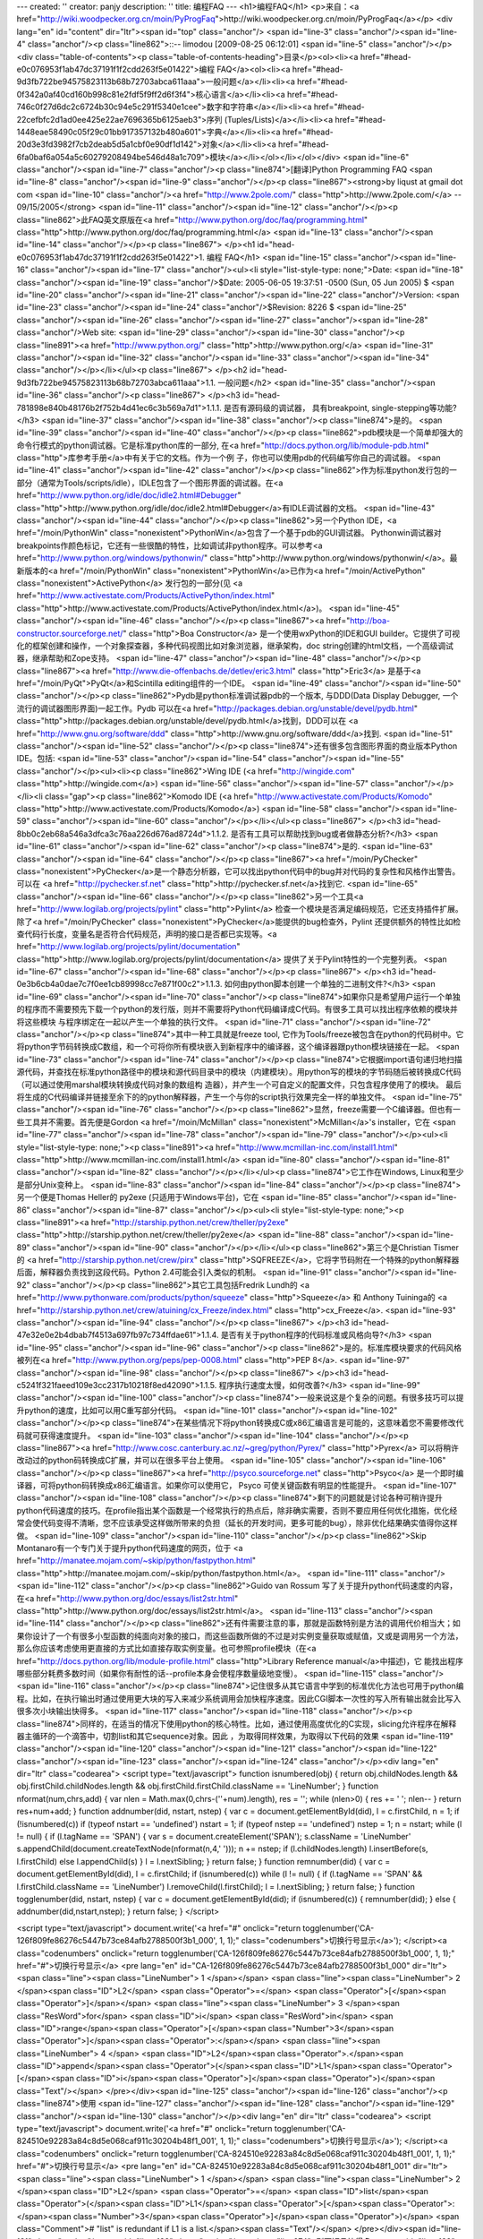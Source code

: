 ---
created: ''
creator: panjy
description: ''
title: 编程FAQ
---
<h1>编程FAQ</h1>
<p>来自：<a href="http://wiki.woodpecker.org.cn/moin/PyProgFaq">http://wiki.woodpecker.org.cn/moin/PyProgFaq</a></p>
<div lang="en" id="content" dir="ltr"><span id="top" class="anchor"/>
<span id="line-3" class="anchor"/><span id="line-4" class="anchor"/><p class="line862">::-- limodou [2009-08-25 06:12:01] <span id="line-5" class="anchor"/></p><div class="table-of-contents"><p class="table-of-contents-heading">目录</p><ol><li><a href="#head-e0c076953f1ab47dc37191f1f2cdd263f5e01422">编程   FAQ</a><ol><li><a href="#head-9d3fb722be94575823113b68b72703abca611aaa">一般问题</a></li><li><a href="#head-0f342a0af40cd160b998c81e2fdf5f9ff2d6f3f4">核心语言</a></li><li><a href="#head-746c0f27d6dc2c6724b30c94e5c291f5340e1cee">数字和字符串</a></li><li><a href="#head-22cefbfc2d1ad0ee425e22ae7696365b6125aeb3">序列 (Tuples/Lists)</a></li><li><a href="#head-1448eae58490c05f29c01bb917357132b480a601">字典</a></li><li><a href="#head-20d3e3fd3982f7cb2deab5d5a1cbf0e90df1d142">对象</a></li><li><a href="#head-6fa0baf6a054a5c60279208494be546d48a1c709">模块</a></li></ol></li></ol></div> <span id="line-6" class="anchor"/><span id="line-7" class="anchor"/><p class="line874">[翻译]Python Programming FAQ <span id="line-8" class="anchor"/><span id="line-9" class="anchor"/></p><p class="line867"><strong>by liqust at gmail dot com <span id="line-10" class="anchor"/><a href="http://www.2pole.com/" class="http">http://www.2pole.com/</a> -- 09/15/2005</strong>  <span id="line-11" class="anchor"/><span id="line-12" class="anchor"/></p><p class="line862">此FAQ英文原版在<a href="http://www.python.org/doc/faq/programming.html" class="http">http://www.python.org/doc/faq/programming.html</a> <span id="line-13" class="anchor"/><span id="line-14" class="anchor"/></p><p class="line867">
</p><h1 id="head-e0c076953f1ab47dc37191f1f2cdd263f5e01422">1. 编程   FAQ</h1>
<span id="line-15" class="anchor"/><span id="line-16" class="anchor"/><span id="line-17" class="anchor"/><ul><li style="list-style-type: none;">Date: <span id="line-18" class="anchor"/><span id="line-19" class="anchor"/>$Date: 2005-06-05 19:37:51 -0500 (Sun, 05 Jun 2005) $ <span id="line-20" class="anchor"/><span id="line-21" class="anchor"/><span id="line-22" class="anchor"/>Version: <span id="line-23" class="anchor"/><span id="line-24" class="anchor"/>$Revision: 8226 $ <span id="line-25" class="anchor"/><span id="line-26" class="anchor"/><span id="line-27" class="anchor"/><span id="line-28" class="anchor"/>Web site: <span id="line-29" class="anchor"/><span id="line-30" class="anchor"/><p class="line891"><a href="http://www.python.org/" class="http">http://www.python.org/</a> <span id="line-31" class="anchor"/><span id="line-32" class="anchor"/><span id="line-33" class="anchor"/><span id="line-34" class="anchor"/></p></li></ul><p class="line867">
</p><h2 id="head-9d3fb722be94575823113b68b72703abca611aaa">1.1. 一般问题</h2>
<span id="line-35" class="anchor"/><span id="line-36" class="anchor"/><p class="line867">
</p><h3 id="head-781898e840b48176b2f752b4d41ec6c3b569a7d1">1.1.1. 是否有源码级的调试器， 具有breakpoint, single-stepping等功能?</h3>
<span id="line-37" class="anchor"/><span id="line-38" class="anchor"/><p class="line874">是的。 <span id="line-39" class="anchor"/><span id="line-40" class="anchor"/></p><p class="line862">pdb模块是一个简单却强大的命令行模式的python调试器。它是标准python库的一部分, 在<a href="http://docs.python.org/lib/module-pdb.html" class="http">库参考手册</a>中有关于它的文档。作为一个例 子，你也可以使用pdb的代码编写你自己的调试器。 <span id="line-41" class="anchor"/><span id="line-42" class="anchor"/></p><p class="line862">作为标准python发行包的一部分（通常为Tools/scripts/idle），IDLE包含了一个图形界面的调试器。在<a href="http://www.python.org/idle/doc/idle2.html#Debugger" class="http">http://www.python.org/idle/doc/idle2.html#Debugger</a>有IDLE调试器的文档。 <span id="line-43" class="anchor"/><span id="line-44" class="anchor"/></p><p class="line862">另一个Python IDE，<a href="/moin/PythonWin" class="nonexistent">PythonWin</a>包含了一个基于pdb的GUI调试器。 Pythonwin调试器对breakpoints作颜色标记，它还有一些很酷的特性，比如调试非python程序。可以参考<a href="http://www.python.org/windows/pythonwin/" class="http">http://www.python.org/windows/pythonwin/</a>。最 新版本的<a href="/moin/PythonWin" class="nonexistent">PythonWin</a>已作为<a href="/moin/ActivePython" class="nonexistent">ActivePython</a> 发行包的一部分(见 <a href="http://www.activestate.com/Products/ActivePython/index.html" class="http">http://www.activestate.com/Products/ActivePython/index.html</a>)。 <span id="line-45" class="anchor"/><span id="line-46" class="anchor"/></p><p class="line867"><a href="http://boa-constructor.sourceforge.net/" class="http">Boa Constructor</a> 是一个使用wxPython的IDE和GUI builder。它提供了可视化的框架创建和操作，一个对象探查器，多种代码视图比如对象浏览器，继承架构，doc string创建的html文档，一个高级调试器，继承帮助和Zope支持。 <span id="line-47" class="anchor"/><span id="line-48" class="anchor"/></p><p class="line867"><a href="http://www.die-offenbachs.de/detlev/eric3.html" class="http">Eric3</a> 是基于<a href="/moin/PyQt">PyQt</a>和Scintilla editing组件的一个IDE。 <span id="line-49" class="anchor"/><span id="line-50" class="anchor"/></p><p class="line862">Pydb是python标准调试器pdb的一个版本, 与DDD(Data Display Debugger, 一个流行的调试器图形界面)一起工作。Pydb 可以在<a href="http://packages.debian.org/unstable/devel/pydb.html" class="http">http://packages.debian.org/unstable/devel/pydb.html</a>找到，DDD可以在 <a href="http://www.gnu.org/software/ddd" class="http">http://www.gnu.org/software/ddd</a>找到. <span id="line-51" class="anchor"/><span id="line-52" class="anchor"/></p><p class="line874">还有很多包含图形界面的商业版本Python IDE。包括: <span id="line-53" class="anchor"/><span id="line-54" class="anchor"/><span id="line-55" class="anchor"/></p><ul><li><p class="line862">Wing IDE (<a href="http://wingide.com" class="http">http://wingide.com</a>) <span id="line-56" class="anchor"/><span id="line-57" class="anchor"/></p></li><li class="gap"><p class="line862">Komodo IDE (<a href="http://www.activestate.com/Products/Komodo" class="http">http://www.activestate.com/Products/Komodo</a>) <span id="line-58" class="anchor"/><span id="line-59" class="anchor"/><span id="line-60" class="anchor"/></p></li></ul><p class="line867">
</p><h3 id="head-8bb0c2eb68a546a3dfca3c76aa226d676ad8724d">1.1.2. 是否有工具可以帮助找到bug或者做静态分析?</h3>
<span id="line-61" class="anchor"/><span id="line-62" class="anchor"/><p class="line874">是的. <span id="line-63" class="anchor"/><span id="line-64" class="anchor"/></p><p class="line867"><a href="/moin/PyChecker" class="nonexistent">PyChecker</a>是一个静态分析器，它可以找出python代码中的bug并对代码的复杂性和风格作出警告。可以在 <a href="http://pychecker.sf.net" class="http">http://pychecker.sf.net</a>找到它. <span id="line-65" class="anchor"/><span id="line-66" class="anchor"/></p><p class="line862">另一个工具<a href="http://www.logilab.org/projects/pylint" class="http">Pylint</a> 检查一个模块是否满足编码规范，它还支持插件扩展。除了<a href="/moin/PyChecker" class="nonexistent">PyChecker</a>能提供的bug检查外，Pylint 还提供额外的特性比如检查代码行长度，变量名是否符合代码规范，声明的接口是否都已实现等。<a href="http://www.logilab.org/projects/pylint/documentation" class="http">http://www.logilab.org/projects/pylint/documentation</a> 提供了关于Pylint特性的一个完整列表。 <span id="line-67" class="anchor"/><span id="line-68" class="anchor"/></p><p class="line867">
</p><h3 id="head-0e3b6cb4a0dae7c7f0ee1cb89998cc7e871f00c2">1.1.3. 如何由python脚本创建一个单独的二进制文件?</h3>
<span id="line-69" class="anchor"/><span id="line-70" class="anchor"/><p class="line874">如果你只是希望用户运行一个单独的程序而不需要预先下载一个python的发行版，则并不需要将Python代码编译成C代码。有很多工具可以找出程序依赖的模块并将这些模块 与程序绑定在一起以产生一个单独的执行文件。 <span id="line-71" class="anchor"/><span id="line-72" class="anchor"/></p><p class="line874">其中一种工具就是freeze tool, 它作为Tools/freeze被包含在python的代码树中。它将python字节码转换成C数组，和一个可将你所有模块嵌入到新程序中的编译器，这个编译器跟python模块链接在一起。 <span id="line-73" class="anchor"/><span id="line-74" class="anchor"/></p><p class="line874">它根据import语句递归地扫描源代码，并查找在标准python路径中的模块和源代码目录中的模块（内建模块）。用python写的模块的字节码随后被转换成C代码（可以通过使用marshal模块转换成代码对象的数组构 造器），并产生一个可自定义的配置文件，只包含程序使用了的模块。 最后将生成的C代码编译并链接至余下的的python解释器，产生一个与你的script执行效果完全一样的单独文件。 <span id="line-75" class="anchor"/><span id="line-76" class="anchor"/></p><p class="line862">显然，freeze需要一个C编译器。但也有一些工具并不需要。首先便是Gordon <a href="/moin/McMillan" class="nonexistent">McMillan</a>'s installer，它在 <span id="line-77" class="anchor"/><span id="line-78" class="anchor"/><span id="line-79" class="anchor"/></p><ul><li style="list-style-type: none;"><p class="line891"><a href="http://www.mcmillan-inc.com/install1.html" class="http">http://www.mcmillan-inc.com/install1.html</a> <span id="line-80" class="anchor"/><span id="line-81" class="anchor"/><span id="line-82" class="anchor"/></p></li></ul><p class="line874">它工作在Windows, Linux和至少是部分Unix变种上。 <span id="line-83" class="anchor"/><span id="line-84" class="anchor"/></p><p class="line874">另一个便是Thomas Heller的 py2exe (只适用于Windows平台)，它在 <span id="line-85" class="anchor"/><span id="line-86" class="anchor"/><span id="line-87" class="anchor"/></p><ul><li style="list-style-type: none;"><p class="line891"><a href="http://starship.python.net/crew/theller/py2exe" class="http">http://starship.python.net/crew/theller/py2exe</a> <span id="line-88" class="anchor"/><span id="line-89" class="anchor"/><span id="line-90" class="anchor"/></p></li></ul><p class="line862">第三个是Christian Tismer的 <a href="http://starship.python.net/crew/pirx" class="http">SQFREEZE</a>，它将字节码附在一个特殊的python解释器后面，解释器负责找到这段代码。Python 2.4可能会引入类似的机制。 <span id="line-91" class="anchor"/><span id="line-92" class="anchor"/></p><p class="line862">其它工具包括Fredrik Lundh的 <a href="http://www.pythonware.com/products/python/squeeze" class="http">Squeeze</a> 和 Anthony Tuininga的 <a href="http://starship.python.net/crew/atuining/cx_Freeze/index.html" class="http">cx_Freeze</a>. <span id="line-93" class="anchor"/><span id="line-94" class="anchor"/></p><p class="line867">
</p><h3 id="head-47e32e0e2b4dbab7f4513a697fb97c734ffdae61">1.1.4. 是否有关于python程序的代码标准或风格向导?</h3>
<span id="line-95" class="anchor"/><span id="line-96" class="anchor"/><p class="line862">是的。标准库模块要求的代码风格被列在<a href="http://www.python.org/peps/pep-0008.html" class="http">PEP 8</a>. <span id="line-97" class="anchor"/><span id="line-98" class="anchor"/></p><p class="line867">
</p><h3 id="head-c5241f321faeed109e3cc2317b10218f8ed42090">1.1.5. 程序执行速度太慢，如何改善?</h3>
<span id="line-99" class="anchor"/><span id="line-100" class="anchor"/><p class="line874">一般来说这是个复杂的问题。有很多技巧可以提升python的速度，比如可以用C重写部分代码。 <span id="line-101" class="anchor"/><span id="line-102" class="anchor"/></p><p class="line874">在某些情况下将python转换成C或x86汇编语言是可能的，这意味着您不需要修改代码就可获得速度提升。 <span id="line-103" class="anchor"/><span id="line-104" class="anchor"/></p><p class="line867"><a href="http://www.cosc.canterbury.ac.nz/~greg/python/Pyrex/" class="http">Pyrex</a> 可以将稍许改动过的python码转换成C扩展，并可以在很多平台上使用。 <span id="line-105" class="anchor"/><span id="line-106" class="anchor"/></p><p class="line867"><a href="http://psyco.sourceforge.net" class="http">Psyco</a> 是一个即时编译器，可将python码转换成x86汇编语言。如果你可以使用它， Psyco 可使关键函数有明显的性能提升。 <span id="line-107" class="anchor"/><span id="line-108" class="anchor"/></p><p class="line874">剩下的问题就是讨论各种可稍许提升python代码速度的技巧。在profile指出某个函数是一个经常执行的热点后，除非确实需要，否则不要应用任何优化措施，优化经常会使代码变得不清晰，您不应该承受这样做所带来的负担（延长的开发时间，更多可能的bug），除非优化结果确实值得你这样做。 <span id="line-109" class="anchor"/><span id="line-110" class="anchor"/></p><p class="line862">Skip Montanaro有一个专门关于提升python代码速度的网页，位于 <a href="http://manatee.mojam.com/~skip/python/fastpython.html" class="http">http://manatee.mojam.com/~skip/python/fastpython.html</a>。 <span id="line-111" class="anchor"/><span id="line-112" class="anchor"/></p><p class="line862">Guido van Rossum 写了关于提升python代码速度的内容，在<a href="http://www.python.org/doc/essays/list2str.html" class="http">http://www.python.org/doc/essays/list2str.html</a>。 <span id="line-113" class="anchor"/><span id="line-114" class="anchor"/></p><p class="line862">还有件需要注意的事，那就是函数特别是方法的调用代价相当大；如果你设计了一个有很多小型函数的纯面向对象的接口，而这些函数所做的不过是对实例变量获取或赋值，又或是调用另一个方法，那么你应该考虑使用更直接的方式比如直接存取实例变量。也可参照profile模块（在<a href="http://docs.python.org/lib/module-profile.html" class="http">Library Reference manual</a>中描述)，它 能找出程序哪些部分耗费多数时间（如果你有耐性的话--profile本身会使程序数量级地变慢）。 <span id="line-115" class="anchor"/><span id="line-116" class="anchor"/></p><p class="line874">记住很多从其它语言中学到的标准优化方法也可用于python编程。比如，在执行输出时通过使用更大块的写入来减少系统调用会加快程序速度。因此CGI脚本一次性的写入所有输出就会比写入很多次小块输出快得多。 <span id="line-117" class="anchor"/><span id="line-118" class="anchor"/></p><p class="line874">同样的，在适当的情况下使用python的核心特性。比如，通过使用高度优化的C实现，slicing允许程序在解释器主循环的一个滴答中，切割list和其它sequence对象。因此 ，为取得同样效果，为取得以下代码的效果 <span id="line-119" class="anchor"/><span id="line-120" class="anchor"/><span id="line-121" class="anchor"/><span id="line-122" class="anchor"/><span id="line-123" class="anchor"/><span id="line-124" class="anchor"/></p><div lang="en" dir="ltr" class="codearea">
<script type="text/javascript">
function isnumbered(obj) {
return obj.childNodes.length && obj.firstChild.childNodes.length && obj.firstChild.firstChild.className == 'LineNumber';
}
function nformat(num,chrs,add) {
var nlen = Math.max(0,chrs-(''+num).length), res = '';
while (nlen>0) { res += ' '; nlen-- }
return res+num+add;
}
function addnumber(did, nstart, nstep) {
var c = document.getElementById(did), l = c.firstChild, n = 1;
if (!isnumbered(c))
if (typeof nstart == 'undefined') nstart = 1;
if (typeof nstep  == 'undefined') nstep = 1;
n = nstart;
while (l != null) {
if (l.tagName == 'SPAN') {
var s = document.createElement('SPAN');
s.className = 'LineNumber'
s.appendChild(document.createTextNode(nformat(n,4,' ')));
n += nstep;
if (l.childNodes.length)
l.insertBefore(s, l.firstChild)
else
l.appendChild(s)
}
l = l.nextSibling;
}
return false;
}
function remnumber(did) {
var c = document.getElementById(did), l = c.firstChild;
if (isnumbered(c))
while (l != null) {
if (l.tagName == 'SPAN' && l.firstChild.className == 'LineNumber') l.removeChild(l.firstChild);
l = l.nextSibling;
}
return false;
}
function togglenumber(did, nstart, nstep) {
var c = document.getElementById(did);
if (isnumbered(c)) {
remnumber(did);
} else {
addnumber(did,nstart,nstep);
}
return false;
}
</script>

<script type="text/javascript">
document.write('<a href="#" onclick="return togglenumber(\'CA-126f809fe86276c5447b73ce84afb2788500f3b1_000\', 1, 1);" \
class="codenumbers">切换行号显示<\/a>');
</script><a class="codenumbers" onclick="return togglenumber('CA-126f809fe86276c5447b73ce84afb2788500f3b1_000', 1, 1);" href="#">切换行号显示</a>
<pre lang="en" id="CA-126f809fe86276c5447b73ce84afb2788500f3b1_000" dir="ltr"><span class="line"><span class="LineNumber">   1 </span></span>
<span class="line"><span class="LineNumber">   2 </span><span class="ID">L2</span> <span class="Operator">=</span> <span class="Operator">[</span><span class="Operator">]</span></span>
<span class="line"><span class="LineNumber">   3 </span><span class="ResWord">for</span> <span class="ID">i</span> <span class="ResWord">in</span> <span class="ID">range</span><span class="Operator">[</span><span class="Number">3</span><span class="Operator">]</span><span class="Operator">:</span></span>
<span class="line"><span class="LineNumber">   4 </span>     <span class="ID">L2</span><span class="Operator">.</span><span class="ID">append</span><span class="Operator">(</span><span class="ID">L1</span><span class="Operator">[</span><span class="ID">i</span><span class="Operator">]</span><span class="Operator">)</span><span class="Text"/></span>
</pre></div><span id="line-125" class="anchor"/><span id="line-126" class="anchor"/><p class="line874">使用 <span id="line-127" class="anchor"/><span id="line-128" class="anchor"/><span id="line-129" class="anchor"/><span id="line-130" class="anchor"/></p><div lang="en" dir="ltr" class="codearea">
<script type="text/javascript">
document.write('<a href="#" onclick="return togglenumber(\'CA-824510e92283a84c8d5e068caf911c30204b48f1_001\', 1, 1);" \
class="codenumbers">切换行号显示<\/a>');
</script><a class="codenumbers" onclick="return togglenumber('CA-824510e92283a84c8d5e068caf911c30204b48f1_001', 1, 1);" href="#">切换行号显示</a>
<pre lang="en" id="CA-824510e92283a84c8d5e068caf911c30204b48f1_001" dir="ltr"><span class="line"><span class="LineNumber">   1 </span></span>
<span class="line"><span class="LineNumber">   2 </span><span class="ID">L2</span> <span class="Operator">=</span> <span class="ID">list</span><span class="Operator">(</span><span class="ID">L1</span><span class="Operator">[</span><span class="Operator">:</span><span class="Number">3</span><span class="Operator">]</span><span class="Operator">)</span> <span class="Comment"># "list" is redundant if L1 is a list.</span><span class="Text"/></span>
</pre></div><span id="line-131" class="anchor"/><span id="line-132" class="anchor"/><p class="line874">则更短且快得多。 <span id="line-133" class="anchor"/><span id="line-134" class="anchor"/></p><p class="line874">注意，内建函数如map(), zip(), 和friends在执行一个单独循环的任务时，可被作为一个方便的加速器。比如将两个list配成一对： <span id="line-135" class="anchor"/><span id="line-136" class="anchor"/><span id="line-137" class="anchor"/><span id="line-138" class="anchor"/><span id="line-139" class="anchor"/></p><div lang="en" dir="ltr" class="codearea">
<script type="text/javascript">
document.write('<a href="#" onclick="return togglenumber(\'CA-3e9db635d58eaf9ae0af25f8f7f9db52479e4c5c_002\', 1, 1);" \
class="codenumbers">切换行号显示<\/a>');
</script><a class="codenumbers" onclick="return togglenumber('CA-3e9db635d58eaf9ae0af25f8f7f9db52479e4c5c_002', 1, 1);" href="#">切换行号显示</a>
<pre lang="en" id="CA-3e9db635d58eaf9ae0af25f8f7f9db52479e4c5c_002" dir="ltr"><span class="line"><span class="LineNumber">   1 </span></span>
<span class="line"><span class="LineNumber">   2 </span><span class="Operator">>></span><span class="Operator">></span> <span class="ID">zip</span><span class="Operator">(</span><span class="Operator">[</span><span class="Number">1</span><span class="Operator">,</span><span class="Number">2</span><span class="Operator">,</span><span class="Number">3</span><span class="Operator">]</span><span class="Operator">,</span> <span class="Operator">[</span><span class="Number">4</span><span class="Operator">,</span><span class="Number">5</span><span class="Operator">,</span><span class="Number">6</span><span class="Operator">]</span><span class="Operator">)</span></span>
<span class="line"><span class="LineNumber">   3 </span><span class="Operator">[</span><span class="Operator">(</span><span class="Number">1</span><span class="Operator">,</span> <span class="Number">4</span><span class="Operator">)</span><span class="Operator">,</span> <span class="Operator">(</span><span class="Number">2</span><span class="Operator">,</span> <span class="Number">5</span><span class="Operator">)</span><span class="Operator">,</span> <span class="Operator">(</span><span class="Number">3</span><span class="Operator">,</span> <span class="Number">6</span><span class="Operator">)</span><span class="Operator">]</span><span class="Text"/></span>
</pre></div><span id="line-140" class="anchor"/><span id="line-141" class="anchor"/><p class="line874">或在执行一系列正弦值时： <span id="line-142" class="anchor"/><span id="line-143" class="anchor"/><span id="line-144" class="anchor"/><span id="line-145" class="anchor"/><span id="line-146" class="anchor"/></p><div lang="en" dir="ltr" class="codearea">
<script type="text/javascript">
document.write('<a href="#" onclick="return togglenumber(\'CA-a27db439ee995c1f0113d15a62ac4d4472f1424b_003\', 1, 1);" \
class="codenumbers">切换行号显示<\/a>');
</script><a class="codenumbers" onclick="return togglenumber('CA-a27db439ee995c1f0113d15a62ac4d4472f1424b_003', 1, 1);" href="#">切换行号显示</a>
<pre lang="en" id="CA-a27db439ee995c1f0113d15a62ac4d4472f1424b_003" dir="ltr"><span class="line"><span class="LineNumber">   1 </span></span>
<span class="line"><span class="LineNumber">   2 </span><span class="Operator">>></span><span class="Operator">></span> <span class="ID">map</span><span class="Operator">(</span><span class="ID">math</span><span class="Operator">.</span><span class="ID">sin</span><span class="Operator">,</span> <span class="Operator">(</span><span class="Number">1</span><span class="Operator">,</span><span class="Number">2</span><span class="Operator">,</span><span class="Number">3</span><span class="Operator">,</span><span class="Number">4</span><span class="Operator">)</span><span class="Operator">)</span></span>
<span class="line"><span class="LineNumber">   3 </span><span class="Operator">[</span><span class="Number">0.841470984808</span><span class="Operator">,</span> <span class="Number">0.909297426826</span><span class="Operator">,</span> <span class="Number">0.14112000806</span><span class="Operator">,</span>   <span class="Operator">-</span><span class="Number">0.756802495308</span><span class="Operator">]</span><span class="Text"/></span>
</pre></div><span id="line-147" class="anchor"/><span id="line-148" class="anchor"/><p class="line874">在这些情况下，操作速度会很快。 <span id="line-149" class="anchor"/><span id="line-150" class="anchor"/></p><p class="line874">其它的例子包括string对象的join()和split()方法。例如，如果s1..s7 是大字符串(10K+)那么join([s1,s2,s3,s4,s5,s6,s7])就会比s1+s2+s3+s4+s5+s6+s7快得多, 因为后者会计算很多次子表达式，而join()则在一次过程中完成所有的复制。对于字符串操作，对字符串对象使用replace()方法。仅当在没有固定字符串模式时才使用正则表达式。考虑使用字符串格式化操作string % tuple和string % dictionary。 <span id="line-151" class="anchor"/><span id="line-152" class="anchor"/></p><p class="line862">使用内建方法list.sort()来排序，参考<a href="http://www.amk.ca/python/howto/sorting/" class="http">sorting mini-HOWTO</a>中关于较高级的使用例子。除非在极特殊的情况下，list.sort()比其它任何 方式都要好。 <span id="line-153" class="anchor"/><span id="line-154" class="anchor"/></p><p class="line874">另一个技巧就是"将循环放入函数或方法中" 。例如，假设你有个运行的很慢的程序，而且你使用profiler确定函数ff()占用了很多时间。如果你注意到ff()： <span id="line-155" class="anchor"/><span id="line-156" class="anchor"/></p><p class="line874">def ff(x): <span id="line-157" class="anchor"/></p><ul><li style="list-style-type: none;">..do something with x computing result... <span id="line-158" class="anchor"/>return result <span id="line-159" class="anchor"/><span id="line-160" class="anchor"/></li></ul><p class="line874">常常是在循环中被调用，如: <span id="line-161" class="anchor"/><span id="line-162" class="anchor"/><span id="line-163" class="anchor"/><span id="line-164" class="anchor"/></p><div lang="en" dir="ltr" class="codearea">
<script type="text/javascript">
document.write('<a href="#" onclick="return togglenumber(\'CA-68f54bad29340cfa485397501054f86a258b3c34_004\', 1, 1);" \
class="codenumbers">切换行号显示<\/a>');
</script><a class="codenumbers" onclick="return togglenumber('CA-68f54bad29340cfa485397501054f86a258b3c34_004', 1, 1);" href="#">切换行号显示</a>
<pre lang="en" id="CA-68f54bad29340cfa485397501054f86a258b3c34_004" dir="ltr"><span class="line"><span class="LineNumber">   1 </span></span>
<span class="line"><span class="LineNumber">   2 </span><span class="ID">list</span> <span class="Operator">=</span> <span class="ID">map</span><span class="Operator">(</span><span class="ID">ff</span><span class="Operator">,</span> <span class="ID">oldlist</span><span class="Operator">)</span><span class="Text"/></span>
</pre></div><span id="line-165" class="anchor"/><span id="line-166" class="anchor"/><p class="line874">或: <span id="line-167" class="anchor"/><span id="line-168" class="anchor"/><span id="line-169" class="anchor"/><span id="line-170" class="anchor"/><span id="line-171" class="anchor"/><span id="line-172" class="anchor"/></p><div lang="en" dir="ltr" class="codearea">
<script type="text/javascript">
document.write('<a href="#" onclick="return togglenumber(\'CA-fa4513b5c2fd16aaf67b924b09ab66e0fa1bbbec_005\', 1, 1);" \
class="codenumbers">切换行号显示<\/a>');
</script><a class="codenumbers" onclick="return togglenumber('CA-fa4513b5c2fd16aaf67b924b09ab66e0fa1bbbec_005', 1, 1);" href="#">切换行号显示</a>
<pre lang="en" id="CA-fa4513b5c2fd16aaf67b924b09ab66e0fa1bbbec_005" dir="ltr"><span class="line"><span class="LineNumber">   1 </span></span>
<span class="line"><span class="LineNumber">   2 </span><span class="ResWord">for</span> <span class="ID">x</span> <span class="ResWord">in</span> <span class="ID">sequence</span><span class="Operator">:</span></span>
<span class="line"><span class="LineNumber">   3 </span>    <span class="ID">value</span> <span class="Operator">=</span> <span class="ID">ff</span><span class="Operator">(</span><span class="ID">x</span><span class="Operator">)</span></span>
<span class="line"><span class="LineNumber">   4 </span>    <span class="Operator">.</span><span class="Operator">.</span><span class="Operator">.</span><span class="ID">do</span> <span class="ID">something</span> <span class="ResWord">with</span> <span class="ID">value</span><span class="Operator">.</span><span class="Operator">.</span><span class="Operator">.</span><span class="Text"/></span>
</pre></div><span id="line-173" class="anchor"/><span id="line-174" class="anchor"/><p class="line874">那么你可以通过重写ff()来消除函数的调用开销： <span id="line-175" class="anchor"/><span id="line-176" class="anchor"/><span id="line-177" class="anchor"/><span id="line-178" class="anchor"/><span id="line-179" class="anchor"/><span id="line-180" class="anchor"/><span id="line-181" class="anchor"/><span id="line-182" class="anchor"/><span id="line-183" class="anchor"/></p><div lang="en" dir="ltr" class="codearea">
<script type="text/javascript">
document.write('<a href="#" onclick="return togglenumber(\'CA-81a20abe975855f0577931c9d4777182945ff0fe_006\', 1, 1);" \
class="codenumbers">切换行号显示<\/a>');
</script><a class="codenumbers" onclick="return togglenumber('CA-81a20abe975855f0577931c9d4777182945ff0fe_006', 1, 1);" href="#">切换行号显示</a>
<pre lang="en" id="CA-81a20abe975855f0577931c9d4777182945ff0fe_006" dir="ltr"><span class="line"><span class="LineNumber">   1 </span></span>
<span class="line"><span class="LineNumber">   2 </span><span class="ResWord">def</span> <span class="ID">ffseq</span><span class="Operator">(</span><span class="ID">seq</span><span class="Operator">)</span><span class="Operator">:</span></span>
<span class="line"><span class="LineNumber">   3 </span>    <span class="ID">resultseq</span> <span class="Operator">=</span> <span class="Operator">[</span><span class="Operator">]</span></span>
<span class="line"><span class="LineNumber">   4 </span>    <span class="ResWord">for</span> <span class="ID">x</span> <span class="ResWord">in</span> <span class="ID">seq</span><span class="Operator">:</span></span>
<span class="line"><span class="LineNumber">   5 </span>        <span class="Operator">.</span><span class="Operator">.</span><span class="Operator">.</span><span class="ID">do</span> <span class="ID">something</span> <span class="ResWord">with</span> <span class="ID">x</span> <span class="ID">computing</span> <span class="ID">result</span><span class="Operator">.</span><span class="Operator">.</span><span class="Operator">.</span></span>
<span class="line"><span class="LineNumber">   6 </span>        <span class="ID">resultseq</span><span class="Operator">.</span><span class="ID">append</span><span class="Operator">(</span><span class="ID">result</span><span class="Operator">)</span></span>
<span class="line"><span class="LineNumber">   7 </span>    <span class="ResWord">return</span> <span class="ID">resultseq</span><span class="Text"/></span>
</pre></div><span id="line-184" class="anchor"/><span id="line-185" class="anchor"/><p class="line874">并重写以上两个例子： <span id="line-186" class="anchor"/><span id="line-187" class="anchor"/></p><p class="line874">list = ffseq(oldlist) <span id="line-188" class="anchor"/><span id="line-189" class="anchor"/></p><p class="line874">和 <span id="line-190" class="anchor"/><span id="line-191" class="anchor"/><span id="line-192" class="anchor"/><span id="line-193" class="anchor"/><span id="line-194" class="anchor"/></p><div lang="en" dir="ltr" class="codearea">
<script type="text/javascript">
document.write('<a href="#" onclick="return togglenumber(\'CA-ffc57530e71f5adc90e177945e40a9b3ecc21b31_007\', 1, 1);" \
class="codenumbers">切换行号显示<\/a>');
</script><a class="codenumbers" onclick="return togglenumber('CA-ffc57530e71f5adc90e177945e40a9b3ecc21b31_007', 1, 1);" href="#">切换行号显示</a>
<pre lang="en" id="CA-ffc57530e71f5adc90e177945e40a9b3ecc21b31_007" dir="ltr"><span class="line"><span class="LineNumber">   1 </span></span>
<span class="line"><span class="LineNumber">   2 </span><span class="ResWord">for</span> <span class="ID">value</span> <span class="ResWord">in</span> <span class="ID">ffseq</span><span class="Operator">(</span><span class="ID">sequence</span><span class="Operator">)</span><span class="Operator">:</span></span>
<span class="line"><span class="LineNumber">   3 </span>    <span class="Operator">.</span><span class="Operator">.</span><span class="Operator">.</span><span class="ID">do</span> <span class="ID">something</span> <span class="ResWord">with</span> <span class="ID">value</span><span class="Operator">.</span><span class="Operator">.</span><span class="Operator">.</span><span class="Text"/></span>
</pre></div><span id="line-195" class="anchor"/><span id="line-196" class="anchor"/><p class="line874">单独对ff(x)的调用被翻译成ffseq([x])[0]，几乎没有额外开销。当然这个技术并不总是合适的，还是其它的方法。 <span id="line-197" class="anchor"/><span id="line-198" class="anchor"/></p><p class="line874">你可以通过将函数或方法的定位结果精确地存储至一个本地变量来获得一些性能提升。一个循环如： <span id="line-199" class="anchor"/><span id="line-200" class="anchor"/><span id="line-201" class="anchor"/><span id="line-202" class="anchor"/><span id="line-203" class="anchor"/></p><div lang="en" dir="ltr" class="codearea">
<script type="text/javascript">
document.write('<a href="#" onclick="return togglenumber(\'CA-8eb65d40dc3111930ebb17153016d8917d0cec7a_008\', 1, 1);" \
class="codenumbers">切换行号显示<\/a>');
</script><a class="codenumbers" onclick="return togglenumber('CA-8eb65d40dc3111930ebb17153016d8917d0cec7a_008', 1, 1);" href="#">切换行号显示</a>
<pre lang="en" id="CA-8eb65d40dc3111930ebb17153016d8917d0cec7a_008" dir="ltr"><span class="line"><span class="LineNumber">   1 </span></span>
<span class="line"><span class="LineNumber">   2 </span><span class="ResWord">for</span> <span class="ID">key</span> <span class="ResWord">in</span> <span class="ID">token</span><span class="Operator">:</span></span>
<span class="line"><span class="LineNumber">   3 </span>    <span class="ID">dict</span><span class="Operator">[</span><span class="ID">key</span><span class="Operator">]</span> <span class="Operator">=</span> <span class="ID">dict</span><span class="Operator">.</span><span class="ID">get</span><span class="Operator">(</span><span class="ID">key</span><span class="Operator">,</span> <span class="Number">0</span><span class="Operator">)</span> <span class="Operator">+</span> <span class="Number">1</span><span class="Text"/></span>
</pre></div><span id="line-204" class="anchor"/><span id="line-205" class="anchor"/><p class="line874">每次循环都要定位dict.get。如果这个方法一直不变，可这样实现以获取小小的性能提升： <span id="line-206" class="anchor"/><span id="line-207" class="anchor"/><span id="line-208" class="anchor"/><span id="line-209" class="anchor"/><span id="line-210" class="anchor"/><span id="line-211" class="anchor"/></p><div lang="en" dir="ltr" class="codearea">
<script type="text/javascript">
document.write('<a href="#" onclick="return togglenumber(\'CA-9fc74cfaaa7b4395017290565af4af825c2ec127_009\', 1, 1);" \
class="codenumbers">切换行号显示<\/a>');
</script><a class="codenumbers" onclick="return togglenumber('CA-9fc74cfaaa7b4395017290565af4af825c2ec127_009', 1, 1);" href="#">切换行号显示</a>
<pre lang="en" id="CA-9fc74cfaaa7b4395017290565af4af825c2ec127_009" dir="ltr"><span class="line"><span class="LineNumber">   1 </span></span>
<span class="line"><span class="LineNumber">   2 </span><span class="ID">dict_get</span> <span class="Operator">=</span> <span class="ID">dict</span><span class="Operator">.</span><span class="ID">get</span>  <span class="Comment"># look up the method once</span></span>
<span class="line"><span class="LineNumber">   3 </span><span class="ResWord">for</span> <span class="ID">key</span> <span class="ResWord">in</span> <span class="ID">token</span><span class="Operator">:</span></span>
<span class="line"><span class="LineNumber">   4 </span>    <span class="ID">dict</span><span class="Operator">[</span><span class="ID">key</span><span class="Operator">]</span> <span class="Operator">=</span> <span class="ID">dict_get</span><span class="Operator">(</span><span class="ID">key</span><span class="Operator">,</span> <span class="Number">0</span><span class="Operator">)</span> <span class="Operator">+</span> <span class="Number">1</span><span class="Text"/></span>
</pre></div><span id="line-212" class="anchor"/><span id="line-213" class="anchor"/><p class="line874">默认参数可在编译期被一次赋值，而不是在运行期。这只适用于函数或对象在程序执行期间不被改变的情况，比如替换 <span id="line-214" class="anchor"/><span id="line-215" class="anchor"/><span id="line-216" class="anchor"/><span id="line-217" class="anchor"/><span id="line-218" class="anchor"/></p><div lang="en" dir="ltr" class="codearea">
<script type="text/javascript">
document.write('<a href="#" onclick="return togglenumber(\'CA-aff07d7a82116bcd5721b3ea4c43b3ff3aec57f7_010\', 1, 1);" \
class="codenumbers">切换行号显示<\/a>');
</script><a class="codenumbers" onclick="return togglenumber('CA-aff07d7a82116bcd5721b3ea4c43b3ff3aec57f7_010', 1, 1);" href="#">切换行号显示</a>
<pre lang="en" id="CA-aff07d7a82116bcd5721b3ea4c43b3ff3aec57f7_010" dir="ltr"><span class="line"><span class="LineNumber">   1 </span></span>
<span class="line"><span class="LineNumber">   2 </span><span class="ResWord">def</span> <span class="ID">degree_sin</span><span class="Operator">(</span><span class="ID">deg</span><span class="Operator">)</span><span class="Operator">:</span></span>
<span class="line"><span class="LineNumber">   3 </span>    <span class="ResWord">return</span> <span class="ID">math</span><span class="Operator">.</span><span class="ID">sin</span><span class="Operator">(</span><span class="ID">deg</span> <span class="Operator">*</span> <span class="ID">math</span><span class="Operator">.</span><span class="ID">pi</span> <span class="Operator">/</span> <span class="Number">180.0</span><span class="Operator">)</span><span class="Text"/></span>
</pre></div><span id="line-219" class="anchor"/><span id="line-220" class="anchor"/><p class="line874">为 <span id="line-221" class="anchor"/><span id="line-222" class="anchor"/><span id="line-223" class="anchor"/><span id="line-224" class="anchor"/><span id="line-225" class="anchor"/></p><div lang="en" dir="ltr" class="codearea">
<script type="text/javascript">
document.write('<a href="#" onclick="return togglenumber(\'CA-5e3d316c887b90c025105c99e9d3521206270e0c_011\', 1, 1);" \
class="codenumbers">切换行号显示<\/a>');
</script><a class="codenumbers" onclick="return togglenumber('CA-5e3d316c887b90c025105c99e9d3521206270e0c_011', 1, 1);" href="#">切换行号显示</a>
<pre lang="en" id="CA-5e3d316c887b90c025105c99e9d3521206270e0c_011" dir="ltr"><span class="line"><span class="LineNumber">   1 </span></span>
<span class="line"><span class="LineNumber">   2 </span><span class="ResWord">def</span> <span class="ID">degree_sin</span><span class="Operator">(</span><span class="ID">deg</span><span class="Operator">,</span> <span class="ID">factor</span> <span class="Operator">=</span> <span class="ID">math</span><span class="Operator">.</span><span class="ID">pi</span><span class="Operator">/</span><span class="Number">180.0</span><span class="Operator">,</span> <span class="ID">sin</span> <span class="Operator">=</span> <span class="ID">math</span><span class="Operator">.</span><span class="ID">sin</span><span class="Operator">)</span><span class="Operator">:</span></span>
<span class="line"><span class="LineNumber">   3 </span>    <span class="ResWord">return</span> <span class="ID">sin</span><span class="Operator">(</span><span class="ID">deg</span> <span class="Operator">*</span> <span class="ID">factor</span><span class="Operator">)</span><span class="Text"/></span>
</pre></div><span id="line-226" class="anchor"/><span id="line-227" class="anchor"/><p class="line874">因为这个技巧对常量变量使用了默认参数，因而需要保证传递给用户API时不会产生混乱。 <span id="line-228" class="anchor"/><span id="line-229" class="anchor"/></p><p class="line867">
</p><h2 id="head-0f342a0af40cd160b998c81e2fdf5f9ff2d6f3f4">1.2. 核心语言</h2>
<span id="line-230" class="anchor"/><span id="line-231" class="anchor"/><p class="line867">
</p><h3 id="head-7f90f86f09307c2c196d06427f574b02f1711455">1.2.1. 如何在一个函数中设置一个全局变量?</h3>
<span id="line-232" class="anchor"/><span id="line-233" class="anchor"/><p class="line874">你是否做过类似的事？ <span id="line-234" class="anchor"/><span id="line-235" class="anchor"/><span id="line-236" class="anchor"/><span id="line-237" class="anchor"/><span id="line-238" class="anchor"/><span id="line-239" class="anchor"/><span id="line-240" class="anchor"/><span id="line-241" class="anchor"/><span id="line-242" class="anchor"/><span id="line-243" class="anchor"/><span id="line-244" class="anchor"/></p><div lang="en" dir="ltr" class="codearea">
<script type="text/javascript">
document.write('<a href="#" onclick="return togglenumber(\'CA-67975ac570623d6e2c7b611f8037a8a7b8cfa39c_012\', 1, 1);" \
class="codenumbers">切换行号显示<\/a>');
</script><a class="codenumbers" onclick="return togglenumber('CA-67975ac570623d6e2c7b611f8037a8a7b8cfa39c_012', 1, 1);" href="#">切换行号显示</a>
<pre lang="en" id="CA-67975ac570623d6e2c7b611f8037a8a7b8cfa39c_012" dir="ltr"><span class="line"><span class="LineNumber">   1 </span></span>
<span class="line"><span class="LineNumber">   2 </span><span class="ID">x</span> <span class="Operator">=</span> <span class="Number">1</span> <span class="Comment"># make a global</span></span>
<span class="line"><span class="LineNumber">   3 </span></span>
<span class="line"><span class="LineNumber">   4 </span><span class="ResWord">def</span> <span class="ID">f</span><span class="Operator">(</span><span class="Operator">)</span><span class="Operator">:</span></span>
<span class="line"><span class="LineNumber">   5 </span>      <span class="ResWord">print</span> <span class="ID">x</span> <span class="Comment"># try to print the global</span></span>
<span class="line"><span class="LineNumber">   6 </span>      <span class="Operator">.</span><span class="Operator">.</span><span class="Operator">.</span></span>
<span class="line"><span class="LineNumber">   7 </span>      <span class="ResWord">for</span> <span class="ID">j</span> <span class="ResWord">in</span> <span class="ID">range</span><span class="Operator">(</span><span class="Number">100</span><span class="Operator">)</span><span class="Operator">:</span></span>
<span class="line"><span class="LineNumber">   8 </span>           <span class="ResWord">if</span> <span class="ID">q</span><span class="Operator">></span><span class="Number">3</span><span class="Operator">:</span></span>
<span class="line"><span class="LineNumber">   9 </span>              <span class="ID">x</span><span class="Operator">=</span><span class="Number">4</span><span class="Text"/></span>
</pre></div><span id="line-245" class="anchor"/><span id="line-246" class="anchor"/><p class="line862">任何函数内赋值的变量都是这个函数的local变量。除非它专门声明为global。作为函数体最后一个语句，x被赋值，因此编译器认为x为local变量。而语句print x 试图 print一个未初始化的local变量，因而会触发<a href="/moin/NameError" class="nonexistent">NameError</a> 异常。 <span id="line-247" class="anchor"/><span id="line-248" class="anchor"/></p><p class="line874">解决办法是在函数的开头插入一个明确的global声明。 <span id="line-249" class="anchor"/><span id="line-250" class="anchor"/><span id="line-251" class="anchor"/><span id="line-252" class="anchor"/><span id="line-253" class="anchor"/><span id="line-254" class="anchor"/><span id="line-255" class="anchor"/><span id="line-256" class="anchor"/><span id="line-257" class="anchor"/><span id="line-258" class="anchor"/></p><div lang="en" dir="ltr" class="codearea">
<script type="text/javascript">
document.write('<a href="#" onclick="return togglenumber(\'CA-9ce4e3ca84cc281a0dcedca62c24f46221aca455_013\', 1, 1);" \
class="codenumbers">切换行号显示<\/a>');
</script><a class="codenumbers" onclick="return togglenumber('CA-9ce4e3ca84cc281a0dcedca62c24f46221aca455_013', 1, 1);" href="#">切换行号显示</a>
<pre lang="en" id="CA-9ce4e3ca84cc281a0dcedca62c24f46221aca455_013" dir="ltr"><span class="line"><span class="LineNumber">   1 </span></span>
<span class="line"><span class="LineNumber">   2 </span><span class="ResWord">def</span> <span class="ID">f</span><span class="Operator">(</span><span class="Operator">)</span><span class="Operator">:</span></span>
<span class="line"><span class="LineNumber">   3 </span>      <span class="ResWord">global</span> <span class="ID">x</span></span>
<span class="line"><span class="LineNumber">   4 </span>      <span class="ResWord">print</span> <span class="ID">x</span> <span class="Comment"># try to print the global</span></span>
<span class="line"><span class="LineNumber">   5 </span>      <span class="Operator">.</span><span class="Operator">.</span><span class="Operator">.</span></span>
<span class="line"><span class="LineNumber">   6 </span>      <span class="ResWord">for</span> <span class="ID">j</span> <span class="ResWord">in</span> <span class="ID">range</span><span class="Operator">(</span><span class="Number">100</span><span class="Operator">)</span><span class="Operator">:</span></span>
<span class="line"><span class="LineNumber">   7 </span>           <span class="ResWord">if</span> <span class="ID">q</span><span class="Operator">></span><span class="Number">3</span><span class="Operator">:</span></span>
<span class="line"><span class="LineNumber">   8 </span>              <span class="ID">x</span><span class="Operator">=</span><span class="Number">4</span><span class="Text"/></span>
</pre></div><span id="line-259" class="anchor"/><span id="line-260" class="anchor"/><p class="line874">在这种情况下，所有对x的引用都是模块名称空间中的x。 <span id="line-261" class="anchor"/><span id="line-262" class="anchor"/></p><p class="line867">
</p><h3 id="head-601949c0da44e7d3a93d0911fac00ae1d7c041d2">1.2.2. python中local和global变量的规则是什么?</h3>
<span id="line-263" class="anchor"/><span id="line-264" class="anchor"/><p class="line874">在Python中, 某个变量在一个函数里只是被引用，则认为这个变量是global。如果函数体中变量在某个地方会被赋值，则认为这个变量是local。如果一个global变量在函数体中 被赋予新值，这个变量就会被认为是local，除非你明确地指明其为global。 <span id="line-265" class="anchor"/><span id="line-266" class="anchor"/></p><p class="line874">尽管有些惊讶，我们略微思考一下就会明白。一方面，对于被赋值的变量，用关键字 global 是为了防止意想不到的边界效应。另一方面，如果对所有的global引用都需要关键字global，则会不停地使用global关键字。需要在每次引用内建函数或一个import的模块时都声明global。global声明是用来确定边界效应的，而这 种混乱的用法会抵消这个作用。 <span id="line-267" class="anchor"/><span id="line-268" class="anchor"/></p><p class="line867">
</p><h3 id="head-b06ba605a4c846bd76630eba91b503ffedebdf4f">1.2.3. 如何在模块间共享global变量?</h3>
<span id="line-269" class="anchor"/><span id="line-270" class="anchor"/><p class="line874">在一个单独程序中，各模块间共享信息的标准方法是创建一个特殊的模块（常被命名为config和cfg）。仅需要在你程序中每个模块里import这个config模块。 因为每个模块只有一个实例，对这个模块的任何改变将会影响所有的地方。例如: <span id="line-271" class="anchor"/><span id="line-272" class="anchor"/></p><p class="line874">config.py: <span id="line-273" class="anchor"/><span id="line-274" class="anchor"/><span id="line-275" class="anchor"/><span id="line-276" class="anchor"/></p><div lang="en" dir="ltr" class="codearea">
<script type="text/javascript">
document.write('<a href="#" onclick="return togglenumber(\'CA-dcebffde192daf346bcb701d9b8f91e4d0018940_014\', 1, 1);" \
class="codenumbers">切换行号显示<\/a>');
</script><a class="codenumbers" onclick="return togglenumber('CA-dcebffde192daf346bcb701d9b8f91e4d0018940_014', 1, 1);" href="#">切换行号显示</a>
<pre lang="en" id="CA-dcebffde192daf346bcb701d9b8f91e4d0018940_014" dir="ltr"><span class="line"><span class="LineNumber">   1 </span></span>
<span class="line"><span class="LineNumber">   2 </span><span class="ID">x</span> <span class="Operator">=</span> <span class="Number">0</span>   <span class="Comment"># Default value of the 'x' configuration setting</span><span class="Text"/></span>
</pre></div><span id="line-277" class="anchor"/><span id="line-278" class="anchor"/><p class="line874">mod.py: <span id="line-279" class="anchor"/><span id="line-280" class="anchor"/><span id="line-281" class="anchor"/><span id="line-282" class="anchor"/><span id="line-283" class="anchor"/></p><div lang="en" dir="ltr" class="codearea">
<script type="text/javascript">
document.write('<a href="#" onclick="return togglenumber(\'CA-eb5f9da75cd113d75380e369fa0dbfc7b635ecbb_015\', 1, 1);" \
class="codenumbers">切换行号显示<\/a>');
</script><a class="codenumbers" onclick="return togglenumber('CA-eb5f9da75cd113d75380e369fa0dbfc7b635ecbb_015', 1, 1);" href="#">切换行号显示</a>
<pre lang="en" id="CA-eb5f9da75cd113d75380e369fa0dbfc7b635ecbb_015" dir="ltr"><span class="line"><span class="LineNumber">   1 </span></span>
<span class="line"><span class="LineNumber">   2 </span><span class="ResWord">import</span> <span class="ID">config</span></span>
<span class="line"><span class="LineNumber">   3 </span><span class="ID">config</span><span class="Operator">.</span><span class="ID">x</span> <span class="Operator">=</span> <span class="Number">1</span><span class="Text"/></span>
</pre></div><span id="line-284" class="anchor"/><span id="line-285" class="anchor"/><p class="line874">main.py: <span id="line-286" class="anchor"/><span id="line-287" class="anchor"/><span id="line-288" class="anchor"/><span id="line-289" class="anchor"/><span id="line-290" class="anchor"/><span id="line-291" class="anchor"/></p><div lang="en" dir="ltr" class="codearea">
<script type="text/javascript">
document.write('<a href="#" onclick="return togglenumber(\'CA-cb489ab8dd611ffa7002ccfe6ce49700b9e75081_016\', 1, 1);" \
class="codenumbers">切换行号显示<\/a>');
</script><a class="codenumbers" onclick="return togglenumber('CA-cb489ab8dd611ffa7002ccfe6ce49700b9e75081_016', 1, 1);" href="#">切换行号显示</a>
<pre lang="en" id="CA-cb489ab8dd611ffa7002ccfe6ce49700b9e75081_016" dir="ltr"><span class="line"><span class="LineNumber">   1 </span></span>
<span class="line"><span class="LineNumber">   2 </span><span class="ResWord">import</span> <span class="ID">config</span></span>
<span class="line"><span class="LineNumber">   3 </span><span class="ResWord">import</span> <span class="ID">mod</span></span>
<span class="line"><span class="LineNumber">   4 </span><span class="ResWord">print</span> <span class="ID">config</span><span class="Operator">.</span><span class="ID">x</span><span class="Text"/></span>
</pre></div><span id="line-292" class="anchor"/><span id="line-293" class="anchor"/><p class="line874">注意，由于同样的原因，使用模块也是实现Singleton设计模式的基础。 <span id="line-294" class="anchor"/><span id="line-295" class="anchor"/></p><p class="line867">
</p><h3 id="head-bf7347bab63287f5edc39261dba385ec27d74b46">1.2.4. 什么是import模块的最好方式?</h3>
<span id="line-296" class="anchor"/><span id="line-297" class="anchor"/><p class="line874">通常情况下，不要使用from modulename import * 这种格式。这样做会使引入者的namespace混乱。很多人甚至对于那些专门设计用于这种模式的模块都不采用这种方式。被设计成这种模式的模块包括Tkinter, 和threading. <span id="line-298" class="anchor"/><span id="line-299" class="anchor"/></p><p class="line874">在一个文件的开头引入模块。这样做使得你的你的代码需要哪些模块变得清晰，并且避免了模块名称是否存在的问题。 在每行只使用一次import使得添加和删除模块import更加容易，但每行多个import则减少屏幕空间的使用。 <span id="line-300" class="anchor"/><span id="line-301" class="anchor"/></p><p class="line874">应该按照以下顺序import模块： <span id="line-302" class="anchor"/><span id="line-303" class="anchor"/><span id="line-304" class="anchor"/></p><ol type="1"><li>标准库模块 -- 如 sys, os, getopt 等 <span id="line-305" class="anchor"/><span id="line-306" class="anchor"/></li><li class="gap"><p class="line862">第三方模块(安装在python的site-packages目录下) -- 如 mx.<a href="/moin/DateTime" class="nonexistent">DateTime</a>, ZODB, PIL.Image, 等。 <span id="line-307" class="anchor"/><span id="line-308" class="anchor"/></p></li><li class="gap">本地实现的模块。 <span id="line-309" class="anchor"/><span id="line-310" class="anchor"/><span id="line-311" class="anchor"/></li></ol><p class="line874">不要使用相对的import。如果你在编写package.sub.m1 模块的代码并想 import package.sub.m2, 不要只是 import m2, 即使这样是合法的。用 from package.sub import m2 代替. 相对的imports会导致模块被初始化两次，并产生奇怪的bug。 <span id="line-312" class="anchor"/><span id="line-313" class="anchor"/></p><p class="line862">有时需要将import语句移到函数或类中来防止import循环。 Gordon <a href="/moin/McMillan" class="nonexistent">McMillan</a> 说: <span id="line-314" class="anchor"/><span id="line-315" class="anchor"/><span id="line-316" class="anchor"/></p><ul><li style="list-style-type: none;"><p class="line862">在两个模块都使用 "import <module>" 格式时是没问题的 。但若第二个模块想要获取第一个模块以外的一个名称("from module import name")且这个import语句位于最顶层时，则会产生错误 。因为这时第一个模块的名称并不处于有效状态，因为第一个模块正忙于import第二个模块。 <span id="line-317" class="anchor"/><span id="line-318" class="anchor"/><span id="line-319" class="anchor"/></p></li></ul><p class="line874">在这种情况下，如果第二个模块只是用在一个函数中，那么可以简单地把import移入到这个函数中。当这个import被调用时，第一个模块已经完成了初始化，而第二个模块 则可以完成它的import语句了。 <span id="line-320" class="anchor"/><span id="line-321" class="anchor"/></p><p class="line874">如果某些模块是系统相关的，那么将import移出顶层代码也是必要的。在那种情况下，甚至不可能在文件的顶层import所有的模块。在这种情况下，在对应的系统相关代码中引入这些模块则是个好的选择。 <span id="line-322" class="anchor"/><span id="line-323" class="anchor"/></p><p class="line874">在解决诸如防止import循环或试图减少模块初始化时间等问题，且诸多模块并不需要依赖程序是如何执行的情况下，这种方法尤其有用。如果模块只是被用在某个函数中，你也可以将import移到这个函数中。注意首次import模块会花费较多的时间，但多次地import则几乎不会再花去额外的时间，而只是需要两次的字典查询操作。即使模块名称已经处在scope外，这个模块也很有可能 仍处在sys.modules中。 <span id="line-324" class="anchor"/><span id="line-325" class="anchor"/></p><p class="line862">如果只是某个类的实例使用某个模块，则应该在类的<tt class="backtick">__init__</tt> 方法里import模块并把这个模块赋给一个实例变量以使这个模块在对象的整个生命周期内一直有效（通过这个实例变量）。注意要使import推迟到类的实例化，必须将import放入某个方法中。在类里所有方法之外的地方放置import语句，仍然会 使模块初始化的时候执行import。 <span id="line-326" class="anchor"/><span id="line-327" class="anchor"/></p><p class="line867">
</p><h3 id="head-5678f55ec761564dd1ba71c23edfa061fadc6e5b">1.2.5. 如何将某个函数的选项或键值参数传递到另一个函数?</h3>
<span id="line-328" class="anchor"/><span id="line-329" class="anchor"/><p class="line874">在函数的参数列表中使用 * 和 ** ；它将你的位置参数作为一个tuple，将键值参数作为一个字典。当调用另一个函数时你可以通过使用 * 和 **来传递这些参数： <span id="line-330" class="anchor"/><span id="line-331" class="anchor"/><span id="line-332" class="anchor"/><span id="line-333" class="anchor"/><span id="line-334" class="anchor"/><span id="line-335" class="anchor"/><span id="line-336" class="anchor"/><span id="line-337" class="anchor"/></p><div lang="en" dir="ltr" class="codearea">
<script type="text/javascript">
document.write('<a href="#" onclick="return togglenumber(\'CA-69ce94899ec7e334438b0979e243e8f0d81e8d95_017\', 1, 1);" \
class="codenumbers">切换行号显示<\/a>');
</script><a class="codenumbers" onclick="return togglenumber('CA-69ce94899ec7e334438b0979e243e8f0d81e8d95_017', 1, 1);" href="#">切换行号显示</a>
<pre lang="en" id="CA-69ce94899ec7e334438b0979e243e8f0d81e8d95_017" dir="ltr"><span class="line"><span class="LineNumber">   1 </span></span>
<span class="line"><span class="LineNumber">   2 </span><span class="ResWord">def</span> <span class="ID">f</span><span class="Operator">(</span><span class="ID">x</span><span class="Operator">,</span> <span class="Operator">*</span><span class="ID">tup</span><span class="Operator">,</span> <span class="Operator">**</span><span class="ID">kwargs</span><span class="Operator">)</span><span class="Operator">:</span></span>
<span class="line"><span class="LineNumber">   3 </span>        <span class="Operator">.</span><span class="Operator">.</span><span class="Operator">.</span></span>
<span class="line"><span class="LineNumber">   4 </span>        <span class="ID">kwargs</span><span class="Operator">[</span><span class="String">'width'</span><span class="Operator">]</span><span class="Operator">=</span><span class="String">'14.3c'</span></span>
<span class="line"><span class="LineNumber">   5 </span>        <span class="Operator">.</span><span class="Operator">.</span><span class="Operator">.</span></span>
<span class="line"><span class="LineNumber">   6 </span>        <span class="ID">g</span><span class="Operator">(</span><span class="ID">x</span><span class="Operator">,</span> <span class="Operator">*</span><span class="ID">tup</span><span class="Operator">,</span> <span class="Operator">**</span><span class="ID">kwargs</span><span class="Operator">)</span><span class="Text"/></span>
</pre></div><span id="line-338" class="anchor"/><span id="line-339" class="anchor"/><p class="line874">如果考虑到比python的2.0更老的版本的特殊情况，使用'apply': <span id="line-340" class="anchor"/><span id="line-341" class="anchor"/><span id="line-342" class="anchor"/><span id="line-343" class="anchor"/><span id="line-344" class="anchor"/><span id="line-345" class="anchor"/><span id="line-346" class="anchor"/><span id="line-347" class="anchor"/></p><div lang="en" dir="ltr" class="codearea">
<script type="text/javascript">
document.write('<a href="#" onclick="return togglenumber(\'CA-dc716c538abd4053ab25bd030a00c78b491e2df3_018\', 1, 1);" \
class="codenumbers">切换行号显示<\/a>');
</script><a class="codenumbers" onclick="return togglenumber('CA-dc716c538abd4053ab25bd030a00c78b491e2df3_018', 1, 1);" href="#">切换行号显示</a>
<pre lang="en" id="CA-dc716c538abd4053ab25bd030a00c78b491e2df3_018" dir="ltr"><span class="line"><span class="LineNumber">   1 </span></span>
<span class="line"><span class="LineNumber">   2 </span><span class="ResWord">def</span> <span class="ID">f</span><span class="Operator">(</span><span class="ID">x</span><span class="Operator">,</span> <span class="Operator">*</span><span class="ID">tup</span><span class="Operator">,</span> <span class="Operator">**</span><span class="ID">kwargs</span><span class="Operator">)</span><span class="Operator">:</span></span>
<span class="line"><span class="LineNumber">   3 </span>        <span class="Operator">.</span><span class="Operator">.</span><span class="Operator">.</span></span>
<span class="line"><span class="LineNumber">   4 </span>        <span class="ID">kwargs</span><span class="Operator">[</span><span class="String">'width'</span><span class="Operator">]</span><span class="Operator">=</span><span class="String">'14.3c'</span></span>
<span class="line"><span class="LineNumber">   5 </span>        <span class="Operator">.</span><span class="Operator">.</span><span class="Operator">.</span></span>
<span class="line"><span class="LineNumber">   6 </span>        <span class="ID">apply</span><span class="Operator">(</span><span class="ID">g</span><span class="Operator">,</span> <span class="Operator">(</span><span class="ID">x</span><span class="Operator">,</span><span class="Operator">)</span><span class="Operator">+</span><span class="ID">tup</span><span class="Operator">,</span> <span class="ID">kwargs</span><span class="Operator">)</span><span class="Text"/></span>
</pre></div><span id="line-348" class="anchor"/><span id="line-349" class="anchor"/><p class="line867">
</p><h3 id="head-4d72bbd641392f485cba43751b65d7470fa675dc">1.2.6. 如何编写一个带有输出参数的函数（传引用调用）?</h3>
<span id="line-350" class="anchor"/><span id="line-351" class="anchor"/><p class="line874">记住在python中参数传递是动过赋值实现的。因为赋值仅是创建一个新的对对象的引用，所以在调用者和被调用者之间没有任何的别名可以使用，因此从本质上说没有传引用调用。但你可以通过一系列的方法来实现这个效果。 <span id="line-352" class="anchor"/><span id="line-353" class="anchor"/><span id="line-354" class="anchor"/></p><ol type="1"><li> <span id="line-355" class="anchor"/><ul><li style="list-style-type: none;">对结果传递一个tuple: <span id="line-356" class="anchor"/><span id="line-357" class="anchor"/><span id="line-358" class="anchor"/><span id="line-359" class="anchor"/><span id="line-360" class="anchor"/><span id="line-361" class="anchor"/><span id="line-362" class="anchor"/><span id="line-363" class="anchor"/><span id="line-364" class="anchor"/><span id="line-365" class="anchor"/><span id="line-366" class="anchor"/><div lang="en" dir="ltr" class="codearea">
<script type="text/javascript">
document.write('<a href="#" onclick="return togglenumber(\'CA-8e7619362f26fbd59b4ca6f400f93aac6ee935fd_019\', 1, 1);" \
class="codenumbers">切换行号显示<\/a>');
</script><a class="codenumbers" onclick="return togglenumber('CA-8e7619362f26fbd59b4ca6f400f93aac6ee935fd_019', 1, 1);" href="#">切换行号显示</a>
<pre lang="en" id="CA-8e7619362f26fbd59b4ca6f400f93aac6ee935fd_019" dir="ltr"><span class="line"><span class="LineNumber">   1 </span></span>
<span class="line"><span class="LineNumber">   2 </span><span class="ResWord">def</span> <span class="ID">func2</span><span class="Operator">(</span><span class="ID">a</span><span class="Operator">,</span> <span class="ID">b</span><span class="Operator">)</span><span class="Operator">:</span></span>
<span class="line"><span class="LineNumber">   3 </span>    <span class="ID">a</span> <span class="Operator">=</span> <span class="String">'new-value'</span>        <span class="Comment"># a and b are local names</span></span>
<span class="line"><span class="LineNumber">   4 </span>    <span class="ID">b</span> <span class="Operator">=</span> <span class="ID">b</span> <span class="Operator">+</span> <span class="Number">1</span>              <span class="Comment"># assigned to new objects</span></span>
<span class="line"><span class="LineNumber">   5 </span>    <span class="ResWord">return</span> <span class="ID">a</span><span class="Operator">,</span> <span class="ID">b</span>            <span class="Comment"># return new values</span></span>
<span class="line"><span class="LineNumber">   6 </span></span>
<span class="line"><span class="LineNumber">   7 </span><span class="ID">x</span><span class="Operator">,</span> <span class="ID">y</span> <span class="Operator">=</span> <span class="String">'old-value'</span><span class="Operator">,</span> <span class="Number">99</span></span>
<span class="line"><span class="LineNumber">   8 </span><span class="ID">x</span><span class="Operator">,</span> <span class="ID">y</span> <span class="Operator">=</span> <span class="ID">func2</span><span class="Operator">(</span><span class="ID">x</span><span class="Operator">,</span> <span class="ID">y</span><span class="Operator">)</span></span>
<span class="line"><span class="LineNumber">   9 </span><span class="ResWord">print</span> <span class="ID">x</span><span class="Operator">,</span> <span class="ID">y</span>                 <span class="Comment"># output: new-value 100</span><span class="Text"/></span>
</pre></div><span id="line-367" class="anchor"/><span id="line-368" class="anchor"/>这通常是最清晰的方法。 <span id="line-369" class="anchor"/><span id="line-370" class="anchor"/><span id="line-371" class="anchor"/></li></ul></li><li class="gap"> <span id="line-372" class="anchor"/><ul><li style="list-style-type: none;">通过使用global变量。这不是线程安全的，所以不推荐。 <span id="line-373" class="anchor"/><span id="line-374" class="anchor"/><span id="line-375" class="anchor"/></li></ul></li><li class="gap"> <span id="line-376" class="anchor"/><ul><li style="list-style-type: none;">传递一个可变对象: <span id="line-377" class="anchor"/><span id="line-378" class="anchor"/><span id="line-379" class="anchor"/><span id="line-380" class="anchor"/><span id="line-381" class="anchor"/><span id="line-382" class="anchor"/><span id="line-383" class="anchor"/><span id="line-384" class="anchor"/><span id="line-385" class="anchor"/><span id="line-386" class="anchor"/><div lang="en" dir="ltr" class="codearea">
<script type="text/javascript">
document.write('<a href="#" onclick="return togglenumber(\'CA-ef0bdf9a7236b062f3d4a1dfe6735a0f5e725c1e_020\', 1, 1);" \
class="codenumbers">切换行号显示<\/a>');
</script><a class="codenumbers" onclick="return togglenumber('CA-ef0bdf9a7236b062f3d4a1dfe6735a0f5e725c1e_020', 1, 1);" href="#">切换行号显示</a>
<pre lang="en" id="CA-ef0bdf9a7236b062f3d4a1dfe6735a0f5e725c1e_020" dir="ltr"><span class="line"><span class="LineNumber">   1 </span></span>
<span class="line"><span class="LineNumber">   2 </span><span class="ResWord">def</span> <span class="ID">func1</span><span class="Operator">(</span><span class="ID">a</span><span class="Operator">)</span><span class="Operator">:</span></span>
<span class="line"><span class="LineNumber">   3 </span>    <span class="ID">a</span><span class="Operator">[</span><span class="Number">0</span><span class="Operator">]</span> <span class="Operator">=</span> <span class="String">'new-value'</span>     <span class="Comment"># 'a' references a mutable list</span></span>
<span class="line"><span class="LineNumber">   4 </span>    <span class="ID">a</span><span class="Operator">[</span><span class="Number">1</span><span class="Operator">]</span> <span class="Operator">=</span> <span class="ID">a</span><span class="Operator">[</span><span class="Number">1</span><span class="Operator">]</span> <span class="Operator">+</span> <span class="Number">1</span>        <span class="Comment"># changes a shared object</span></span>
<span class="line"><span class="LineNumber">   5 </span></span>
<span class="line"><span class="LineNumber">   6 </span><span class="ID">args</span> <span class="Operator">=</span> <span class="Operator">[</span><span class="String">'old-value'</span><span class="Operator">,</span> <span class="Number">99</span><span class="Operator">]</span></span>
<span class="line"><span class="LineNumber">   7 </span><span class="ID">func1</span><span class="Operator">(</span><span class="ID">args</span><span class="Operator">)</span></span>
<span class="line"><span class="LineNumber">   8 </span><span class="ResWord">print</span> <span class="ID">args</span><span class="Operator">[</span><span class="Number">0</span><span class="Operator">]</span><span class="Operator">,</span> <span class="ID">args</span><span class="Operator">[</span><span class="Number">1</span><span class="Operator">]</span>     <span class="Comment"># output: new-value 100</span><span class="Text"/></span>
</pre></div><span id="line-387" class="anchor"/><span id="line-388" class="anchor"/><span id="line-389" class="anchor"/></li></ul></li><li class="gap"> <span id="line-390" class="anchor"/><ul><li style="list-style-type: none;">传递一个可变字典： <span id="line-391" class="anchor"/><span id="line-392" class="anchor"/><span id="line-393" class="anchor"/><span id="line-394" class="anchor"/><span id="line-395" class="anchor"/><span id="line-396" class="anchor"/><span id="line-397" class="anchor"/><span id="line-398" class="anchor"/><span id="line-399" class="anchor"/><span id="line-400" class="anchor"/><div lang="en" dir="ltr" class="codearea">
<script type="text/javascript">
document.write('<a href="#" onclick="return togglenumber(\'CA-ed932102a0340ff682791dfc70ead8edff72f198_021\', 1, 1);" \
class="codenumbers">切换行号显示<\/a>');
</script><a class="codenumbers" onclick="return togglenumber('CA-ed932102a0340ff682791dfc70ead8edff72f198_021', 1, 1);" href="#">切换行号显示</a>
<pre lang="en" id="CA-ed932102a0340ff682791dfc70ead8edff72f198_021" dir="ltr"><span class="line"><span class="LineNumber">   1 </span></span>
<span class="line"><span class="LineNumber">   2 </span><span class="ResWord">def</span> <span class="ID">func3</span><span class="Operator">(</span><span class="ID">args</span><span class="Operator">)</span><span class="Operator">:</span></span>
<span class="line"><span class="LineNumber">   3 </span>    <span class="ID">args</span><span class="Operator">[</span><span class="String">'a'</span><span class="Operator">]</span> <span class="Operator">=</span> <span class="String">'new-value'</span>     <span class="Comment"># args is a mutable dictionary</span></span>
<span class="line"><span class="LineNumber">   4 </span>    <span class="ID">args</span><span class="Operator">[</span><span class="String">'b'</span><span class="Operator">]</span> <span class="Operator">=</span> <span class="ID">args</span><span class="Operator">[</span><span class="String">'b'</span><span class="Operator">]</span> <span class="Operator">+</span> <span class="Number">1</span>   <span class="Comment"># change it in-place</span></span>
<span class="line"><span class="LineNumber">   5 </span></span>
<span class="line"><span class="LineNumber">   6 </span><span class="ID">args</span> <span class="Operator">=</span> <span class="Operator">{</span><span class="String">'a'</span><span class="Operator">:</span><span class="String">' old-value'</span><span class="Operator">,</span> <span class="String">'b'</span><span class="Operator">:</span> <span class="Number">99</span><span class="Operator">}</span></span>
<span class="line"><span class="LineNumber">   7 </span><span class="ID">func3</span><span class="Operator">(</span><span class="ID">args</span><span class="Operator">)</span></span>
<span class="line"><span class="LineNumber">   8 </span><span class="ResWord">print</span> <span class="ID">args</span><span class="Operator">[</span><span class="String">'a'</span><span class="Operator">]</span><span class="Operator">,</span> <span class="ID">args</span><span class="Operator">[</span><span class="String">'b'</span><span class="Operator">]</span><span class="Text"/></span>
</pre></div><span id="line-401" class="anchor"/><span id="line-402" class="anchor"/><span id="line-403" class="anchor"/></li></ul></li><li class="gap"> <span id="line-404" class="anchor"/><ul><li style="list-style-type: none;">或者是将它绑定在一个类的实例中： <span id="line-405" class="anchor"/><span id="line-406" class="anchor"/><span id="line-407" class="anchor"/><span id="line-408" class="anchor"/><span id="line-409" class="anchor"/><span id="line-410" class="anchor"/><span id="line-411" class="anchor"/><span id="line-412" class="anchor"/><span id="line-413" class="anchor"/><span id="line-414" class="anchor"/><span id="line-415" class="anchor"/><span id="line-416" class="anchor"/><span id="line-417" class="anchor"/><span id="line-418" class="anchor"/><span id="line-419" class="anchor"/><div lang="en" dir="ltr" class="codearea">
<script type="text/javascript">
document.write('<a href="#" onclick="return togglenumber(\'CA-46bfedaa6581d05b181199c3082808cbb1100e5d_022\', 1, 1);" \
class="codenumbers">切换行号显示<\/a>');
</script><a class="codenumbers" onclick="return togglenumber('CA-46bfedaa6581d05b181199c3082808cbb1100e5d_022', 1, 1);" href="#">切换行号显示</a>
<pre lang="en" id="CA-46bfedaa6581d05b181199c3082808cbb1100e5d_022" dir="ltr"><span class="line"><span class="LineNumber">   1 </span></span>
<span class="line"><span class="LineNumber">   2 </span><span class="ResWord">class</span> <span class="ID">callByRef</span><span class="Operator">:</span></span>
<span class="line"><span class="LineNumber">   3 </span>    <span class="ResWord">def</span> <span class="ID">__init__</span><span class="Operator">(</span><span class="ID">self</span><span class="Operator">,</span> <span class="Operator">**</span><span class="ID">args</span><span class="Operator">)</span><span class="Operator">:</span></span>
<span class="line"><span class="LineNumber">   4 </span>        <span class="ResWord">for</span> <span class="Operator">(</span><span class="ID">key</span><span class="Operator">,</span> <span class="ID">value</span><span class="Operator">)</span> <span class="ResWord">in</span> <span class="ID">args</span><span class="Operator">.</span><span class="ID">items</span><span class="Operator">(</span><span class="Operator">)</span><span class="Operator">:</span></span>
<span class="line"><span class="LineNumber">   5 </span>            <span class="ID">setattr</span><span class="Operator">(</span><span class="ID">self</span><span class="Operator">,</span> <span class="ID">key</span><span class="Operator">,</span> <span class="ID">value</span><span class="Operator">)</span></span>
<span class="line"><span class="LineNumber">   6 </span></span>
<span class="line"><span class="LineNumber">   7 </span><span class="ResWord">def</span> <span class="ID">func4</span><span class="Operator">(</span><span class="ID">args</span><span class="Operator">)</span><span class="Operator">:</span></span>
<span class="line"><span class="LineNumber">   8 </span>    <span class="ID">args</span><span class="Operator">.</span><span class="ID">a</span> <span class="Operator">=</span> <span class="String">'new-value'</span>        <span class="Comment"># args is a mutable callByRef</span></span>
<span class="line"><span class="LineNumber">   9 </span>    <span class="ID">args</span><span class="Operator">.</span><span class="ID">b</span> <span class="Operator">=</span> <span class="ID">args</span><span class="Operator">.</span><span class="ID">b</span> <span class="Operator">+</span> <span class="Number">1</span>         <span class="Comment"># change object in-place</span></span>
<span class="line"><span class="LineNumber">  10 </span></span>
<span class="line"><span class="LineNumber">  11 </span><span class="ID">args</span> <span class="Operator">=</span> <span class="ID">callByRef</span><span class="Operator">(</span><span class="ID">a</span><span class="Operator">=</span><span class="String">'old-value'</span><span class="Operator">,</span> <span class="ID">b</span><span class="Operator">=</span><span class="Number">99</span><span class="Operator">)</span></span>
<span class="line"><span class="LineNumber">  12 </span><span class="ID">func4</span><span class="Operator">(</span><span class="ID">args</span><span class="Operator">)</span></span>
<span class="line"><span class="LineNumber">  13 </span><span class="ResWord">print</span> <span class="ID">args</span><span class="Operator">.</span><span class="ID">a</span><span class="Operator">,</span> <span class="ID">args</span><span class="Operator">.</span><span class="ID">b</span><span class="Text"/></span>
</pre></div><span id="line-420" class="anchor"/><span id="line-421" class="anchor"/>但这样会使程序变得复杂，并不是一个好方法。 <span id="line-422" class="anchor"/><span id="line-423" class="anchor"/><span id="line-424" class="anchor"/><span id="line-425" class="anchor"/></li></ul></li></ol><p class="line874">最好的方法还是返回一个包含多个结果的tuple。 <span id="line-426" class="anchor"/><span id="line-427" class="anchor"/></p><p class="line867">
</p><h3 id="head-fbd2a62070574dfad0d7c3c6a6f83167a3b74de6">1.2.7. 如何使用python中更高 阶的函数?</h3>
<span id="line-428" class="anchor"/><span id="line-429" class="anchor"/><p class="line874">有两个选择：你可以使用内嵌的方式或使用可调用对象。比如，假设你想定义 linear(a,b)， <span id="line-430" class="anchor"/><span id="line-431" class="anchor"/></p><p class="line874">它返回计算a*x+b 的函数f(x)。使用内嵌的方法： <span id="line-432" class="anchor"/><span id="line-433" class="anchor"/><span id="line-434" class="anchor"/><span id="line-435" class="anchor"/><span id="line-436" class="anchor"/><span id="line-437" class="anchor"/><span id="line-438" class="anchor"/></p><div lang="en" dir="ltr" class="codearea">
<script type="text/javascript">
document.write('<a href="#" onclick="return togglenumber(\'CA-1f88d7f712308ea216b7b96ea8092c7c7faf3e75_023\', 1, 1);" \
class="codenumbers">切换行号显示<\/a>');
</script><a class="codenumbers" onclick="return togglenumber('CA-1f88d7f712308ea216b7b96ea8092c7c7faf3e75_023', 1, 1);" href="#">切换行号显示</a>
<pre lang="en" id="CA-1f88d7f712308ea216b7b96ea8092c7c7faf3e75_023" dir="ltr"><span class="line"><span class="LineNumber">   1 </span></span>
<span class="line"><span class="LineNumber">   2 </span><span class="ResWord">def</span> <span class="ID">linear</span><span class="Operator">(</span><span class="ID">a</span><span class="Operator">,</span><span class="ID">b</span><span class="Operator">)</span><span class="Operator">:</span></span>
<span class="line"><span class="LineNumber">   3 </span>    <span class="ResWord">def</span> <span class="ID">result</span><span class="Operator">(</span><span class="ID">x</span><span class="Operator">)</span><span class="Operator">:</span></span>
<span class="line"><span class="LineNumber">   4 </span>        <span class="ResWord">return</span> <span class="ID">a</span><span class="Operator">*</span><span class="ID">x</span> <span class="Operator">+</span> <span class="ID">b</span></span>
<span class="line"><span class="LineNumber">   5 </span>    <span class="ResWord">return</span> <span class="ID">result</span><span class="Text"/></span>
</pre></div><span id="line-439" class="anchor"/><span id="line-440" class="anchor"/><p class="line874">或者使用可调用的类: <span id="line-441" class="anchor"/><span id="line-442" class="anchor"/><span id="line-443" class="anchor"/><span id="line-444" class="anchor"/><span id="line-445" class="anchor"/><span id="line-446" class="anchor"/><span id="line-447" class="anchor"/><span id="line-448" class="anchor"/></p><div lang="en" dir="ltr" class="codearea">
<script type="text/javascript">
document.write('<a href="#" onclick="return togglenumber(\'CA-9c6c42a1ffc649723a5c2993cb81ccaf2f386cb6_024\', 1, 1);" \
class="codenumbers">切换行号显示<\/a>');
</script><a class="codenumbers" onclick="return togglenumber('CA-9c6c42a1ffc649723a5c2993cb81ccaf2f386cb6_024', 1, 1);" href="#">切换行号显示</a>
<pre lang="en" id="CA-9c6c42a1ffc649723a5c2993cb81ccaf2f386cb6_024" dir="ltr"><span class="line"><span class="LineNumber">   1 </span></span>
<span class="line"><span class="LineNumber">   2 </span><span class="ResWord">class</span> <span class="ID">linear</span><span class="Operator">:</span></span>
<span class="line"><span class="LineNumber">   3 </span>   <span class="ResWord">def</span> <span class="ID">__init__</span><span class="Operator">(</span><span class="ID">self</span><span class="Operator">,</span> <span class="ID">a</span><span class="Operator">,</span> <span class="ID">b</span><span class="Operator">)</span><span class="Operator">:</span></span>
<span class="line"><span class="LineNumber">   4 </span>       <span class="ID">self</span><span class="Operator">.</span><span class="ID">a</span><span class="Operator">,</span> <span class="ID">self</span><span class="Operator">.</span><span class="ID">b</span> <span class="Operator">=</span> <span class="ID">a</span><span class="Operator">,</span><span class="ID">b</span></span>
<span class="line"><span class="LineNumber">   5 </span>   <span class="ResWord">def</span> <span class="ID">__call__</span><span class="Operator">(</span><span class="ID">self</span><span class="Operator">,</span> <span class="ID">x</span><span class="Operator">)</span><span class="Operator">:</span></span>
<span class="line"><span class="LineNumber">   6 </span>       <span class="ResWord">return</span> <span class="ID">self</span><span class="Operator">.</span><span class="ID">a</span> <span class="Operator">*</span> <span class="ID">x</span> <span class="Operator">+</span> <span class="ID">self</span><span class="Operator">.</span><span class="ID">b</span><span class="Text"/></span>
</pre></div><span id="line-449" class="anchor"/><span id="line-450" class="anchor"/><p class="line874">两种方法都是： <span id="line-451" class="anchor"/><span id="line-452" class="anchor"/><span id="line-453" class="anchor"/><span id="line-454" class="anchor"/></p><div lang="en" dir="ltr" class="codearea">
<script type="text/javascript">
document.write('<a href="#" onclick="return togglenumber(\'CA-9f5720323a60abd9b1cb9212c6731ece0f14d2f8_025\', 1, 1);" \
class="codenumbers">切换行号显示<\/a>');
</script><a class="codenumbers" onclick="return togglenumber('CA-9f5720323a60abd9b1cb9212c6731ece0f14d2f8_025', 1, 1);" href="#">切换行号显示</a>
<pre lang="en" id="CA-9f5720323a60abd9b1cb9212c6731ece0f14d2f8_025" dir="ltr"><span class="line"><span class="LineNumber">   1 </span></span>
<span class="line"><span class="LineNumber">   2 </span><span class="ID">taxes</span> <span class="Operator">=</span> <span class="ID">linear</span><span class="Operator">(</span><span class="Number">0.3</span><span class="Operator">,</span><span class="Number">2</span><span class="Operator">)</span><span class="Text"/></span>
</pre></div><span id="line-455" class="anchor"/><span id="line-456" class="anchor"/><p class="line874">给出一个可调用对象，taxes(10e6)  0.3 * 10e6 + 2。 <span id="line-457" class="anchor"/><span id="line-458" class="anchor"/></p><p class="line874">用可调用对象的方法有个缺点，那就是这样做会慢一些且代码也会长一些。但是，注意到一系列的可调用对象可通过继承共享信号。 <span id="line-459" class="anchor"/><span id="line-460" class="anchor"/><span id="line-461" class="anchor"/><span id="line-462" class="anchor"/><span id="line-463" class="anchor"/><span id="line-464" class="anchor"/><span id="line-465" class="anchor"/></p><div lang="en" dir="ltr" class="codearea">
<script type="text/javascript">
document.write('<a href="#" onclick="return togglenumber(\'CA-6b8440cbd5b914636c1bd386ee9bc93ea0704fa3_026\', 1, 1);" \
class="codenumbers">切换行号显示<\/a>');
</script><a class="codenumbers" onclick="return togglenumber('CA-6b8440cbd5b914636c1bd386ee9bc93ea0704fa3_026', 1, 1);" href="#">切换行号显示</a>
<pre lang="en" id="CA-6b8440cbd5b914636c1bd386ee9bc93ea0704fa3_026" dir="ltr"><span class="line"><span class="LineNumber">   1 </span></span>
<span class="line"><span class="LineNumber">   2 </span><span class="ResWord">class</span> <span class="ID">exponential</span><span class="Operator">(</span><span class="ID">linear</span><span class="Operator">)</span><span class="Operator">:</span></span>
<span class="line"><span class="LineNumber">   3 </span>   <span class="Comment"># __init__ inherited</span></span>
<span class="line"><span class="LineNumber">   4 </span><span class="Comment"/>   <span class="ResWord">def</span> <span class="ID">__call__</span><span class="Operator">(</span><span class="ID">self</span><span class="Operator">,</span> <span class="ID">x</span><span class="Operator">)</span><span class="Operator">:</span></span>
<span class="line"><span class="LineNumber">   5 </span>       <span class="ResWord">return</span> <span class="ID">self</span><span class="Operator">.</span><span class="ID">a</span> <span class="Operator">*</span> <span class="Operator">(</span><span class="ID">x</span> <span class="Operator">**</span> <span class="ID">self</span><span class="Operator">.</span><span class="ID">b</span><span class="Operator">)</span><span class="Text"/></span>
</pre></div><span id="line-466" class="anchor"/><span id="line-467" class="anchor"/><p class="line874">对象可以对若干方法封装状态信息： <span id="line-468" class="anchor"/><span id="line-469" class="anchor"/><span id="line-470" class="anchor"/><span id="line-471" class="anchor"/><span id="line-472" class="anchor"/><span id="line-473" class="anchor"/><span id="line-474" class="anchor"/><span id="line-475" class="anchor"/><span id="line-476" class="anchor"/><span id="line-477" class="anchor"/><span id="line-478" class="anchor"/></p><div lang="en" dir="ltr" class="codearea">
<script type="text/javascript">
document.write('<a href="#" onclick="return togglenumber(\'CA-78dbdefe5a36b43d4c00f081720231c57c857140_027\', 1, 1);" \
class="codenumbers">切换行号显示<\/a>');
</script><a class="codenumbers" onclick="return togglenumber('CA-78dbdefe5a36b43d4c00f081720231c57c857140_027', 1, 1);" href="#">切换行号显示</a>
<pre lang="en" id="CA-78dbdefe5a36b43d4c00f081720231c57c857140_027" dir="ltr"><span class="line"><span class="LineNumber">   1 </span></span>
<span class="line"><span class="LineNumber">   2 </span><span class="ResWord">class</span> <span class="ID">counter</span><span class="Operator">:</span></span>
<span class="line"><span class="LineNumber">   3 </span>    <span class="ID">value</span> <span class="Operator">=</span> <span class="Number">0</span></span>
<span class="line"><span class="LineNumber">   4 </span>    <span class="ResWord">def</span> <span class="ID">set</span><span class="Operator">(</span><span class="ID">self</span><span class="Operator">,</span> <span class="ID">x</span><span class="Operator">)</span><span class="Operator">:</span> <span class="ID">self</span><span class="Operator">.</span><span class="ID">value</span> <span class="Operator">=</span> <span class="ID">x</span></span>
<span class="line"><span class="LineNumber">   5 </span>    <span class="ResWord">def</span> <span class="ID">up</span><span class="Operator">(</span><span class="ID">self</span><span class="Operator">)</span><span class="Operator">:</span> <span class="ID">self</span><span class="Operator">.</span><span class="ID">value</span><span class="Operator">=</span><span class="ID">self</span><span class="Operator">.</span><span class="ID">value</span><span class="Operator">+</span><span class="Number">1</span></span>
<span class="line"><span class="LineNumber">   6 </span>    <span class="ResWord">def</span> <span class="ID">down</span><span class="Operator">(</span><span class="ID">self</span><span class="Operator">)</span><span class="Operator">:</span> <span class="ID">self</span><span class="Operator">.</span><span class="ID">value</span><span class="Operator">=</span><span class="ID">self</span><span class="Operator">.</span><span class="ID">value</span><span class="Operator">-</span><span class="Number">1</span></span>
<span class="line"><span class="LineNumber">   7 </span></span>
<span class="line"><span class="LineNumber">   8 </span><span class="ID">count</span> <span class="Operator">=</span> <span class="ID">counter</span><span class="Operator">(</span><span class="Operator">)</span></span>
<span class="line"><span class="LineNumber">   9 </span><span class="ID">inc</span><span class="Operator">,</span> <span class="ID">dec</span><span class="Operator">,</span> <span class="ID">reset</span> <span class="Operator">=</span> <span class="ID">count</span><span class="Operator">.</span><span class="ID">up</span><span class="Operator">,</span> <span class="ID">count</span><span class="Operator">.</span><span class="ID">down</span><span class="Operator">,</span> <span class="ID">count</span><span class="Operator">.</span><span class="ID">set</span><span class="Text"/></span>
</pre></div><span id="line-479" class="anchor"/><span id="line-480" class="anchor"/><p class="line874">这里inc(), dec() 和 reset() 运性起来就像是一组共享相同计数变量的函数。 <span id="line-481" class="anchor"/><span id="line-482" class="anchor"/></p><p class="line867">
</p><h3 id="head-b620223b7ed89a104d5394d2e4b91767d68cb57a">1.2.8. 如何在python中复制一个对象?</h3>
<span id="line-483" class="anchor"/><span id="line-484" class="anchor"/><p class="line874">通常，使用copy.copy() 或 copy.deepcopy()。并不是所有的对象都可以被复制，但大多数是可以的。 <span id="line-485" class="anchor"/><span id="line-486" class="anchor"/></p><p class="line874">某些对象可以被简单地多的方法复制。字典有个copy() 方法: <span id="line-487" class="anchor"/><span id="line-488" class="anchor"/><span id="line-489" class="anchor"/><span id="line-490" class="anchor"/></p><div lang="en" dir="ltr" class="codearea">
<script type="text/javascript">
document.write('<a href="#" onclick="return togglenumber(\'CA-bdbe21df74f7ec4b05770b0ebb0f6831816d72b7_028\', 1, 1);" \
class="codenumbers">切换行号显示<\/a>');
</script><a class="codenumbers" onclick="return togglenumber('CA-bdbe21df74f7ec4b05770b0ebb0f6831816d72b7_028', 1, 1);" href="#">切换行号显示</a>
<pre lang="en" id="CA-bdbe21df74f7ec4b05770b0ebb0f6831816d72b7_028" dir="ltr"><span class="line"><span class="LineNumber">   1 </span></span>
<span class="line"><span class="LineNumber">   2 </span><span class="ID">newdict</span> <span class="Operator">=</span> <span class="ID">olddict</span><span class="Operator">.</span><span class="ID">copy</span><span class="Operator">(</span><span class="Operator">)</span><span class="Text"/></span>
</pre></div><span id="line-491" class="anchor"/><span id="line-492" class="anchor"/><p class="line874">序列可以通过slicing来复制: <span id="line-493" class="anchor"/><span id="line-494" class="anchor"/><span id="line-495" class="anchor"/><span id="line-496" class="anchor"/></p><div lang="en" dir="ltr" class="codearea">
<script type="text/javascript">
document.write('<a href="#" onclick="return togglenumber(\'CA-6e9cc915504f54eed658041132ab91c4a9b1d30f_029\', 1, 1);" \
class="codenumbers">切换行号显示<\/a>');
</script><a class="codenumbers" onclick="return togglenumber('CA-6e9cc915504f54eed658041132ab91c4a9b1d30f_029', 1, 1);" href="#">切换行号显示</a>
<pre lang="en" id="CA-6e9cc915504f54eed658041132ab91c4a9b1d30f_029" dir="ltr"><span class="line"><span class="LineNumber">   1 </span></span>
<span class="line"><span class="LineNumber">   2 </span><span class="ID">new_l</span> <span class="Operator">=</span> <span class="ID">l</span><span class="Operator">[</span><span class="Operator">:</span><span class="Operator">]</span><span class="Text"/></span>
</pre></div><span id="line-497" class="anchor"/><span id="line-498" class="anchor"/><p class="line867">
</p><h3 id="head-05d97c2a731fe35b1e0cac6e43fb8b5db4d60ed1">1.2.9. 如何查看某个对象的方法和属性?</h3>
<span id="line-499" class="anchor"/><span id="line-500" class="anchor"/><p class="line874">对于一个用户定义的类的实例x，dir(x) 返回一个按字母排序的列表，其中包含了这个实例的属性和方法，类的属性。 <span id="line-501" class="anchor"/><span id="line-502" class="anchor"/></p><p class="line867">
</p><h3 id="head-22f078422b0ef4741a519dd09310ca68b363fd2f">1.2.10. 如何在运行时查看某个对象的名称?</h3>
<span id="line-503" class="anchor"/><span id="line-504" class="anchor"/><p class="line874">一般来说是不行的，因为实际上对象并没有名称。实质上，赋值经常将一个名称绑定到一个值；对于def 和 class 语句也是一样, 但在那种情况下这个变量是可调用的。考虑以下代码： <span id="line-505" class="anchor"/><span id="line-506" class="anchor"/><span id="line-507" class="anchor"/><span id="line-508" class="anchor"/><span id="line-509" class="anchor"/><span id="line-510" class="anchor"/><span id="line-511" class="anchor"/><span id="line-512" class="anchor"/><span id="line-513" class="anchor"/><span id="line-514" class="anchor"/><span id="line-515" class="anchor"/><span id="line-516" class="anchor"/><span id="line-517" class="anchor"/><span id="line-518" class="anchor"/></p><div lang="en" dir="ltr" class="codearea">
<script type="text/javascript">
document.write('<a href="#" onclick="return togglenumber(\'CA-bdc0afe4417afdd88245228b4ccc42d0753e7b60_030\', 1, 1);" \
class="codenumbers">切换行号显示<\/a>');
</script><a class="codenumbers" onclick="return togglenumber('CA-bdc0afe4417afdd88245228b4ccc42d0753e7b60_030', 1, 1);" href="#">切换行号显示</a>
<pre lang="en" id="CA-bdc0afe4417afdd88245228b4ccc42d0753e7b60_030" dir="ltr"><span class="line"><span class="LineNumber">   1 </span></span>
<span class="line"><span class="LineNumber">   2 </span><span class="ResWord">class</span> <span class="ID">A</span><span class="Operator">:</span></span>
<span class="line"><span class="LineNumber">   3 </span>    <span class="ResWord">pass</span></span>
<span class="line"><span class="LineNumber">   4 </span></span>
<span class="line"><span class="LineNumber">   5 </span><span class="ID">B</span> <span class="Operator">=</span> <span class="ID">A</span></span>
<span class="line"><span class="LineNumber">   6 </span></span>
<span class="line"><span class="LineNumber">   7 </span><span class="ID">a</span> <span class="Operator">=</span> <span class="ID">B</span><span class="Operator">(</span><span class="Operator">)</span></span>
<span class="line"><span class="LineNumber">   8 </span><span class="ID">b</span> <span class="Operator">=</span> <span class="ID">a</span></span>
<span class="line"><span class="LineNumber">   9 </span><span class="ResWord">print</span> <span class="ID">b</span></span>
<span class="line"><span class="LineNumber">  10 </span><span class="Operator"><</span><span class="ID">__main__</span><span class="Operator">.</span><span class="ID">A</span> <span class="ID">instance</span> <span class="ID">at</span> <span class="Number">016</span><span class="ID">D07CC</span><span class="Operator">></span></span>
<span class="line"><span class="LineNumber">  11 </span><span class="ResWord">print</span> <span class="ID">a</span></span>
<span class="line"><span class="LineNumber">  12 </span><span class="Operator"><</span><span class="ID">__main__</span><span class="Operator">.</span><span class="ID">A</span> <span class="ID">instance</span> <span class="ID">at</span> <span class="Number">016</span><span class="ID">D07CC</span><span class="Operator">></span><span class="Text"/></span>
</pre></div><span id="line-519" class="anchor"/><span id="line-520" class="anchor"/><p class="line874">理论上这个类有名称：尽管它被绑定到两个名称，通过名称B进行调用，这个新创建的实例仍然被作为是类A的实例。但是，因为两个名称都被绑定到同样的值，因此说这个实例的名称到底是A还是B是不可能的。 <span id="line-521" class="anchor"/><span id="line-522" class="anchor"/></p><p class="line874">一般来说，让你的代码知道特定对象的名称并不是必要的。除非去特意地编写一个自省程序，否则这往往意味着需要改变一下代码。 <span id="line-523" class="anchor"/><span id="line-524" class="anchor"/></p><p class="line874">在comp.lang.python, Fredrik Lundh 曾经给出了一个极好的解答： <span id="line-525" class="anchor"/><span id="line-526" class="anchor"/><span id="line-527" class="anchor"/></p><ul><li style="list-style-type: none;">就好像在你家走廊发现一只猫，而你想知道它的名字：这只猫（对象）不会告诉你它的名字，它实际上也不在乎 —— 所以唯一的方法就是问你的邻居们（名称空间namespace）…… <span id="line-528" class="anchor"/><span id="line-529" class="anchor"/></li><li style="list-style-type: none;" class="gap">...如果你发现它有很多名字或根本就没有名字的话也不要惊讶！ <span id="line-530" class="anchor"/><span id="line-531" class="anchor"/><span id="line-532" class="anchor"/></li></ul><p class="line867">
</p><h3 id="head-8ca82be5b2e43a167e3ba0dd1c940025442762a0">1.2.11. 是否有类似C的 "?:" 三元操作符?</h3>
<span id="line-533" class="anchor"/><span id="line-534" class="anchor"/><p class="line874">没有。在很多情况下你可以用"a and b or c"模拟 a?b:c with , 但这样做有个缺陷：如果b是zero(或 empty, 或 None -- 只要为false) 则c被选择。在很多情况下你可以查看代码以保证这种情况不会发生(例如，因为b是个常数或是一种永远不会为false的类型), 但是通常来书它的确是个问题。 <span id="line-535" class="anchor"/><span id="line-536" class="anchor"/></p><p class="line874">Tim Peters (本人希望是Steve Majewski) 有以下建议: (a and [b] or [c])[0]. 因为 [b] 是一个永远不会为false的列表，所以错误的情况不会发生；然后对整个表达式使用 [0] 来得到想要的b或者c。很难看，但在你重写代码并且使用'if'很不方便的情况下，这种方式是有效的。 <span id="line-537" class="anchor"/><span id="line-538" class="anchor"/></p><p class="line874">最好的方式还是用 if...else 语句。另一种方法就是用一个函数来实现 "?:" 操作符： <span id="line-539" class="anchor"/><span id="line-540" class="anchor"/><span id="line-541" class="anchor"/><span id="line-542" class="anchor"/><span id="line-543" class="anchor"/><span id="line-544" class="anchor"/><span id="line-545" class="anchor"/><span id="line-546" class="anchor"/><span id="line-547" class="anchor"/><span id="line-548" class="anchor"/></p><div lang="en" dir="ltr" class="codearea">
<script type="text/javascript">
document.write('<a href="#" onclick="return togglenumber(\'CA-e9999d9147ce0586bb5069bd716ff695c2481f22_031\', 1, 1);" \
class="codenumbers">切换行号显示<\/a>');
</script><a class="codenumbers" onclick="return togglenumber('CA-e9999d9147ce0586bb5069bd716ff695c2481f22_031', 1, 1);" href="#">切换行号显示</a>
<pre lang="en" id="CA-e9999d9147ce0586bb5069bd716ff695c2481f22_031" dir="ltr"><span class="line"><span class="LineNumber">   1 </span></span>
<span class="line"><span class="LineNumber">   2 </span><span class="ResWord">def</span> <span class="ID">q</span><span class="Operator">(</span><span class="ID">cond</span><span class="Operator">,</span><span class="ID">on_true</span><span class="Operator">,</span><span class="ID">on_false</span><span class="Operator">)</span><span class="Operator">:</span></span>
<span class="line"><span class="LineNumber">   3 </span>    <span class="ResWord">if</span> <span class="ID">cond</span><span class="Operator">:</span></span>
<span class="line"><span class="LineNumber">   4 </span>        <span class="ResWord">if</span> <span class="ResWord">not</span> <span class="ID">isfunction</span><span class="Operator">(</span><span class="ID">on_true</span><span class="Operator">)</span><span class="Operator">:</span> <span class="ResWord">return</span> <span class="ID">on_true</span></span>
<span class="line"><span class="LineNumber">   5 </span>        <span class="ResWord">else</span><span class="Operator">:</span> <span class="ResWord">return</span> <span class="ID">apply</span><span class="Operator">(</span><span class="ID">on_true</span><span class="Operator">)</span></span>
<span class="line"><span class="LineNumber">   6 </span>    <span class="ResWord">else</span><span class="Operator">:</span></span>
<span class="line"><span class="LineNumber">   7 </span>        <span class="ResWord">if</span> <span class="ResWord">not</span> <span class="ID">isfunction</span><span class="Operator">(</span><span class="ID">on_false</span><span class="Operator">)</span><span class="Operator">:</span> <span class="ResWord">return</span> <span class="ID">on_false</span></span>
<span class="line"><span class="LineNumber">   8 </span>        <span class="ResWord">else</span><span class="Operator">:</span> <span class="ResWord">return</span> <span class="ID">apply</span><span class="Operator">(</span><span class="ID">on_false</span><span class="Operator">)</span><span class="Text"/></span>
</pre></div><span id="line-549" class="anchor"/><span id="line-550" class="anchor"/><p class="line874">在大多数情况下，你会直接传递b和c: q(a,b,c)。为防止在不合适的情况下计算 b 或者 c，用一个lambda函数封装它们，例如：q(a,lambda: b, lambda: c)。 <span id="line-551" class="anchor"/><span id="line-552" class="anchor"/></p><p class="line874">为什么python没有if-then-else表达式。有几个回答： 很多语言在没有这个的情况下也工作得很好；它会减少可读代码的数量；还没有足够多的python风格的语法；通过对标准库的搜索，发现几乎没有这种情况：通过使用 if-then-else 表达式让代码的可读性更好。 <span id="line-553" class="anchor"/><span id="line-554" class="anchor"/></p><p class="line862">在 2002年, <a href="http://www.python.org/peps/pep-0308.html" class="http">PEP 308</a> 提交了若干语法建议，整个社区对此进行了一次非决定性的投票。很多人喜欢某个语法而反对另外的语法；投票结果表明，很多人宁愿没有三元操作符，也不愿意创建一种新的令人讨厌的语法，。 <span id="line-555" class="anchor"/><span id="line-556" class="anchor"/></p><p class="line867">
</p><h3 id="head-b862f9bc3f8b996830bab8a85f77ec755744a3b6">1.2.12. 能不能在python中编写复杂的行程序?</h3>
<span id="line-557" class="anchor"/><span id="line-558" class="anchor"/><p class="line874">是的。这经常发生在将lambda嵌入到lambda的情况，根据 Ulf Bartelt，有以下三个例子: <span id="line-559" class="anchor"/><span id="line-560" class="anchor"/><span id="line-561" class="anchor"/><span id="line-562" class="anchor"/><span id="line-563" class="anchor"/><span id="line-564" class="anchor"/><span id="line-565" class="anchor"/><span id="line-566" class="anchor"/><span id="line-567" class="anchor"/><span id="line-568" class="anchor"/><span id="line-569" class="anchor"/><span id="line-570" class="anchor"/><span id="line-571" class="anchor"/><span id="line-572" class="anchor"/><span id="line-573" class="anchor"/><span id="line-574" class="anchor"/><span id="line-575" class="anchor"/><span id="line-576" class="anchor"/><span id="line-577" class="anchor"/><span id="line-578" class="anchor"/><span id="line-579" class="anchor"/><span id="line-580" class="anchor"/><span id="line-581" class="anchor"/><span id="line-582" class="anchor"/></p><div lang="en" dir="ltr" class="codearea">
<script type="text/javascript">
document.write('<a href="#" onclick="return togglenumber(\'CA-c589ab76083bdfb074bfbcd41150ec9c9f0444b3_032\', 1, 1);" \
class="codenumbers">切换行号显示<\/a>');
</script><a class="codenumbers" onclick="return togglenumber('CA-c589ab76083bdfb074bfbcd41150ec9c9f0444b3_032', 1, 1);" href="#">切换行号显示</a>
<pre lang="en" id="CA-c589ab76083bdfb074bfbcd41150ec9c9f0444b3_032" dir="ltr"><span class="line"><span class="LineNumber">   1 </span></span>
<span class="line"><span class="LineNumber">   2 </span><span class="Comment"># Primes < 1000</span></span>
<span class="line"><span class="LineNumber">   3 </span><span class="Comment"/><span class="ResWord">print</span> <span class="ID">filter</span><span class="Operator">(</span><span class="ID">None</span><span class="Operator">,</span><span class="ID">map</span><span class="Operator">(</span><span class="ResWord">lambda</span> <span class="ID">y</span><span class="Operator">:</span><span class="ID">y</span><span class="Operator">*</span><span class="ID">reduce</span><span class="Operator">(</span><span class="ResWord">lambda</span> <span class="ID">x</span><span class="Operator">,</span><span class="ID">y</span><span class="Operator">:</span><span class="ID">x</span><span class="Operator">*</span><span class="ID">y</span><span class="Operator">!=</span><span class="Number">0</span><span class="Operator">,</span></span>
<span class="line"><span class="LineNumber">   4 </span><span class="ID">map</span><span class="Operator">(</span><span class="ResWord">lambda</span> <span class="ID">x</span><span class="Operator">,</span><span class="ID">y</span><span class="Operator">=</span><span class="ID">y</span><span class="Operator">:</span><span class="ID">y</span><span class="Operator">%</span><span class="ID">x</span><span class="Operator">,</span><span class="ID">range</span><span class="Operator">(</span><span class="Number">2</span><span class="Operator">,</span><span class="ID">int</span><span class="Operator">(</span><span class="ID">pow</span><span class="Operator">(</span><span class="ID">y</span><span class="Operator">,</span><span class="Number">0.5</span><span class="Operator">)</span><span class="Operator">+</span><span class="Number">1</span><span class="Operator">)</span><span class="Operator">)</span><span class="Operator">)</span><span class="Operator">,</span><span class="Number">1</span><span class="Operator">)</span><span class="Operator">,</span><span class="ID">range</span><span class="Operator">(</span><span class="Number">2</span><span class="Operator">,</span><span class="Number">1000</span><span class="Operator">)</span><span class="Operator">)</span><span class="Operator">)</span></span>
<span class="line"><span class="LineNumber">   5 </span></span>
<span class="line"><span class="LineNumber">   6 </span><span class="Comment"># First 10 Fibonacci numbers</span></span>
<span class="line"><span class="LineNumber">   7 </span><span class="Comment"/><span class="ResWord">print</span> <span class="ID">map</span><span class="Operator">(</span><span class="ResWord">lambda</span> <span class="ID">x</span><span class="Operator">,</span><span class="ID">f</span><span class="Operator">=</span><span class="ResWord">lambda</span> <span class="ID">x</span><span class="Operator">,</span><span class="ID">f</span><span class="Operator">:</span><span class="Operator">(</span><span class="ID">x</span><span class="Operator"><=</span><span class="Number">1</span><span class="Operator">)</span> <span class="ResWord">or</span> <span class="Operator">(</span><span class="ID">f</span><span class="Operator">(</span><span class="ID">x</span><span class="Operator">-</span><span class="Number">1</span><span class="Operator">,</span><span class="ID">f</span><span class="Operator">)</span><span class="Operator">+</span><span class="ID">f</span><span class="Operator">(</span><span class="ID">x</span><span class="Operator">-</span><span class="Number">2</span><span class="Operator">,</span><span class="ID">f</span><span class="Operator">)</span><span class="Operator">)</span><span class="Operator">:</span> <span class="ID">f</span><span class="Operator">(</span><span class="ID">x</span><span class="Operator">,</span><span class="ID">f</span><span class="Operator">)</span><span class="Operator">,</span></span>
<span class="line"><span class="LineNumber">   8 </span><span class="ID">range</span><span class="Operator">(</span><span class="Number">10</span><span class="Operator">)</span><span class="Operator">)</span></span>
<span class="line"><span class="LineNumber">   9 </span></span>
<span class="line"><span class="LineNumber">  10 </span><span class="Comment"># Mandelbrot set</span></span>
<span class="line"><span class="LineNumber">  11 </span><span class="Comment"/><span class="ResWord">print</span> <span class="Operator">(</span><span class="ResWord">lambda</span> <span class="ID">Ru</span><span class="Operator">,</span><span class="ID">Ro</span><span class="Operator">,</span><span class="ID">Iu</span><span class="Operator">,</span><span class="ID">Io</span><span class="Operator">,</span><span class="ID">IM</span><span class="Operator">,</span><span class="ID">Sx</span><span class="Operator">,</span><span class="ID">Sy</span><span class="Operator">:</span><span class="ID">reduce</span><span class="Operator">(</span><span class="ResWord">lambda</span> <span class="ID">x</span><span class="Operator">,</span><span class="ID">y</span><span class="Operator">:</span><span class="ID">x</span><span class="Operator">+</span><span class="ID">y</span><span class="Operator">,</span><span class="ID">map</span><span class="Operator">(</span><span class="ResWord">lambda</span> <span class="ID">y</span><span class="Operator">,</span></span>
<span class="line"><span class="LineNumber">  12 </span><span class="ID">Iu</span><span class="Operator">=</span><span class="ID">Iu</span><span class="Operator">,</span><span class="ID">Io</span><span class="Operator">=</span><span class="ID">Io</span><span class="Operator">,</span><span class="ID">Ru</span><span class="Operator">=</span><span class="ID">Ru</span><span class="Operator">,</span><span class="ID">Ro</span><span class="Operator">=</span><span class="ID">Ro</span><span class="Operator">,</span><span class="ID">Sy</span><span class="Operator">=</span><span class="ID">Sy</span><span class="Operator">,</span><span class="ID">L</span><span class="Operator">=</span><span class="ResWord">lambda</span> <span class="ID">yc</span><span class="Operator">,</span><span class="ID">Iu</span><span class="Operator">=</span><span class="ID">Iu</span><span class="Operator">,</span><span class="ID">Io</span><span class="Operator">=</span><span class="ID">Io</span><span class="Operator">,</span><span class="ID">Ru</span><span class="Operator">=</span><span class="ID">Ru</span><span class="Operator">,</span><span class="ID">Ro</span><span class="Operator">=</span><span class="ID">Ro</span><span class="Operator">,</span><span class="ID">i</span><span class="Operator">=</span><span class="ID">IM</span><span class="Operator">,</span></span>
<span class="line"><span class="LineNumber">  13 </span><span class="ID">Sx</span><span class="Operator">=</span><span class="ID">Sx</span><span class="Operator">,</span><span class="ID">Sy</span><span class="Operator">=</span><span class="ID">Sy</span><span class="Operator">:</span><span class="ID">reduce</span><span class="Operator">(</span><span class="ResWord">lambda</span> <span class="ID">x</span><span class="Operator">,</span><span class="ID">y</span><span class="Operator">:</span><span class="ID">x</span><span class="Operator">+</span><span class="ID">y</span><span class="Operator">,</span><span class="ID">map</span><span class="Operator">(</span><span class="ResWord">lambda</span> <span class="ID">x</span><span class="Operator">,</span><span class="ID">xc</span><span class="Operator">=</span><span class="ID">Ru</span><span class="Operator">,</span><span class="ID">yc</span><span class="Operator">=</span><span class="ID">yc</span><span class="Operator">,</span><span class="ID">Ru</span><span class="Operator">=</span><span class="ID">Ru</span><span class="Operator">,</span><span class="ID">Ro</span><span class="Operator">=</span><span class="ID">Ro</span><span class="Operator">,</span></span>
<span class="line"><span class="LineNumber">  14 </span><span class="ID">i</span><span class="Operator">=</span><span class="ID">i</span><span class="Operator">,</span><span class="ID">Sx</span><span class="Operator">=</span><span class="ID">Sx</span><span class="Operator">,</span><span class="ID">F</span><span class="Operator">=</span><span class="ResWord">lambda</span> <span class="ID">xc</span><span class="Operator">,</span><span class="ID">yc</span><span class="Operator">,</span><span class="ID">x</span><span class="Operator">,</span><span class="ID">y</span><span class="Operator">,</span><span class="ID">k</span><span class="Operator">,</span><span class="ID">f</span><span class="Operator">=</span><span class="ResWord">lambda</span> <span class="ID">xc</span><span class="Operator">,</span><span class="ID">yc</span><span class="Operator">,</span><span class="ID">x</span><span class="Operator">,</span><span class="ID">y</span><span class="Operator">,</span><span class="ID">k</span><span class="Operator">,</span><span class="ID">f</span><span class="Operator">:</span><span class="Operator">(</span><span class="ID">k</span><span class="Operator"><=</span><span class="Number">0</span><span class="Operator">)</span><span class="ResWord">or</span> <span class="Operator">(</span><span class="ID">x</span><span class="Operator">*</span><span class="ID">x</span><span class="Operator">+</span><span class="ID">y</span><span class="Operator">*</span><span class="ID">y</span></span>
<span class="line"><span class="LineNumber">  15 </span><span class="Operator">>=</span><span class="Number">4.0</span><span class="Operator">)</span> <span class="ResWord">or</span> <span class="Number">1</span><span class="Operator">+</span><span class="ID">f</span><span class="Operator">(</span><span class="ID">xc</span><span class="Operator">,</span><span class="ID">yc</span><span class="Operator">,</span><span class="ID">x</span><span class="Operator">*</span><span class="ID">x</span><span class="Operator">-</span><span class="ID">y</span><span class="Operator">*</span><span class="ID">y</span><span class="Operator">+</span><span class="ID">xc</span><span class="Operator">,</span><span class="Number">2.0</span><span class="Operator">*</span><span class="ID">x</span><span class="Operator">*</span><span class="ID">y</span><span class="Operator">+</span><span class="ID">yc</span><span class="Operator">,</span><span class="ID">k</span><span class="Operator">-</span><span class="Number">1</span><span class="Operator">,</span><span class="ID">f</span><span class="Operator">)</span><span class="Operator">:</span><span class="ID">f</span><span class="Operator">(</span><span class="ID">xc</span><span class="Operator">,</span><span class="ID">yc</span><span class="Operator">,</span><span class="ID">x</span><span class="Operator">,</span><span class="ID">y</span><span class="Operator">,</span><span class="ID">k</span><span class="Operator">,</span><span class="ID">f</span><span class="Operator">)</span><span class="Operator">:</span><span class="ID">chr</span><span class="Operator">(</span></span>
<span class="line"><span class="LineNumber">  16 </span><span class="Number">64</span><span class="Operator">+</span><span class="ID">F</span><span class="Operator">(</span><span class="ID">Ru</span><span class="Operator">+</span><span class="ID">x</span><span class="Operator">*</span><span class="Operator">(</span><span class="ID">Ro</span><span class="Operator">-</span><span class="ID">Ru</span><span class="Operator">)</span><span class="Operator">/</span><span class="ID">Sx</span><span class="Operator">,</span><span class="ID">yc</span><span class="Operator">,</span><span class="Number">0</span><span class="Operator">,</span><span class="Number">0</span><span class="Operator">,</span><span class="ID">i</span><span class="Operator">)</span><span class="Operator">)</span><span class="Operator">,</span><span class="ID">range</span><span class="Operator">(</span><span class="ID">Sx</span><span class="Operator">)</span><span class="Operator">)</span><span class="Operator">)</span><span class="Operator">:</span><span class="ID">L</span><span class="Operator">(</span><span class="ID">Iu</span><span class="Operator">+</span><span class="ID">y</span><span class="Operator">*</span><span class="Operator">(</span><span class="ID">Io</span><span class="Operator">-</span><span class="ID">Iu</span><span class="Operator">)</span><span class="Operator">/</span><span class="ID">Sy</span><span class="Operator">)</span><span class="Operator">,</span><span class="ID">range</span><span class="Operator">(</span><span class="ID">Sy</span></span>
<span class="line"><span class="LineNumber">  17 </span><span class="Operator">)</span><span class="Operator">)</span><span class="Operator">)</span><span class="Operator">)</span><span class="Operator">(</span><span class="Operator">-</span><span class="Number">2.1</span><span class="Operator">,</span> <span class="Number">0.7</span><span class="Operator">,</span> <span class="Operator">-</span><span class="Number">1.2</span><span class="Operator">,</span> <span class="Number">1.2</span><span class="Operator">,</span> <span class="Number">30</span><span class="Operator">,</span> <span class="Number">80</span><span class="Operator">,</span> <span class="Number">24</span><span class="Operator">)</span></span>
<span class="line"><span class="LineNumber">  18 </span><span class="Comment">#    \___ ___  \___ ___  |   |   |__ lines on screen</span></span>
<span class="line"><span class="LineNumber">  19 </span><span class="Comment"/><span class="Comment">#        V          V      |   |______ columns on screen</span></span>
<span class="line"><span class="LineNumber">  20 </span><span class="Comment"/><span class="Comment">#        |          |      |__________ maximum of "iterations"</span></span>
<span class="line"><span class="LineNumber">  21 </span><span class="Comment"/><span class="Comment">#        |          |_________________ range on y axis</span></span>
<span class="line"><span class="LineNumber">  22 </span><span class="Comment"/><span class="Comment">#        |____________________________ range on x axis</span><span class="Text"/></span>
</pre></div><span id="line-583" class="anchor"/><span id="line-584" class="anchor"/><p class="line874">小朋友不要在家里尝试这个！ <span id="line-585" class="anchor"/><span id="line-586" class="anchor"/></p><p class="line867">
</p><h2 id="head-746c0f27d6dc2c6724b30c94e5c291f5340e1cee">1.3. 数字和字符串</h2>
<span id="line-587" class="anchor"/><span id="line-588" class="anchor"/><p class="line867">
</p><h3 id="head-0fe1b64e2d6f503a6f89cb3fab3dc6928b2267cf">1.3.1. 如何指定十六进制和八进制整数?</h3>
<span id="line-589" class="anchor"/><span id="line-590" class="anchor"/><p class="line874">要指定一个八进制数字，在八进制之前加个0。例如，将a设置成八进制的10，输入： <span id="line-591" class="anchor"/><span id="line-592" class="anchor"/><span id="line-593" class="anchor"/><span id="line-594" class="anchor"/><span id="line-595" class="anchor"/><span id="line-596" class="anchor"/></p><div lang="en" dir="ltr" class="codearea">
<script type="text/javascript">
document.write('<a href="#" onclick="return togglenumber(\'CA-c66975dd4cdd16aebc945e5721f9a85510d45d52_033\', 1, 1);" \
class="codenumbers">切换行号显示<\/a>');
</script><a class="codenumbers" onclick="return togglenumber('CA-c66975dd4cdd16aebc945e5721f9a85510d45d52_033', 1, 1);" href="#">切换行号显示</a>
<pre lang="en" id="CA-c66975dd4cdd16aebc945e5721f9a85510d45d52_033" dir="ltr"><span class="line"><span class="LineNumber">   1 </span></span>
<span class="line"><span class="LineNumber">   2 </span><span class="Operator">>></span><span class="Operator">></span> <span class="ID">a</span> <span class="Operator">=</span> <span class="Number">010</span></span>
<span class="line"><span class="LineNumber">   3 </span><span class="Operator">>></span><span class="Operator">></span> <span class="ID">a</span></span>
<span class="line"><span class="LineNumber">   4 </span><span class="Number">8</span><span class="Text"/></span>
</pre></div><span id="line-597" class="anchor"/><span id="line-598" class="anchor"/><p class="line874">十六进制也很简单。在十六进制前加个0x。十六进制数可以大写也可以小写。比如，在python解释器中: <span id="line-599" class="anchor"/><span id="line-600" class="anchor"/><span id="line-601" class="anchor"/><span id="line-602" class="anchor"/><span id="line-603" class="anchor"/><span id="line-604" class="anchor"/><span id="line-605" class="anchor"/><span id="line-606" class="anchor"/><span id="line-607" class="anchor"/></p><div lang="en" dir="ltr" class="codearea">
<script type="text/javascript">
document.write('<a href="#" onclick="return togglenumber(\'CA-dc8cccf1867e11068f1bb344922c11a759343f94_034\', 1, 1);" \
class="codenumbers">切换行号显示<\/a>');
</script><a class="codenumbers" onclick="return togglenumber('CA-dc8cccf1867e11068f1bb344922c11a759343f94_034', 1, 1);" href="#">切换行号显示</a>
<pre lang="en" id="CA-dc8cccf1867e11068f1bb344922c11a759343f94_034" dir="ltr"><span class="line"><span class="LineNumber">   1 </span></span>
<span class="line"><span class="LineNumber">   2 </span><span class="Operator">>></span><span class="Operator">></span> <span class="ID">a</span> <span class="Operator">=</span> <span class="Number">0xa5</span></span>
<span class="line"><span class="LineNumber">   3 </span><span class="Operator">>></span><span class="Operator">></span> <span class="ID">a</span></span>
<span class="line"><span class="LineNumber">   4 </span><span class="Number">165</span></span>
<span class="line"><span class="LineNumber">   5 </span><span class="Operator">>></span><span class="Operator">></span> <span class="ID">b</span> <span class="Operator">=</span> <span class="Number">0XB2</span></span>
<span class="line"><span class="LineNumber">   6 </span><span class="Operator">>></span><span class="Operator">></span> <span class="ID">b</span></span>
<span class="line"><span class="LineNumber">   7 </span><span class="Number">178</span><span class="Text"/></span>
</pre></div><span id="line-608" class="anchor"/><span id="line-609" class="anchor"/><p class="line867">
</p><h3 id="head-57d2b5db5f04e4e892c9d1435574c26802dc15d3">1.3.2. 为什么 -22 / 10 返回 -3?</h3>
<span id="line-610" class="anchor"/><span id="line-611" class="anchor"/><p class="line874">这是因为 i%j 跟 j 为同样类型。如果你想那样，且又想： <span id="line-612" class="anchor"/><span id="line-613" class="anchor"/><span id="line-614" class="anchor"/><span id="line-615" class="anchor"/></p><div lang="en" dir="ltr" class="codearea">
<script type="text/javascript">
document.write('<a href="#" onclick="return togglenumber(\'CA-2e9ca01693f10dc23c1f68847bc463a335a67f7e_035\', 1, 1);" \
class="codenumbers">切换行号显示<\/a>');
</script><a class="codenumbers" onclick="return togglenumber('CA-2e9ca01693f10dc23c1f68847bc463a335a67f7e_035', 1, 1);" href="#">切换行号显示</a>
<pre lang="en" id="CA-2e9ca01693f10dc23c1f68847bc463a335a67f7e_035" dir="ltr"><span class="line"><span class="LineNumber">   1 </span></span>
<span class="line"><span class="LineNumber">   2 </span><span class="ID">i</span>  <span class="Operator">(</span><span class="ID">i</span><span class="Operator">/</span><span class="ID">j</span><span class="Operator">)</span><span class="Operator">*</span><span class="ID">j</span> <span class="Operator">+</span> <span class="Operator">(</span><span class="ID">i</span><span class="Operator">%</span><span class="ID">j</span><span class="Operator">)</span><span class="Text"/></span>
</pre></div><span id="line-616" class="anchor"/><span id="line-617" class="anchor"/><p class="line874">那么整数除法就必须返回一个浮点值。C也有这个要求，编译器截断i/j，并使i的类型和i%j一样。 <span id="line-618" class="anchor"/><span id="line-619" class="anchor"/></p><p class="line862">在实际应用中， i%j 的j是负数的可能性很小。当j是正数时，多数情况（实际上是所有情况）下i%j >= 0是很有用的。 如果现在是10点，那么200小时以前是多少？ -190 % 12  2 是正确的，而-190 % 12  -10 则是个bug。 <span id="line-620" class="anchor"/><span id="line-621" class="anchor"/></p><p class="line867">
</p><h3 id="head-92a726c05954e2e5db3e5920414de713e248879e">1.3.3. 如何将一个字符串转换成数字?</h3>
<span id="line-622" class="anchor"/><span id="line-623" class="anchor"/><p class="line874">对于整数，使用内建的 int() 类型构造器, 例如 int('144')  144。类似的，float() 转换成浮点数，例如 float('144')  144.0。 <span id="line-624" class="anchor"/><span id="line-625" class="anchor"/></p><p class="line862">默认的，这些数字被解释成十进制，所以 int('0144')  144 而 int('0x144') 则抛出<a href="/moin/ValueError" class="nonexistent">ValueError</a>异常。 int(string, base) 提供了第二个参数来指定类型，所以int('0x144', 16)  324。 <span id="line-626" class="anchor"/><span id="line-627" class="anchor"/></p><p class="line874">如果base被指定为0，则会按python的规则来解释：开头为一个 '0' 表示八进制，而 '0x' 表示十六进制。 <span id="line-628" class="anchor"/><span id="line-629" class="anchor"/></p><p class="line862">如果你只是将字符串转换成数字，不用使用内建函数 eval()。eval()会慢很多并 有安全风险：某人传递给python一个表达式，可能会有意想不到的边界效应。例如，某人传递 <tt class="backtick">__import__</tt>('os').system("rm -rf $HOME") 会清除掉你的home目录。 <span id="line-630" class="anchor"/><span id="line-631" class="anchor"/></p><p class="line874">eval() <span id="line-632" class="anchor"/><span id="line-633" class="anchor"/></p><p class="line874">也能将数字解释成为python表达式，所以 eval('09') 会给出一个语法错误，因为python将开头为'0'的数字认为是八进制(base 8)。 <span id="line-634" class="anchor"/><span id="line-635" class="anchor"/></p><p class="line867">
</p><h3 id="head-2279cef4a680f2924a66baad2e6b42719a0db0aa">1.3.4. 如何将数字转换成字符串?</h3>
<span id="line-636" class="anchor"/><span id="line-637" class="anchor"/><p class="line874">比如，数字144转换成字符串 '144', 使用内建函数 str()。 如果想用八进制或十六进制表示，使用内建函数hex() 或 oct()。对于格式化，使用 [../../doc/lib/typesseq-strings.html % operator] ，比如，"%04d" % 144 为 '0144' ， "%.3f" % (1/3.0) 为 '0.333'。更多细节查看库参考手册。 <span id="line-638" class="anchor"/><span id="line-639" class="anchor"/></p><p class="line867">
</p><h3 id="head-a8e6e6f8c9d03d6c291a8bc8d2f76bebc7b12859">1.3.5. 如何在字符串的特定位置进行修改?</h3>
<span id="line-640" class="anchor"/><span id="line-641" class="anchor"/><p class="line874">不能，因为字符串是不可改的。如果你确实需要一个具有这个能力的对象，将字符串转换成列表或使用数组模块： <span id="line-642" class="anchor"/><span id="line-643" class="anchor"/><span id="line-644" class="anchor"/><span id="line-645" class="anchor"/><span id="line-646" class="anchor"/><span id="line-647" class="anchor"/><span id="line-648" class="anchor"/><span id="line-649" class="anchor"/><span id="line-650" class="anchor"/><span id="line-651" class="anchor"/><span id="line-652" class="anchor"/><span id="line-653" class="anchor"/><span id="line-654" class="anchor"/><span id="line-655" class="anchor"/><span id="line-656" class="anchor"/><span id="line-657" class="anchor"/><span id="line-658" class="anchor"/><span id="line-659" class="anchor"/><span id="line-660" class="anchor"/></p><div lang="en" dir="ltr" class="codearea">
<script type="text/javascript">
document.write('<a href="#" onclick="return togglenumber(\'CA-d32681a571851d034e3e919d8449f44632596eee_036\', 1, 1);" \
class="codenumbers">切换行号显示<\/a>');
</script><a class="codenumbers" onclick="return togglenumber('CA-d32681a571851d034e3e919d8449f44632596eee_036', 1, 1);" href="#">切换行号显示</a>
<pre lang="en" id="CA-d32681a571851d034e3e919d8449f44632596eee_036" dir="ltr"><span class="line"><span class="LineNumber">   1 </span></span>
<span class="line"><span class="LineNumber">   2 </span><span class="Operator">>></span><span class="Operator">></span> <span class="ID">s</span> <span class="Operator">=</span> <span class="String">"Hello, world"</span></span>
<span class="line"><span class="LineNumber">   3 </span><span class="Operator">>></span><span class="Operator">></span> <span class="ID">a</span> <span class="Operator">=</span> <span class="ID">list</span><span class="Operator">(</span><span class="ID">s</span><span class="Operator">)</span></span>
<span class="line"><span class="LineNumber">   4 </span><span class="Operator">>></span><span class="Operator">></span> <span class="ResWord">print</span> <span class="ID">a</span></span>
<span class="line"><span class="LineNumber">   5 </span><span class="Operator">[</span><span class="String">'H'</span><span class="Operator">,</span> <span class="String">'e'</span><span class="Operator">,</span> <span class="String">'l'</span><span class="Operator">,</span> <span class="String">'l'</span><span class="Operator">,</span> <span class="String">'o'</span><span class="Operator">,</span> <span class="String">','</span><span class="Operator">,</span> <span class="String">' '</span><span class="Operator">,</span> <span class="String">'w'</span><span class="Operator">,</span> <span class="String">'o'</span><span class="Operator">,</span> <span class="String">'r'</span><span class="Operator">,</span> <span class="String">'l'</span><span class="Operator">,</span> <span class="String">'d'</span><span class="Operator">]</span></span>
<span class="line"><span class="LineNumber">   6 </span><span class="Operator">>></span><span class="Operator">></span> <span class="ID">a</span><span class="Operator">[</span><span class="Number">7</span><span class="Operator">:</span><span class="Operator">]</span> <span class="Operator">=</span> <span class="ID">list</span><span class="Operator">(</span><span class="String">"there!"</span><span class="Operator">)</span></span>
<span class="line"><span class="LineNumber">   7 </span><span class="Operator">>></span><span class="Operator">></span> <span class="String">''</span><span class="Operator">.</span><span class="ID">join</span><span class="Operator">(</span><span class="ID">a</span><span class="Operator">)</span></span>
<span class="line"><span class="LineNumber">   8 </span><span class="String">'Hello, there!'</span></span>
<span class="line"><span class="LineNumber">   9 </span></span>
<span class="line"><span class="LineNumber">  10 </span><span class="Operator">>></span><span class="Operator">></span> <span class="ResWord">import</span> <span class="ID">array</span></span>
<span class="line"><span class="LineNumber">  11 </span><span class="Operator">>></span><span class="Operator">></span> <span class="ID">a</span> <span class="Operator">=</span> <span class="ID">array</span><span class="Operator">.</span><span class="ID">array</span><span class="Operator">(</span><span class="String">'c'</span><span class="Operator">,</span> <span class="ID">s</span><span class="Operator">)</span></span>
<span class="line"><span class="LineNumber">  12 </span><span class="Operator">>></span><span class="Operator">></span> <span class="ResWord">print</span> <span class="ID">a</span></span>
<span class="line"><span class="LineNumber">  13 </span><span class="ID">array</span><span class="Operator">(</span><span class="String">'c'</span><span class="Operator">,</span> <span class="String">'Hello, world'</span><span class="Operator">)</span></span>
<span class="line"><span class="LineNumber">  14 </span><span class="Operator">>></span><span class="Operator">></span> <span class="ID">a</span><span class="Operator">[</span><span class="Number">0</span><span class="Operator">]</span> <span class="Operator">=</span> <span class="String">'y'</span> <span class="Operator">;</span> <span class="ResWord">print</span> <span class="ID">a</span></span>
<span class="line"><span class="LineNumber">  15 </span><span class="ID">array</span><span class="Operator">(</span><span class="String">'c'</span><span class="Operator">,</span> <span class="String">'yello world'</span><span class="Operator">)</span></span>
<span class="line"><span class="LineNumber">  16 </span><span class="Operator">>></span><span class="Operator">></span> <span class="ID">a</span><span class="Operator">.</span><span class="ID">tostring</span><span class="Operator">(</span><span class="Operator">)</span></span>
<span class="line"><span class="LineNumber">  17 </span><span class="String">'yello, world'</span><span class="Text"/></span>
</pre></div><span id="line-661" class="anchor"/><span id="line-662" class="anchor"/><p class="line867">
</p><h3 id="head-4d576976e59b1462cdd9ce9df8c787b8dc35512f">1.3.6. 如何使用字符串来调用函数/方法?</h3>
<span id="line-663" class="anchor"/><span id="line-664" class="anchor"/><p class="line874">这里有几种方式： <span id="line-665" class="anchor"/><span id="line-666" class="anchor"/><span id="line-667" class="anchor"/></p><ul><li>最好的一种就是使用字典将字符串映射到函数。这种方法的最大好处就是字符串不用匹配函数的名称。这也是模拟case construct的主要方式： <span id="line-668" class="anchor"/><ul><li style="list-style-type: none;"><span id="line-669" class="anchor"/><span id="line-670" class="anchor"/><span id="line-671" class="anchor"/><span id="line-672" class="anchor"/><span id="line-673" class="anchor"/><span id="line-674" class="anchor"/><span id="line-675" class="anchor"/><span id="line-676" class="anchor"/><span id="line-677" class="anchor"/><span id="line-678" class="anchor"/><span id="line-679" class="anchor"/><div lang="en" dir="ltr" class="codearea">
<script type="text/javascript">
document.write('<a href="#" onclick="return togglenumber(\'CA-14c23bc8a1ca86ba2173522592819af60c897c0a_037\', 1, 1);" \
class="codenumbers">切换行号显示<\/a>');
</script><a class="codenumbers" onclick="return togglenumber('CA-14c23bc8a1ca86ba2173522592819af60c897c0a_037', 1, 1);" href="#">切换行号显示</a>
<pre lang="en" id="CA-14c23bc8a1ca86ba2173522592819af60c897c0a_037" dir="ltr"><span class="line"><span class="LineNumber">   1 </span></span>
<span class="line"><span class="LineNumber">   2 </span><span class="ResWord">def</span> <span class="ID">a</span><span class="Operator">(</span><span class="Operator">)</span><span class="Operator">:</span></span>
<span class="line"><span class="LineNumber">   3 </span>    <span class="ResWord">pass</span></span>
<span class="line"><span class="LineNumber">   4 </span></span>
<span class="line"><span class="LineNumber">   5 </span><span class="ResWord">def</span> <span class="ID">b</span><span class="Operator">(</span><span class="Operator">)</span><span class="Operator">:</span></span>
<span class="line"><span class="LineNumber">   6 </span>    <span class="ResWord">pass</span></span>
<span class="line"><span class="LineNumber">   7 </span></span>
<span class="line"><span class="LineNumber">   8 </span><span class="ID">dispatch</span> <span class="Operator">=</span> <span class="Operator">{</span><span class="String">'go'</span><span class="Operator">:</span> <span class="ID">a</span><span class="Operator">,</span> <span class="String">'stop'</span><span class="Operator">:</span> <span class="ID">b</span><span class="Operator">}</span>  <span class="Comment"># Note lack of parens for funcs</span></span>
<span class="line"><span class="LineNumber">   9 </span></span>
<span class="line"><span class="LineNumber">  10 </span><span class="ID">dispatch</span><span class="Operator">[</span><span class="ID">get_input</span><span class="Operator">(</span><span class="Operator">)</span><span class="Operator">]</span><span class="Operator">(</span><span class="Operator">)</span>  <span class="Comment"># Note trailing parens to call function</span><span class="Text"/></span>
</pre></div><span id="line-680" class="anchor"/><span id="line-681" class="anchor"/><span id="line-682" class="anchor"/></li></ul></li><li class="gap">使用内建函数getattr(): <span id="line-683" class="anchor"/><ul><li style="list-style-type: none;"><span id="line-684" class="anchor"/><span id="line-685" class="anchor"/><span id="line-686" class="anchor"/><span id="line-687" class="anchor"/><div lang="en" dir="ltr" class="codearea">
<script type="text/javascript">
document.write('<a href="#" onclick="return togglenumber(\'CA-46685622cb03e733d1b243efd2debb29622cffc2_038\', 1, 1);" \
class="codenumbers">切换行号显示<\/a>');
</script><a class="codenumbers" onclick="return togglenumber('CA-46685622cb03e733d1b243efd2debb29622cffc2_038', 1, 1);" href="#">切换行号显示</a>
<pre lang="en" id="CA-46685622cb03e733d1b243efd2debb29622cffc2_038" dir="ltr"><span class="line"><span class="LineNumber">   1 </span></span>
<span class="line"><span class="LineNumber">   2 </span><span class="ResWord">import</span> <span class="ID">foo</span></span>
<span class="line"><span class="LineNumber">   3 </span><span class="ID">getattr</span><span class="Operator">(</span><span class="ID">foo</span><span class="Operator">,</span> <span class="String">'bar'</span><span class="Operator">)</span><span class="Operator">(</span><span class="Operator">)</span><span class="Text"/></span>
</pre></div><span id="line-688" class="anchor"/><span id="line-689" class="anchor"/>注意，getattr()可工作于任何对象，包括类，类实例，模块等。 <span id="line-690" class="anchor"/><span id="line-691" class="anchor"/>这种方法被用在标准库中的若干地方，就像： <span id="line-692" class="anchor"/><span id="line-693" class="anchor"/><span id="line-694" class="anchor"/><span id="line-695" class="anchor"/><span id="line-696" class="anchor"/><span id="line-697" class="anchor"/><span id="line-698" class="anchor"/><span id="line-699" class="anchor"/><span id="line-700" class="anchor"/><span id="line-701" class="anchor"/><span id="line-702" class="anchor"/><span id="line-703" class="anchor"/><div lang="en" dir="ltr" class="codearea">
<script type="text/javascript">
document.write('<a href="#" onclick="return togglenumber(\'CA-315bb01cab43b9d5c0148a8e88b588ad8af1f7e4_039\', 1, 1);" \
class="codenumbers">切换行号显示<\/a>');
</script><a class="codenumbers" onclick="return togglenumber('CA-315bb01cab43b9d5c0148a8e88b588ad8af1f7e4_039', 1, 1);" href="#">切换行号显示</a>
<pre lang="en" id="CA-315bb01cab43b9d5c0148a8e88b588ad8af1f7e4_039" dir="ltr"><span class="line"><span class="LineNumber">   1 </span></span>
<span class="line"><span class="LineNumber">   2 </span><span class="ResWord">class</span> <span class="ID">Foo</span><span class="Operator">:</span></span>
<span class="line"><span class="LineNumber">   3 </span>    <span class="ResWord">def</span> <span class="ID">do_foo</span><span class="Operator">(</span><span class="ID">self</span><span class="Operator">)</span><span class="Operator">:</span></span>
<span class="line"><span class="LineNumber">   4 </span>        <span class="Operator">.</span><span class="Operator">.</span><span class="Operator">.</span></span>
<span class="line"><span class="LineNumber">   5 </span></span>
<span class="line"><span class="LineNumber">   6 </span>    <span class="ResWord">def</span> <span class="ID">do_bar</span><span class="Operator">(</span><span class="ID">self</span><span class="Operator">)</span><span class="Operator">:</span></span>
<span class="line"><span class="LineNumber">   7 </span>        <span class="Operator">.</span><span class="Operator">.</span><span class="Operator">.</span></span>
<span class="line"><span class="LineNumber">   8 </span></span>
<span class="line"><span class="LineNumber">   9 </span><span class="ID">f</span> <span class="Operator">=</span> <span class="ID">getattr</span><span class="Operator">(</span><span class="ID">foo_instance</span><span class="Operator">,</span> <span class="String">'do_'</span> <span class="Operator">+</span> <span class="ID">opname</span><span class="Operator">)</span></span>
<span class="line"><span class="LineNumber">  10 </span><span class="ID">f</span><span class="Operator">(</span><span class="Operator">)</span><span class="Text"/></span>
</pre></div><span id="line-704" class="anchor"/><span id="line-705" class="anchor"/><span id="line-706" class="anchor"/></li></ul></li><li class="gap">使用locals() 或 eval() 来获得函数名称： <span id="line-707" class="anchor"/><ul><li style="list-style-type: none;"><span id="line-708" class="anchor"/><span id="line-709" class="anchor"/><span id="line-710" class="anchor"/><span id="line-711" class="anchor"/><span id="line-712" class="anchor"/><span id="line-713" class="anchor"/><span id="line-714" class="anchor"/><span id="line-715" class="anchor"/><span id="line-716" class="anchor"/><span id="line-717" class="anchor"/><span id="line-718" class="anchor"/><span id="line-719" class="anchor"/><div lang="en" dir="ltr" class="codearea">
<script type="text/javascript">
document.write('<a href="#" onclick="return togglenumber(\'CA-582834b218e487a6dd65309450769fef13e38b2c_040\', 1, 1);" \
class="codenumbers">切换行号显示<\/a>');
</script><a class="codenumbers" onclick="return togglenumber('CA-582834b218e487a6dd65309450769fef13e38b2c_040', 1, 1);" href="#">切换行号显示</a>
<pre lang="en" id="CA-582834b218e487a6dd65309450769fef13e38b2c_040" dir="ltr"><span class="line"><span class="LineNumber">   1 </span></span>
<span class="line"><span class="LineNumber">   2 </span><span class="ResWord">def</span> <span class="ID">myFunc</span><span class="Operator">(</span><span class="Operator">)</span><span class="Operator">:</span></span>
<span class="line"><span class="LineNumber">   3 </span>    <span class="ResWord">print</span> <span class="String">"hello"</span></span>
<span class="line"><span class="LineNumber">   4 </span></span>
<span class="line"><span class="LineNumber">   5 </span><span class="ID">fname</span> <span class="Operator">=</span> <span class="String">"myFunc"</span></span>
<span class="line"><span class="LineNumber">   6 </span></span>
<span class="line"><span class="LineNumber">   7 </span><span class="ID">f</span> <span class="Operator">=</span> <span class="ID">locals</span><span class="Operator">(</span><span class="Operator">)</span><span class="Operator">[</span><span class="ID">fname</span><span class="Operator">]</span></span>
<span class="line"><span class="LineNumber">   8 </span><span class="ID">f</span><span class="Operator">(</span><span class="Operator">)</span></span>
<span class="line"><span class="LineNumber">   9 </span></span>
<span class="line"><span class="LineNumber">  10 </span><span class="ID">f</span> <span class="Operator">=</span> <span class="ID">eval</span><span class="Operator">(</span><span class="ID">fname</span><span class="Operator">)</span></span>
<span class="line"><span class="LineNumber">  11 </span><span class="ID">f</span><span class="Operator">(</span><span class="Operator">)</span><span class="Text"/></span>
</pre></div><span id="line-720" class="anchor"/><span id="line-721" class="anchor"/>注意：使用eval() 慢而且危险。如果你对字符串的内容没有绝对控制权，其他人可能传递一个字符串而导致某个任意的函数被执行。 <span id="line-722" class="anchor"/><span id="line-723" class="anchor"/><span id="line-724" class="anchor"/><span id="line-725" class="anchor"/></li></ul></li></ul><p class="line867">
</p><h3 id="head-dc494059dfb1851f9ba2b635ff6e6ab0ccf51702">1.3.7. 是否有跟Perl中的chomp()类似的函数，用来去除字符串结尾处的新行符?</h3>
<span id="line-726" class="anchor"/><span id="line-727" class="anchor"/><p class="line874">从Python 2.2起，可以使用S.rstrip("\r\n") 来去除字符串S结尾处的任何行符，而不会去除结尾处的其它空白符。如果字符串S并不只是一行，并在末尾有若干个空行，所有空行的行符都会被去除： <span id="line-728" class="anchor"/><span id="line-729" class="anchor"/><span id="line-730" class="anchor"/><span id="line-731" class="anchor"/><span id="line-732" class="anchor"/><span id="line-733" class="anchor"/><span id="line-734" class="anchor"/><span id="line-735" class="anchor"/></p><div lang="en" dir="ltr" class="codearea">
<script type="text/javascript">
document.write('<a href="#" onclick="return togglenumber(\'CA-d05daec64e6efd2f816700079cec1be911efcc08_041\', 1, 1);" \
class="codenumbers">切换行号显示<\/a>');
</script><a class="codenumbers" onclick="return togglenumber('CA-d05daec64e6efd2f816700079cec1be911efcc08_041', 1, 1);" href="#">切换行号显示</a>
<pre lang="en" id="CA-d05daec64e6efd2f816700079cec1be911efcc08_041" dir="ltr"><span class="line"><span class="LineNumber">   1 </span></span>
<span class="line"><span class="LineNumber">   2 </span><span class="Operator">>></span><span class="Operator">></span> <span class="ID">lines</span> <span class="Operator">=</span> <span class="Operator">(</span><span class="String">"line 1 \r\n"</span></span>
<span class="line"><span class="LineNumber">   3 </span><span class="Operator">.</span><span class="Operator">.</span><span class="Operator">.</span>          <span class="String">"\r\n"</span></span>
<span class="line"><span class="LineNumber">   4 </span><span class="Operator">.</span><span class="Operator">.</span><span class="Operator">.</span>          <span class="String">"\r\n"</span><span class="Operator">)</span></span>
<span class="line"><span class="LineNumber">   5 </span><span class="Operator">>></span><span class="Operator">></span> <span class="ID">lines</span><span class="Operator">.</span><span class="ID">rstrip</span><span class="Operator">(</span><span class="String">"\n\r"</span><span class="Operator">)</span></span>
<span class="line"><span class="LineNumber">   6 </span><span class="String">"line 1 "</span><span class="Text"/></span>
</pre></div><span id="line-736" class="anchor"/><span id="line-737" class="anchor"/><p class="line874">当程序每次只能读取一行数据时，这样使用S.rstrip() 是很合适的。 <span id="line-738" class="anchor"/><span id="line-739" class="anchor"/></p><p class="line874">对于老版本的Python, 分别有两个替代方法： <span id="line-740" class="anchor"/><span id="line-741" class="anchor"/><span id="line-742" class="anchor"/></p><ul><li>如果想去除所有的结尾空白符，使用字符串对象的 rstrip() 方法。这样会去掉所有的结尾空白符，而不只是一个新行符。 <span id="line-743" class="anchor"/><span id="line-744" class="anchor"/></li><li class="gap">另外，如果在字符串S中只有一行，使用 S.splitlines()[0]。 <span id="line-745" class="anchor"/><span id="line-746" class="anchor"/><span id="line-747" class="anchor"/></li></ul><p class="line867">
</p><h3 id="head-55f6fa8189ed8d368e4a134cb9954aae7171c096">1.3.8. 是否有实现 scanf() 或 sscanf() 功能的函数?</h3>
<span id="line-748" class="anchor"/><span id="line-749" class="anchor"/><p class="line874">没有。 <span id="line-750" class="anchor"/><span id="line-751" class="anchor"/></p><p class="line874">对于简单的输入分析，最简单的方法就是用string对象的 split() 将输入行分割成若干用空格分割的单词，然后用 int() 或float()将数字字符串转换成数字。split() 支持可选参数 "sep" 用来处理分隔符不是空格的情况。 <span id="line-752" class="anchor"/><span id="line-753" class="anchor"/></p><p class="line874">对于更复杂的输入分析，正则表达式比C的sscanf() 更强大和更合适。 <span id="line-754" class="anchor"/><span id="line-755" class="anchor"/></p><p class="line867">
</p><h3 id="head-1c84495cbcdc073ad88f662372728d22fc66bee8">1.3.9. 'UnicodeError: ASCII [decoding,encoding] error: ordinal not in range(128)' 是什么意思?</h3>
<span id="line-756" class="anchor"/><span id="line-757" class="anchor"/><p class="line874">这个错误表明python只能处理 7-bit 的 ASCII 字符串。这里有几种方法可以解决这个问题。 <span id="line-758" class="anchor"/><span id="line-759" class="anchor"/></p><p class="line874">如果程序需要处理任意编码的数据，程序的运行环境一般都会指定它传给你的数据的编码。你需要用那个编码将输入数据转换成 Unicode 数据。例如，一个处理 email 或web输入的程序会在 Content-Type 头里发现字符编码信息。在稍后将数据转换成Unicode时会使用到这个信息。假设通过 value 引用的字符串的编码为 UTF-8： <span id="line-760" class="anchor"/><span id="line-761" class="anchor"/><span id="line-762" class="anchor"/><span id="line-763" class="anchor"/></p><div lang="en" dir="ltr" class="codearea">
<script type="text/javascript">
document.write('<a href="#" onclick="return togglenumber(\'CA-6e5cdf2101da67ada557e8049621353eeefbc2b3_042\', 1, 1);" \
class="codenumbers">切换行号显示<\/a>');
</script><a class="codenumbers" onclick="return togglenumber('CA-6e5cdf2101da67ada557e8049621353eeefbc2b3_042', 1, 1);" href="#">切换行号显示</a>
<pre lang="en" id="CA-6e5cdf2101da67ada557e8049621353eeefbc2b3_042" dir="ltr"><span class="line"><span class="LineNumber">   1 </span></span>
<span class="line"><span class="LineNumber">   2 </span><span class="ID">value</span> <span class="Operator">=</span> <span class="ID">unicode</span><span class="Operator">(</span><span class="ID">value</span><span class="Operator">,</span> <span class="String">"utf-8"</span><span class="Operator">)</span><span class="Text"/></span>
</pre></div><span id="line-764" class="anchor"/><span id="line-765" class="anchor"/><p class="line862">会返回一个 Unicode 对象。如果数据没有被正确地用 UTF-8 编码，那么这个调用会触发一个 <a href="/moin/UnicodeError" class="nonexistent">UnicodeError</a> 异常。 <span id="line-766" class="anchor"/><span id="line-767" class="anchor"/></p><p class="line874">如果你只是想把非 ASCII 的数据转换成 Unicode，你可以首先假定为 ASCII 编码，如果失败再产生 Unicode 对象。 <span id="line-768" class="anchor"/><span id="line-769" class="anchor"/><span id="line-770" class="anchor"/><span id="line-771" class="anchor"/><span id="line-772" class="anchor"/><span id="line-773" class="anchor"/><span id="line-774" class="anchor"/><span id="line-775" class="anchor"/><span id="line-776" class="anchor"/><span id="line-777" class="anchor"/></p><div lang="en" dir="ltr" class="codearea">
<script type="text/javascript">
document.write('<a href="#" onclick="return togglenumber(\'CA-8de5772defabab6f1982b7a4cdf430bebf8df0d8_043\', 1, 1);" \
class="codenumbers">切换行号显示<\/a>');
</script><a class="codenumbers" onclick="return togglenumber('CA-8de5772defabab6f1982b7a4cdf430bebf8df0d8_043', 1, 1);" href="#">切换行号显示</a>
<pre lang="en" id="CA-8de5772defabab6f1982b7a4cdf430bebf8df0d8_043" dir="ltr"><span class="line"><span class="LineNumber">   1 </span></span>
<span class="line"><span class="LineNumber">   2 </span><span class="ResWord">try</span><span class="Operator">:</span></span>
<span class="line"><span class="LineNumber">   3 </span>    <span class="ID">x</span> <span class="Operator">=</span> <span class="ID">unicode</span><span class="Operator">(</span><span class="ID">value</span><span class="Operator">,</span> <span class="String">"ascii"</span><span class="Operator">)</span></span>
<span class="line"><span class="LineNumber">   4 </span><span class="ResWord">except</span> <span class="ID">UnicodeError</span><span class="Operator">:</span></span>
<span class="line"><span class="LineNumber">   5 </span>    <span class="ID">value</span> <span class="Operator">=</span> <span class="ID">unicode</span><span class="Operator">(</span><span class="ID">value</span><span class="Operator">,</span> <span class="String">"utf-8"</span><span class="Operator">)</span></span>
<span class="line"><span class="LineNumber">   6 </span><span class="ResWord">else</span><span class="Operator">:</span></span>
<span class="line"><span class="LineNumber">   7 </span>    <span class="Comment"># value was valid ASCII data</span></span>
<span class="line"><span class="LineNumber">   8 </span><span class="Comment"/>    <span class="ResWord">pass</span><span class="Text"/></span>
</pre></div><span id="line-778" class="anchor"/><span id="line-779" class="anchor"/><p class="line874">可以在python库中的一个叫sitecustomize.py 的文件中设定默认编码。但并不推荐这样 ，因为改变这个全局值可能会导致第三方的扩展模块出错。 <span id="line-780" class="anchor"/><span id="line-781" class="anchor"/></p><p class="line874">注意，在 Windows 上有一种编码为 "mbcs"，它是根据你目前的locale使用编码。在很多情况下，尤其是跟 COM 一起工作的情况下，这是个合适的默认编码。 <span id="line-782" class="anchor"/><span id="line-783" class="anchor"/></p><p class="line867">
</p><h2 id="head-22cefbfc2d1ad0ee425e22ae7696365b6125aeb3">1.4. 序列 (Tuples/Lists)</h2>
<span id="line-784" class="anchor"/><span id="line-785" class="anchor"/><p class="line867">
</p><h3 id="head-c3fb02eae4aa2cc6e201814b3e1a80e8d918edd7">1.4.1. 如何在 tuples 和 lists 之间转换?</h3>
<span id="line-786" class="anchor"/><span id="line-787" class="anchor"/><p class="line874">函数 tuple(seq) 将任何序列(实际上,任何可遍历的对象)转换成一个tuple，并有着同样的元素和顺序。 <span id="line-788" class="anchor"/><span id="line-789" class="anchor"/></p><p class="line874">例如，tuple([1, 2, 3]) 得到 (1, 2, 3)，而 tuple('abc') 得到 ('a', 'b', 'c')。 如果参数就是一个 tuple, 则不做任何复制而返回相同的对象，所以当你不确定一个对象是否是tuple时调用tuple()也没有额外的开销。 <span id="line-790" class="anchor"/><span id="line-791" class="anchor"/></p><p class="line874">函数 list(seq) 将任何序列或任何可遍历的对象转换成一个list，并有着同样的元素和顺序。比如 list((1, 2, 3)) 得到 [1, 2, 3]，而 list('abc') 得到 ['a', 'b', 'c']。 如果参数就是一个列表，则执行一个复制操作，就像 seq[:] 一样。 <span id="line-792" class="anchor"/><span id="line-793" class="anchor"/></p><p class="line867">
</p><h3 id="head-2e83b6743ea5393cb46b2a611557a0b603900b5a">1.4.2. 什么是负索引?</h3>
<span id="line-794" class="anchor"/><span id="line-795" class="anchor"/><p class="line874">Python序列的索引可正可负。若使用正索引，0是第一个索引，1是第二个索引，以此类推。若使用负索引，-1 表示最后一个索引，-2表示倒数第二个，以此类推。比如seq[-n] 与 seq[len(seq)-n] 相同。 <span id="line-796" class="anchor"/><span id="line-797" class="anchor"/></p><p class="line862">使用负索引带来很大的方便。比如 S<a href="/moin/-1" class="nonexistent">-1</a> 是除最后一个字符外的所有字符串，这在移除字符串结尾处的换行符时非常有用。 <span id="line-798" class="anchor"/><span id="line-799" class="anchor"/></p><p class="line867">
</p><h3 id="head-233df4f4c34dcb8560102755c0a69e8b7f70186d">1.4.3. 如何反向遍历一个序列?</h3>
<span id="line-800" class="anchor"/><span id="line-801" class="anchor"/><p class="line874">如果是一个列表, 最快的解决方法是 <span id="line-802" class="anchor"/><span id="line-803" class="anchor"/><span id="line-804" class="anchor"/><span id="line-805" class="anchor"/><span id="line-806" class="anchor"/><span id="line-807" class="anchor"/><span id="line-808" class="anchor"/><span id="line-809" class="anchor"/><span id="line-810" class="anchor"/></p><div lang="en" dir="ltr" class="codearea">
<script type="text/javascript">
document.write('<a href="#" onclick="return togglenumber(\'CA-91d7694d4a25aa000e00bf16e84aa41047f7cef5_044\', 1, 1);" \
class="codenumbers">切换行号显示<\/a>');
</script><a class="codenumbers" onclick="return togglenumber('CA-91d7694d4a25aa000e00bf16e84aa41047f7cef5_044', 1, 1);" href="#">切换行号显示</a>
<pre lang="en" id="CA-91d7694d4a25aa000e00bf16e84aa41047f7cef5_044" dir="ltr"><span class="line"><span class="LineNumber">   1 </span></span>
<span class="line"><span class="LineNumber">   2 </span><span class="ID">list</span><span class="Operator">.</span><span class="ID">reverse</span><span class="Operator">(</span><span class="Operator">)</span></span>
<span class="line"><span class="LineNumber">   3 </span><span class="ResWord">try</span><span class="Operator">:</span></span>
<span class="line"><span class="LineNumber">   4 </span>    <span class="ResWord">for</span> <span class="ID">x</span> <span class="ResWord">in</span> <span class="ID">list</span><span class="Operator">:</span></span>
<span class="line"><span class="LineNumber">   5 </span>        <span class="String">"do something with x"</span></span>
<span class="line"><span class="LineNumber">   6 </span><span class="ResWord">finally</span><span class="Operator">:</span></span>
<span class="line"><span class="LineNumber">   7 </span>    <span class="ID">list</span><span class="Operator">.</span><span class="ID">reverse</span><span class="Operator">(</span><span class="Operator">)</span><span class="Text"/></span>
</pre></div><span id="line-811" class="anchor"/><span id="line-812" class="anchor"/><p class="line874">这样做有个缺点，就是当你在循环时，这个list被临时反转了。如果不喜欢这样，也可做一个复制。这样虽然看起来代价较大，但实际上比其它方法要快。 <span id="line-813" class="anchor"/><span id="line-814" class="anchor"/><span id="line-815" class="anchor"/><span id="line-816" class="anchor"/><span id="line-817" class="anchor"/><span id="line-818" class="anchor"/><span id="line-819" class="anchor"/></p><div lang="en" dir="ltr" class="codearea">
<script type="text/javascript">
document.write('<a href="#" onclick="return togglenumber(\'CA-7cc62ed310fe7d511c8a04936c6f858632217528_045\', 1, 1);" \
class="codenumbers">切换行号显示<\/a>');
</script><a class="codenumbers" onclick="return togglenumber('CA-7cc62ed310fe7d511c8a04936c6f858632217528_045', 1, 1);" href="#">切换行号显示</a>
<pre lang="en" id="CA-7cc62ed310fe7d511c8a04936c6f858632217528_045" dir="ltr"><span class="line"><span class="LineNumber">   1 </span></span>
<span class="line"><span class="LineNumber">   2 </span><span class="ID">rev</span> <span class="Operator">=</span> <span class="ID">list</span><span class="Operator">[</span><span class="Operator">:</span><span class="Operator">]</span></span>
<span class="line"><span class="LineNumber">   3 </span><span class="ID">rev</span><span class="Operator">.</span><span class="ID">reverse</span><span class="Operator">(</span><span class="Operator">)</span></span>
<span class="line"><span class="LineNumber">   4 </span><span class="ResWord">for</span> <span class="ID">x</span> <span class="ResWord">in</span> <span class="ID">rev</span><span class="Operator">:</span></span>
<span class="line"><span class="LineNumber">   5 </span>        <span class="Operator"><</span><span class="ID">do</span> <span class="ID">something</span> <span class="ResWord">with</span> <span class="ID">x</span><span class="Operator">></span><span class="Text"/></span>
</pre></div><span id="line-820" class="anchor"/><span id="line-821" class="anchor"/><p class="line874">如果它不是个列表，一个更普遍但也更慢的方法是： <span id="line-822" class="anchor"/><span id="line-823" class="anchor"/><span id="line-824" class="anchor"/><span id="line-825" class="anchor"/><span id="line-826" class="anchor"/><span id="line-827" class="anchor"/></p><div lang="en" dir="ltr" class="codearea">
<script type="text/javascript">
document.write('<a href="#" onclick="return togglenumber(\'CA-d3ca9fdbc38cf23612ea20029cce18e774f25c23_046\', 1, 1);" \
class="codenumbers">切换行号显示<\/a>');
</script><a class="codenumbers" onclick="return togglenumber('CA-d3ca9fdbc38cf23612ea20029cce18e774f25c23_046', 1, 1);" href="#">切换行号显示</a>
<pre lang="en" id="CA-d3ca9fdbc38cf23612ea20029cce18e774f25c23_046" dir="ltr"><span class="line"><span class="LineNumber">   1 </span></span>
<span class="line"><span class="LineNumber">   2 </span><span class="ResWord">for</span> <span class="ID">i</span> <span class="ResWord">in</span> <span class="ID">range</span><span class="Operator">(</span><span class="ID">len</span><span class="Operator">(</span><span class="ID">sequence</span><span class="Operator">)</span><span class="Operator">-</span><span class="Number">1</span><span class="Operator">,</span> <span class="Operator">-</span><span class="Number">1</span><span class="Operator">,</span> <span class="Operator">-</span><span class="Number">1</span><span class="Operator">)</span><span class="Operator">:</span></span>
<span class="line"><span class="LineNumber">   3 </span>        <span class="ID">x</span> <span class="Operator">=</span> <span class="ID">sequence</span><span class="Operator">[</span><span class="ID">i</span><span class="Operator">]</span></span>
<span class="line"><span class="LineNumber">   4 </span>        <span class="Operator"><</span><span class="ID">do</span> <span class="ID">something</span> <span class="ResWord">with</span> <span class="ID">x</span><span class="Operator">></span><span class="Text"/></span>
</pre></div><span id="line-828" class="anchor"/><span id="line-829" class="anchor"/><p class="line874">还有一个更优雅的方法，就是定义一个类，使它像一个序列一样运行，并反向遍历(根据 Steve Majewski 的方法): <span id="line-830" class="anchor"/><span id="line-831" class="anchor"/><span id="line-832" class="anchor"/><span id="line-833" class="anchor"/><span id="line-834" class="anchor"/><span id="line-835" class="anchor"/><span id="line-836" class="anchor"/><span id="line-837" class="anchor"/><span id="line-838" class="anchor"/><span id="line-839" class="anchor"/></p><div lang="en" dir="ltr" class="codearea">
<script type="text/javascript">
document.write('<a href="#" onclick="return togglenumber(\'CA-9162c523297eeef3001d227967bfe86d7facdd5e_047\', 1, 1);" \
class="codenumbers">切换行号显示<\/a>');
</script><a class="codenumbers" onclick="return togglenumber('CA-9162c523297eeef3001d227967bfe86d7facdd5e_047', 1, 1);" href="#">切换行号显示</a>
<pre lang="en" id="CA-9162c523297eeef3001d227967bfe86d7facdd5e_047" dir="ltr"><span class="line"><span class="LineNumber">   1 </span></span>
<span class="line"><span class="LineNumber">   2 </span><span class="ResWord">class</span> <span class="ID">Rev</span><span class="Operator">:</span></span>
<span class="line"><span class="LineNumber">   3 </span>        <span class="ResWord">def</span> <span class="ID">__init__</span><span class="Operator">(</span><span class="ID">self</span><span class="Operator">,</span> <span class="ID">seq</span><span class="Operator">)</span><span class="Operator">:</span></span>
<span class="line"><span class="LineNumber">   4 </span>                <span class="ID">self</span><span class="Operator">.</span><span class="ID">forw</span> <span class="Operator">=</span> <span class="ID">seq</span></span>
<span class="line"><span class="LineNumber">   5 </span>        <span class="ResWord">def</span> <span class="ID">__len__</span><span class="Operator">(</span><span class="ID">self</span><span class="Operator">)</span><span class="Operator">:</span></span>
<span class="line"><span class="LineNumber">   6 </span>                <span class="ResWord">return</span> <span class="ID">len</span><span class="Operator">(</span><span class="ID">self</span><span class="Operator">.</span><span class="ID">forw</span><span class="Operator">)</span></span>
<span class="line"><span class="LineNumber">   7 </span>        <span class="ResWord">def</span> <span class="ID">__getitem__</span><span class="Operator">(</span><span class="ID">self</span><span class="Operator">,</span> <span class="ID">i</span><span class="Operator">)</span><span class="Operator">:</span></span>
<span class="line"><span class="LineNumber">   8 </span>                <span class="ResWord">return</span> <span class="ID">self</span><span class="Operator">.</span><span class="ID">forw</span><span class="Operator">[</span><span class="Operator">-</span><span class="Operator">(</span><span class="ID">i</span> <span class="Operator">+</span> <span class="Number">1</span><span class="Operator">)</span><span class="Operator">]</span><span class="Text"/></span>
</pre></div><span id="line-840" class="anchor"/><span id="line-841" class="anchor"/><p class="line874">你可以简单地写成: <span id="line-842" class="anchor"/><span id="line-843" class="anchor"/><span id="line-844" class="anchor"/><span id="line-845" class="anchor"/><span id="line-846" class="anchor"/></p><div lang="en" dir="ltr" class="codearea">
<script type="text/javascript">
document.write('<a href="#" onclick="return togglenumber(\'CA-94395f5f5d82aa0cd9f37fc24ac5c5cd9103c03b_048\', 1, 1);" \
class="codenumbers">切换行号显示<\/a>');
</script><a class="codenumbers" onclick="return togglenumber('CA-94395f5f5d82aa0cd9f37fc24ac5c5cd9103c03b_048', 1, 1);" href="#">切换行号显示</a>
<pre lang="en" id="CA-94395f5f5d82aa0cd9f37fc24ac5c5cd9103c03b_048" dir="ltr"><span class="line"><span class="LineNumber">   1 </span></span>
<span class="line"><span class="LineNumber">   2 </span><span class="ResWord">for</span> <span class="ID">x</span> <span class="ResWord">in</span> <span class="ID">Rev</span><span class="Operator">(</span><span class="ID">list</span><span class="Operator">)</span><span class="Operator">:</span></span>
<span class="line"><span class="LineNumber">   3 </span>        <span class="Operator"><</span><span class="ID">do</span> <span class="ID">something</span> <span class="ResWord">with</span> <span class="ID">x</span><span class="Operator">></span><span class="Text"/></span>
</pre></div><span id="line-847" class="anchor"/><span id="line-848" class="anchor"/><p class="line874">然而，由于方法调用的开销，这是最慢的一种方法。 <span id="line-849" class="anchor"/><span id="line-850" class="anchor"/></p><p class="line874">当使用 Python 2.3时，你可以使用一种扩展的slice语法: <span id="line-851" class="anchor"/><span id="line-852" class="anchor"/><span id="line-853" class="anchor"/><span id="line-854" class="anchor"/><span id="line-855" class="anchor"/></p><div lang="en" dir="ltr" class="codearea">
<script type="text/javascript">
document.write('<a href="#" onclick="return togglenumber(\'CA-5f3cfe67e45183554b90370d9f285eab4a03c775_049\', 1, 1);" \
class="codenumbers">切换行号显示<\/a>');
</script><a class="codenumbers" onclick="return togglenumber('CA-5f3cfe67e45183554b90370d9f285eab4a03c775_049', 1, 1);" href="#">切换行号显示</a>
<pre lang="en" id="CA-5f3cfe67e45183554b90370d9f285eab4a03c775_049" dir="ltr"><span class="line"><span class="LineNumber">   1 </span></span>
<span class="line"><span class="LineNumber">   2 </span><span class="ResWord">for</span> <span class="ID">x</span> <span class="ResWord">in</span> <span class="ID">sequence</span><span class="Operator">[</span><span class="Operator">:</span><span class="Operator">:</span><span class="Operator">-</span><span class="Number">1</span><span class="Operator">]</span><span class="Operator">:</span></span>
<span class="line"><span class="LineNumber">   3 </span>       <span class="Operator"><</span><span class="ID">do</span> <span class="ID">something</span> <span class="ResWord">with</span> <span class="ID">x</span><span class="Operator">></span><span class="Text"/></span>
</pre></div><span id="line-856" class="anchor"/><span id="line-857" class="anchor"/><p class="line867">
</p><h3 id="head-f25db86d5f3deeded4eae4ac9816c631ce5f02ca">1.4.4. 怎样才能删掉一个列表中的重复元素?</h3>
<span id="line-858" class="anchor"/><span id="line-859" class="anchor"/><p class="line874">Python Cookbook中有一个关于这个的较长的论述，提到了很多方法，参考： <span id="line-860" class="anchor"/><span id="line-861" class="anchor"/><span id="line-862" class="anchor"/></p><ul><li style="list-style-type: none;"><p class="line891"><a href="http://aspn.activestate.com/ASPN/Cookbook/Python/Recipe/52560" class="http">http://aspn.activestate.com/ASPN/Cookbook/Python/Recipe/52560</a> <span id="line-863" class="anchor"/><span id="line-864" class="anchor"/><span id="line-865" class="anchor"/></p></li></ul><p class="line874">如果你不介意重新排列这个列表，那么对它进行排序并从list的末尾开始扫描，将重复元素删掉： <span id="line-866" class="anchor"/><span id="line-867" class="anchor"/><span id="line-868" class="anchor"/><span id="line-869" class="anchor"/><span id="line-870" class="anchor"/><span id="line-871" class="anchor"/><span id="line-872" class="anchor"/><span id="line-873" class="anchor"/><span id="line-874" class="anchor"/></p><div lang="en" dir="ltr" class="codearea">
<script type="text/javascript">
document.write('<a href="#" onclick="return togglenumber(\'CA-38014909ac525b18a54f2c27e2031bcd04a23634_050\', 1, 1);" \
class="codenumbers">切换行号显示<\/a>');
</script><a class="codenumbers" onclick="return togglenumber('CA-38014909ac525b18a54f2c27e2031bcd04a23634_050', 1, 1);" href="#">切换行号显示</a>
<pre lang="en" id="CA-38014909ac525b18a54f2c27e2031bcd04a23634_050" dir="ltr"><span class="line"><span class="LineNumber">   1 </span></span>
<span class="line"><span class="LineNumber">   2 </span><span class="ResWord">if</span> <span class="ID">List</span><span class="Operator">:</span></span>
<span class="line"><span class="LineNumber">   3 </span>   <span class="ID">List</span><span class="Operator">.</span><span class="ID">sort</span><span class="Operator">(</span><span class="Operator">)</span></span>
<span class="line"><span class="LineNumber">   4 </span>   <span class="ID">last</span> <span class="Operator">=</span> <span class="ID">List</span><span class="Operator">[</span><span class="Operator">-</span><span class="Number">1</span><span class="Operator">]</span></span>
<span class="line"><span class="LineNumber">   5 </span>   <span class="ResWord">for</span> <span class="ID">i</span> <span class="ResWord">in</span> <span class="ID">range</span><span class="Operator">(</span><span class="ID">len</span><span class="Operator">(</span><span class="ID">List</span><span class="Operator">)</span><span class="Operator">-</span><span class="Number">2</span><span class="Operator">,</span> <span class="Operator">-</span><span class="Number">1</span><span class="Operator">,</span> <span class="Operator">-</span><span class="Number">1</span><span class="Operator">)</span><span class="Operator">:</span></span>
<span class="line"><span class="LineNumber">   6 </span>       <span class="ResWord">if</span> <span class="ID">lastList</span><span class="Operator">[</span><span class="ID">i</span><span class="Operator">]</span><span class="Operator">:</span> <span class="ResWord">del</span> <span class="ID">List</span><span class="Operator">[</span><span class="ID">i</span><span class="Operator">]</span></span>
<span class="line"><span class="LineNumber">   7 </span>       <span class="ResWord">else</span><span class="Operator">:</span> <span class="ID">last</span><span class="Operator">=</span><span class="ID">List</span><span class="Operator">[</span><span class="ID">i</span><span class="Operator">]</span><span class="Text"/></span>
</pre></div><span id="line-875" class="anchor"/><span id="line-876" class="anchor"/><p class="line874">如果列表中所有的元素都可用作字典的键值（即它们都是hashable），那么通常这样更快： <span id="line-877" class="anchor"/><span id="line-878" class="anchor"/><span id="line-879" class="anchor"/><span id="line-880" class="anchor"/><span id="line-881" class="anchor"/><span id="line-882" class="anchor"/></p><div lang="en" dir="ltr" class="codearea">
<script type="text/javascript">
document.write('<a href="#" onclick="return togglenumber(\'CA-aca3e5a3feac88f33ae6840d90ee190904e900bb_051\', 1, 1);" \
class="codenumbers">切换行号显示<\/a>');
</script><a class="codenumbers" onclick="return togglenumber('CA-aca3e5a3feac88f33ae6840d90ee190904e900bb_051', 1, 1);" href="#">切换行号显示</a>
<pre lang="en" id="CA-aca3e5a3feac88f33ae6840d90ee190904e900bb_051" dir="ltr"><span class="line"><span class="LineNumber">   1 </span></span>
<span class="line"><span class="LineNumber">   2 </span><span class="ID">d</span> <span class="Operator">=</span> <span class="Operator">{</span><span class="Operator">}</span></span>
<span class="line"><span class="LineNumber">   3 </span><span class="ResWord">for</span> <span class="ID">x</span> <span class="ResWord">in</span> <span class="ID">List</span><span class="Operator">:</span> <span class="ID">d</span><span class="Operator">[</span><span class="ID">x</span><span class="Operator">]</span><span class="Operator">=</span><span class="ID">x</span></span>
<span class="line"><span class="LineNumber">   4 </span><span class="ID">List</span> <span class="Operator">=</span> <span class="ID">d</span><span class="Operator">.</span><span class="ID">values</span><span class="Operator">(</span><span class="Operator">)</span><span class="Text"/></span>
</pre></div><span id="line-883" class="anchor"/><span id="line-884" class="anchor"/><p class="line867">
</p><h3 id="head-4fc1fabad1c459edbbfc40f17fc7518d77e9e9cd">1.4.5. 如何在python中使用数组?</h3>
<span id="line-885" class="anchor"/><span id="line-886" class="anchor"/><p class="line874">使用列表: <span id="line-887" class="anchor"/><span id="line-888" class="anchor"/><span id="line-889" class="anchor"/><span id="line-890" class="anchor"/></p><div lang="en" dir="ltr" class="codearea">
<script type="text/javascript">
document.write('<a href="#" onclick="return togglenumber(\'CA-6cce2d31e5d6a371ba0f548f717a18a9e9d61541_052\', 1, 1);" \
class="codenumbers">切换行号显示<\/a>');
</script><a class="codenumbers" onclick="return togglenumber('CA-6cce2d31e5d6a371ba0f548f717a18a9e9d61541_052', 1, 1);" href="#">切换行号显示</a>
<pre lang="en" id="CA-6cce2d31e5d6a371ba0f548f717a18a9e9d61541_052" dir="ltr"><span class="line"><span class="LineNumber">   1 </span></span>
<span class="line"><span class="LineNumber">   2 </span><span class="Operator">[</span><span class="String">"this"</span><span class="Operator">,</span> <span class="Number">1</span><span class="Operator">,</span> <span class="String">"is"</span><span class="Operator">,</span> <span class="String">"an"</span><span class="Operator">,</span> <span class="String">"array"</span><span class="Operator">]</span><span class="Text"/></span>
</pre></div><span id="line-891" class="anchor"/><span id="line-892" class="anchor"/><p class="line874">列表对等于C或Pascal中的数组；最大的不同是python的列表可以包含很多不同的数据类型。 <span id="line-893" class="anchor"/><span id="line-894" class="anchor"/></p><p class="line874">array 模块也可以提供方法来创建紧凑表示的固定类型数组，但是它的索引会比 列表慢。也要注意可定义类似数组且拥有各种特性的Numeric扩展和其它方式。 <span id="line-895" class="anchor"/><span id="line-896" class="anchor"/></p><p class="line874">要获得Lisp风格链接的列表，你可以通过使用tuple来模拟cons cells。 <span id="line-897" class="anchor"/><span id="line-898" class="anchor"/><span id="line-899" class="anchor"/><span id="line-900" class="anchor"/></p><div lang="en" dir="ltr" class="codearea">
<script type="text/javascript">
document.write('<a href="#" onclick="return togglenumber(\'CA-149c76dcfefb5c1404f7af06304f0b89d9b497ab_053\', 1, 1);" \
class="codenumbers">切换行号显示<\/a>');
</script><a class="codenumbers" onclick="return togglenumber('CA-149c76dcfefb5c1404f7af06304f0b89d9b497ab_053', 1, 1);" href="#">切换行号显示</a>
<pre lang="en" id="CA-149c76dcfefb5c1404f7af06304f0b89d9b497ab_053" dir="ltr"><span class="line"><span class="LineNumber">   1 </span></span>
<span class="line"><span class="LineNumber">   2 </span><span class="ID">lisp_list</span> <span class="Operator">=</span> <span class="Operator">(</span><span class="String">"like"</span><span class="Operator">,</span>  <span class="Operator">(</span><span class="String">"this"</span><span class="Operator">,</span>  <span class="Operator">(</span><span class="String">"example"</span><span class="Operator">,</span> <span class="ID">None</span><span class="Operator">)</span> <span class="Operator">)</span> <span class="Operator">)</span><span class="Text"/></span>
</pre></div><span id="line-901" class="anchor"/><span id="line-902" class="anchor"/><p class="line874">如果需要在运行时可更改，可以使用列表代替tuple。这里类似lisp car 的是 lisp_list[0] ，而类似 cdr 的是 lisp_list[1]。 仅当你确定需要时使用它，因为这样比使用python列表慢很多。 <span id="line-903" class="anchor"/><span id="line-904" class="anchor"/></p><p class="line867">
</p><h3 id="head-3229e5087182f070a39b5c007c92a2c221babae9">1.4.6. 如何使用多维列表?</h3>
<span id="line-905" class="anchor"/><span id="line-906" class="anchor"/><p class="line874">你很有可能用这种方式来产生一个多维数组： <span id="line-907" class="anchor"/><span id="line-908" class="anchor"/><span id="line-909" class="anchor"/><span id="line-910" class="anchor"/></p><div lang="en" dir="ltr" class="codearea">
<script type="text/javascript">
document.write('<a href="#" onclick="return togglenumber(\'CA-488268424998cafaa2e2557a2eb188bc5fef8b78_054\', 1, 1);" \
class="codenumbers">切换行号显示<\/a>');
</script><a class="codenumbers" onclick="return togglenumber('CA-488268424998cafaa2e2557a2eb188bc5fef8b78_054', 1, 1);" href="#">切换行号显示</a>
<pre lang="en" id="CA-488268424998cafaa2e2557a2eb188bc5fef8b78_054" dir="ltr"><span class="line"><span class="LineNumber">   1 </span></span>
<span class="line"><span class="LineNumber">   2 </span><span class="ID">A</span> <span class="Operator">=</span> <span class="Operator">[</span><span class="Operator">[</span><span class="ID">None</span><span class="Operator">]</span> <span class="Operator">*</span> <span class="Number">2</span><span class="Operator">]</span> <span class="Operator">*</span> <span class="Number">3</span><span class="Text"/></span>
</pre></div><span id="line-911" class="anchor"/><span id="line-912" class="anchor"/><p class="line874">如果你pirnt它的话似乎是正确的： <span id="line-913" class="anchor"/><span id="line-914" class="anchor"/><span id="line-915" class="anchor"/><span id="line-916" class="anchor"/><span id="line-917" class="anchor"/></p><div lang="en" dir="ltr" class="codearea">
<script type="text/javascript">
document.write('<a href="#" onclick="return togglenumber(\'CA-1e97a681fa9a019c5798eee3e6e9eb92cb022cc2_055\', 1, 1);" \
class="codenumbers">切换行号显示<\/a>');
</script><a class="codenumbers" onclick="return togglenumber('CA-1e97a681fa9a019c5798eee3e6e9eb92cb022cc2_055', 1, 1);" href="#">切换行号显示</a>
<pre lang="en" id="CA-1e97a681fa9a019c5798eee3e6e9eb92cb022cc2_055" dir="ltr"><span class="line"><span class="LineNumber">   1 </span></span>
<span class="line"><span class="LineNumber">   2 </span><span class="Operator">>></span><span class="Operator">></span> <span class="ID">A</span></span>
<span class="line"><span class="LineNumber">   3 </span><span class="Operator">[</span><span class="Operator">[</span><span class="ID">None</span><span class="Operator">,</span> <span class="ID">None</span><span class="Operator">]</span><span class="Operator">,</span> <span class="Operator">[</span><span class="ID">None</span><span class="Operator">,</span> <span class="ID">None</span><span class="Operator">]</span><span class="Operator">,</span> <span class="Operator">[</span><span class="ID">None</span><span class="Operator">,</span> <span class="ID">None</span><span class="Operator">]</span><span class="Operator">]</span><span class="Text"/></span>
</pre></div><span id="line-918" class="anchor"/><span id="line-919" class="anchor"/><p class="line874">但是当你赋一个值时，它会出现在好几个地方： <span id="line-920" class="anchor"/><span id="line-921" class="anchor"/><span id="line-922" class="anchor"/></p><ul><li style="list-style-type: none;"><span id="line-923" class="anchor"/><span id="line-924" class="anchor"/><span id="line-925" class="anchor"/><span id="line-926" class="anchor"/><span id="line-927" class="anchor"/><div lang="en" dir="ltr" class="codearea">
<script type="text/javascript">
document.write('<a href="#" onclick="return togglenumber(\'CA-7ebdf13f0638173af52ba1ba980492093657c286_056\', 1, 1);" \
class="codenumbers">切换行号显示<\/a>');
</script><a class="codenumbers" onclick="return togglenumber('CA-7ebdf13f0638173af52ba1ba980492093657c286_056', 1, 1);" href="#">切换行号显示</a>
<pre lang="en" id="CA-7ebdf13f0638173af52ba1ba980492093657c286_056" dir="ltr"><span class="line"><span class="LineNumber">   1 </span></span>
<span class="line"><span class="LineNumber">   2 </span><span class="Operator">>></span><span class="Operator">></span> <span class="ID">A</span><span class="Operator">[</span><span class="Number">0</span><span class="Operator">]</span><span class="Operator">[</span><span class="Number">0</span><span class="Operator">]</span> <span class="Operator">=</span> <span class="Number">5</span></span>
<span class="line"><span class="LineNumber">   3 </span><span class="Operator">>></span><span class="Operator">></span> <span class="ID">A</span></span>
<span class="line"><span class="LineNumber">   4 </span><span class="Operator">[</span><span class="Operator">[</span><span class="Number">5</span><span class="Operator">,</span> <span class="ID">None</span><span class="Operator">]</span><span class="Operator">,</span> <span class="Operator">[</span><span class="Number">5</span><span class="Operator">,</span> <span class="ID">None</span><span class="Operator">]</span><span class="Operator">,</span> <span class="Operator">[</span><span class="Number">5</span><span class="Operator">,</span> <span class="ID">None</span><span class="Operator">]</span><span class="Operator">]</span><span class="Text"/></span>
</pre></div><span id="line-928" class="anchor"/><span id="line-929" class="anchor"/><span id="line-930" class="anchor"/></li></ul><p class="line874">这是因为用 * 来复制时，只是创建了对这个对象的引用，而不是真正的创建了它。 *3 创建了一个包含三个引用的列表，这三个引用都指向同一个长度为2的列表。其中一个行的改变会显示在所有行中，这当然不是你想要的。 <span id="line-931" class="anchor"/><span id="line-932" class="anchor"/></p><p class="line874">建议创建一个特定长度的list，然后用新的list填充每个元素： <span id="line-933" class="anchor"/><span id="line-934" class="anchor"/><span id="line-935" class="anchor"/><span id="line-936" class="anchor"/><span id="line-937" class="anchor"/><span id="line-938" class="anchor"/></p><div lang="en" dir="ltr" class="codearea">
<script type="text/javascript">
document.write('<a href="#" onclick="return togglenumber(\'CA-a47e6a169f8e9e2bbeb6ee66d8f79d67bcee849a_057\', 1, 1);" \
class="codenumbers">切换行号显示<\/a>');
</script><a class="codenumbers" onclick="return togglenumber('CA-a47e6a169f8e9e2bbeb6ee66d8f79d67bcee849a_057', 1, 1);" href="#">切换行号显示</a>
<pre lang="en" id="CA-a47e6a169f8e9e2bbeb6ee66d8f79d67bcee849a_057" dir="ltr"><span class="line"><span class="LineNumber">   1 </span></span>
<span class="line"><span class="LineNumber">   2 </span><span class="ID">A</span> <span class="Operator">=</span> <span class="Operator">[</span><span class="ID">None</span><span class="Operator">]</span><span class="Operator">*</span><span class="Number">3</span></span>
<span class="line"><span class="LineNumber">   3 </span><span class="ResWord">for</span> <span class="ID">i</span> <span class="ResWord">in</span> <span class="ID">range</span><span class="Operator">(</span><span class="Number">3</span><span class="Operator">)</span><span class="Operator">:</span></span>
<span class="line"><span class="LineNumber">   4 </span>     <span class="ID">A</span><span class="Operator">[</span><span class="ID">i</span><span class="Operator">]</span> <span class="Operator">=</span> <span class="Operator">[</span><span class="ID">None</span><span class="Operator">]</span> <span class="Operator">*</span> <span class="Number">2</span><span class="Text"/></span>
</pre></div><span id="line-939" class="anchor"/><span id="line-940" class="anchor"/><p class="line874">这样创建了一个包含三个不同的长度为2的列表。你也可以使用list comprehension： <span id="line-941" class="anchor"/><span id="line-942" class="anchor"/><span id="line-943" class="anchor"/><span id="line-944" class="anchor"/><span id="line-945" class="anchor"/></p><div lang="en" dir="ltr" class="codearea">
<script type="text/javascript">
document.write('<a href="#" onclick="return togglenumber(\'CA-680f829fb2c1d189934363c9a9aac701a43102de_058\', 1, 1);" \
class="codenumbers">切换行号显示<\/a>');
</script><a class="codenumbers" onclick="return togglenumber('CA-680f829fb2c1d189934363c9a9aac701a43102de_058', 1, 1);" href="#">切换行号显示</a>
<pre lang="en" id="CA-680f829fb2c1d189934363c9a9aac701a43102de_058" dir="ltr"><span class="line"><span class="LineNumber">   1 </span></span>
<span class="line"><span class="LineNumber">   2 </span><span class="ID">w</span><span class="Operator">,</span><span class="ID">h</span> <span class="Operator">=</span> <span class="Number">2</span><span class="Operator">,</span><span class="Number">3</span></span>
<span class="line"><span class="LineNumber">   3 </span><span class="ID">A</span> <span class="Operator">=</span> <span class="Operator">[</span> <span class="Operator">[</span><span class="ID">None</span><span class="Operator">]</span><span class="Operator">*</span><span class="ID">w</span> <span class="ResWord">for</span> <span class="ID">i</span> <span class="ResWord">in</span> <span class="ID">range</span><span class="Operator">(</span><span class="ID">h</span><span class="Operator">)</span> <span class="Operator">]</span><span class="Text"/></span>
</pre></div><span id="line-946" class="anchor"/><span id="line-947" class="anchor"/><p class="line862">或者，你可以使用一个扩展来提供矩阵数据类型；<a href="http://www.pfdubois.com/numpy/" class="http">Numeric Python</a> 是最有名的。 <span id="line-948" class="anchor"/><span id="line-949" class="anchor"/></p><p class="line867">
</p><h3 id="head-7d68236de643cf5172ee16238966ca7fec33b0e6">1.4.7. 如何对一系列的对象应用方法?</h3>
<span id="line-950" class="anchor"/><span id="line-951" class="anchor"/><p class="line874">使用list comprehension: <span id="line-952" class="anchor"/><span id="line-953" class="anchor"/><span id="line-954" class="anchor"/><span id="line-955" class="anchor"/></p><div lang="en" dir="ltr" class="codearea">
<script type="text/javascript">
document.write('<a href="#" onclick="return togglenumber(\'CA-6eb973ddf6254edfa5615222ecbb5f7758bd01d3_059\', 1, 1);" \
class="codenumbers">切换行号显示<\/a>');
</script><a class="codenumbers" onclick="return togglenumber('CA-6eb973ddf6254edfa5615222ecbb5f7758bd01d3_059', 1, 1);" href="#">切换行号显示</a>
<pre lang="en" id="CA-6eb973ddf6254edfa5615222ecbb5f7758bd01d3_059" dir="ltr"><span class="line"><span class="LineNumber">   1 </span></span>
<span class="line"><span class="LineNumber">   2 </span><span class="ID">result</span> <span class="Operator">=</span> <span class="Operator">[</span><span class="ID">obj</span><span class="Operator">.</span><span class="ID">method</span><span class="Operator">(</span><span class="Operator">)</span> <span class="ResWord">for</span> <span class="ID">obj</span> <span class="ResWord">in</span> <span class="ID">List</span><span class="Operator">]</span><span class="Text"/></span>
</pre></div><span id="line-956" class="anchor"/><span id="line-957" class="anchor"/><p class="line874">更一般的，可以使用以下函数： <span id="line-958" class="anchor"/><span id="line-959" class="anchor"/><span id="line-960" class="anchor"/><span id="line-961" class="anchor"/><span id="line-962" class="anchor"/><span id="line-963" class="anchor"/><span id="line-964" class="anchor"/><span id="line-965" class="anchor"/></p><div lang="en" dir="ltr" class="codearea">
<script type="text/javascript">
document.write('<a href="#" onclick="return togglenumber(\'CA-553e6bdab2fcef77cf8f211ce433ad5bd80f5860_060\', 1, 1);" \
class="codenumbers">切换行号显示<\/a>');
</script><a class="codenumbers" onclick="return togglenumber('CA-553e6bdab2fcef77cf8f211ce433ad5bd80f5860_060', 1, 1);" href="#">切换行号显示</a>
<pre lang="en" id="CA-553e6bdab2fcef77cf8f211ce433ad5bd80f5860_060" dir="ltr"><span class="line"><span class="LineNumber">   1 </span></span>
<span class="line"><span class="LineNumber">   2 </span><span class="ResWord">def</span> <span class="ID">method_map</span><span class="Operator">(</span><span class="ID">objects</span><span class="Operator">,</span> <span class="ID">method</span><span class="Operator">,</span> <span class="ID">arguments</span><span class="Operator">)</span><span class="Operator">:</span></span>
<span class="line"><span class="LineNumber">   3 </span>     <span class="String">"""method_map([a,b], "meth", (1,2)) gives [a.meth(1,2), b.meth(1,2)]"""</span></span>
<span class="line"><span class="LineNumber">   4 </span>     <span class="ID">nobjects</span> <span class="Operator">=</span> <span class="ID">len</span><span class="Operator">(</span><span class="ID">objects</span><span class="Operator">)</span></span>
<span class="line"><span class="LineNumber">   5 </span>     <span class="ID">methods</span> <span class="Operator">=</span> <span class="ID">map</span><span class="Operator">(</span><span class="ID">getattr</span><span class="Operator">,</span> <span class="ID">objects</span><span class="Operator">,</span> <span class="Operator">[</span><span class="ID">method</span><span class="Operator">]</span><span class="Operator">*</span><span class="ID">nobjects</span><span class="Operator">)</span></span>
<span class="line"><span class="LineNumber">   6 </span>     <span class="ResWord">return</span> <span class="ID">map</span><span class="Operator">(</span><span class="ID">apply</span><span class="Operator">,</span> <span class="ID">methods</span><span class="Operator">,</span> <span class="Operator">[</span><span class="ID">arguments</span><span class="Operator">]</span><span class="Operator">*</span><span class="ID">nobjects</span><span class="Operator">)</span><span class="Text"/></span>
</pre></div><span id="line-966" class="anchor"/><span id="line-967" class="anchor"/><p class="line867">
</p><h2 id="head-1448eae58490c05f29c01bb917357132b480a601">1.5. 字典</h2>
<span id="line-968" class="anchor"/><span id="line-969" class="anchor"/><p class="line867">
</p><h3 id="head-59b27b87cc745a84d064b14354d4dd4219c4e4bd">1.5.1. 如何按特定的顺序显示一个字典?</h3>
<span id="line-970" class="anchor"/><span id="line-971" class="anchor"/><p class="line874">不能这样。字典按不可预测的顺序存储数据，所以字典的显示顺序也是不可预测的。 <span id="line-972" class="anchor"/><span id="line-973" class="anchor"/></p><p class="line874">或许你正想保存一个可打印版本到一个文件，做某些更改后将其与其它显示的字典比较，这个回答会使你感到沮丧。在这种情况下，使用pprint模块来pretty-print字典，这样元素会按键值排序。 <span id="line-974" class="anchor"/><span id="line-975" class="anchor"/></p><p class="line862">另一个复杂的多的方法就是继承<a href="/moin/UserDict">UserDict</a>.<a href="/moin/UserDict">UserDict</a> 并创建类<a href="/moin/SortedDict" class="nonexistent">SortedDict</a> ，以一个可预知的顺序显示出来。这里有一个示例： <span id="line-976" class="anchor"/><span id="line-977" class="anchor"/><span id="line-978" class="anchor"/><span id="line-979" class="anchor"/><span id="line-980" class="anchor"/><span id="line-981" class="anchor"/><span id="line-982" class="anchor"/><span id="line-983" class="anchor"/><span id="line-984" class="anchor"/><span id="line-985" class="anchor"/><span id="line-986" class="anchor"/><span id="line-987" class="anchor"/><span id="line-988" class="anchor"/><span id="line-989" class="anchor"/><span id="line-990" class="anchor"/><span id="line-991" class="anchor"/></p><div lang="en" dir="ltr" class="codearea">
<script type="text/javascript">
document.write('<a href="#" onclick="return togglenumber(\'CA-168ae34dd13ba93db1574008d58d78fade31eaf2_061\', 1, 1);" \
class="codenumbers">切换行号显示<\/a>');
</script><a class="codenumbers" onclick="return togglenumber('CA-168ae34dd13ba93db1574008d58d78fade31eaf2_061', 1, 1);" href="#">切换行号显示</a>
<pre lang="en" id="CA-168ae34dd13ba93db1574008d58d78fade31eaf2_061" dir="ltr"><span class="line"><span class="LineNumber">   1 </span></span>
<span class="line"><span class="LineNumber">   2 </span><span class="ResWord">import</span> <span class="ID">UserDict</span><span class="Operator">,</span> <span class="ID">string</span></span>
<span class="line"><span class="LineNumber">   3 </span></span>
<span class="line"><span class="LineNumber">   4 </span><span class="ResWord">class</span> <span class="ID">SortedDict</span><span class="Operator">(</span><span class="ID">UserDict</span><span class="Operator">.</span><span class="ID">UserDict</span><span class="Operator">)</span><span class="Operator">:</span></span>
<span class="line"><span class="LineNumber">   5 </span>  <span class="ResWord">def</span> <span class="ID">__repr__</span><span class="Operator">(</span><span class="ID">self</span><span class="Operator">)</span><span class="Operator">:</span></span>
<span class="line"><span class="LineNumber">   6 </span>    <span class="ID">result</span> <span class="Operator">=</span> <span class="Operator">[</span><span class="Operator">]</span></span>
<span class="line"><span class="LineNumber">   7 </span>    <span class="ID">append</span> <span class="Operator">=</span> <span class="ID">result</span><span class="Operator">.</span><span class="ID">append</span></span>
<span class="line"><span class="LineNumber">   8 </span>    <span class="ID">keys</span> <span class="Operator">=</span> <span class="ID">self</span><span class="Operator">.</span><span class="ID">data</span><span class="Operator">.</span><span class="ID">keys</span><span class="Operator">(</span><span class="Operator">)</span></span>
<span class="line"><span class="LineNumber">   9 </span>    <span class="ID">keys</span><span class="Operator">.</span><span class="ID">sort</span><span class="Operator">(</span><span class="Operator">)</span></span>
<span class="line"><span class="LineNumber">  10 </span>    <span class="ResWord">for</span> <span class="ID">k</span> <span class="ResWord">in</span> <span class="ID">keys</span><span class="Operator">:</span></span>
<span class="line"><span class="LineNumber">  11 </span>      <span class="ID">append</span><span class="Operator">(</span><span class="String">"%s: %s"</span> <span class="Operator">%</span> <span class="Operator">(</span><span class="Operator">`</span><span class="ID">k</span><span class="Operator">`</span><span class="Operator">,</span> <span class="Operator">`</span><span class="ID">self</span><span class="Operator">.</span><span class="ID">data</span><span class="Operator">[</span><span class="ID">k</span><span class="Operator">]</span><span class="Operator">`</span><span class="Operator">)</span><span class="Operator">)</span></span>
<span class="line"><span class="LineNumber">  12 </span>    <span class="ResWord">return</span> <span class="String">"{%s}"</span> <span class="Operator">%</span> <span class="ID">string</span><span class="Operator">.</span><span class="ID">join</span><span class="Operator">(</span><span class="ID">result</span><span class="Operator">,</span> <span class="String">", "</span><span class="Operator">)</span></span>
<span class="line"><span class="LineNumber">  13 </span></span>
<span class="line"><span class="LineNumber">  14 </span>  <span class="ID">___str__</span> <span class="Operator">=</span> <span class="ID">__repr__</span><span class="Text"/></span>
</pre></div><span id="line-992" class="anchor"/><span id="line-993" class="anchor"/><p class="line874">虽然这不是个完美的解决方案，但它可以在你遇到的很多情况下工作良好，最大的缺陷就是，如果字典中某个值也是字典，那么将不会以任何特定顺序显示值。 <span id="line-994" class="anchor"/><span id="line-995" class="anchor"/></p><p class="line867">
</p><h3 id="head-428b219aa5a7922c218bdcf6a242e393a568979d">1.5.2. 我想做一个复杂的排序，可以在python中完成一个Schwartzian 变换吗?</h3>
<span id="line-996" class="anchor"/><span id="line-997" class="anchor"/><p class="line874">可以，通过使用list comprehensions会非常简单。 <span id="line-998" class="anchor"/><span id="line-999" class="anchor"/></p><p class="line874">根据Perl社区的Randal Schwartz的方法，创建一个矩阵，这个矩阵将列表的每个元素都映射到相应的“排序值”上，通过这个矩阵对列表进行排序。有一个字符串列表，用字符串的大写字母值排序： <span id="line-1000" class="anchor"/><span id="line-1001" class="anchor"/><span id="line-1002" class="anchor"/><span id="line-1003" class="anchor"/><span id="line-1004" class="anchor"/><span id="line-1005" class="anchor"/></p><div lang="en" dir="ltr" class="codearea">
<script type="text/javascript">
document.write('<a href="#" onclick="return togglenumber(\'CA-b521cdc8456e718b08a8aeedc9d634a7b761fdd2_062\', 1, 1);" \
class="codenumbers">切换行号显示<\/a>');
</script><a class="codenumbers" onclick="return togglenumber('CA-b521cdc8456e718b08a8aeedc9d634a7b761fdd2_062', 1, 1);" href="#">切换行号显示</a>
<pre lang="en" id="CA-b521cdc8456e718b08a8aeedc9d634a7b761fdd2_062" dir="ltr"><span class="line"><span class="LineNumber">   1 </span></span>
<span class="line"><span class="LineNumber">   2 </span><span class="ID">tmp1</span> <span class="Operator">=</span> <span class="Operator">[</span> <span class="Operator">(</span><span class="ID">x</span><span class="Operator">.</span><span class="ID">upper</span><span class="Operator">(</span><span class="Operator">)</span><span class="Operator">,</span> <span class="ID">x</span><span class="Operator">)</span> <span class="ResWord">for</span> <span class="ID">x</span> <span class="ResWord">in</span> <span class="ID">L</span> <span class="Operator">]</span> <span class="Comment"># Schwartzian transform</span></span>
<span class="line"><span class="LineNumber">   3 </span><span class="ID">tmp1</span><span class="Operator">.</span><span class="ID">sort</span><span class="Operator">(</span><span class="Operator">)</span></span>
<span class="line"><span class="LineNumber">   4 </span><span class="ID">Usorted</span> <span class="Operator">=</span> <span class="Operator">[</span> <span class="ID">x</span><span class="Operator">[</span><span class="Number">1</span><span class="Operator">]</span> <span class="ResWord">for</span> <span class="ID">x</span> <span class="ResWord">in</span> <span class="ID">tmp1</span> <span class="Operator">]</span><span class="Text"/></span>
</pre></div><span id="line-1006" class="anchor"/><span id="line-1007" class="anchor"/><p class="line874">对每个字符串的10-15位置的子域扩展的整数值进行排序： <span id="line-1008" class="anchor"/><span id="line-1009" class="anchor"/><span id="line-1010" class="anchor"/><span id="line-1011" class="anchor"/><span id="line-1012" class="anchor"/><span id="line-1013" class="anchor"/></p><div lang="en" dir="ltr" class="codearea">
<script type="text/javascript">
document.write('<a href="#" onclick="return togglenumber(\'CA-e300ee5c67e762053fb40b65155f5de477a7e79f_063\', 1, 1);" \
class="codenumbers">切换行号显示<\/a>');
</script><a class="codenumbers" onclick="return togglenumber('CA-e300ee5c67e762053fb40b65155f5de477a7e79f_063', 1, 1);" href="#">切换行号显示</a>
<pre lang="en" id="CA-e300ee5c67e762053fb40b65155f5de477a7e79f_063" dir="ltr"><span class="line"><span class="LineNumber">   1 </span></span>
<span class="line"><span class="LineNumber">   2 </span><span class="ID">tmp2</span> <span class="Operator">=</span> <span class="Operator">[</span> <span class="Operator">(</span><span class="ID">int</span><span class="Operator">(</span><span class="ID">s</span><span class="Operator">[</span><span class="Number">10</span><span class="Operator">:</span><span class="Number">15</span><span class="Operator">]</span><span class="Operator">)</span><span class="Operator">,</span> <span class="ID">s</span><span class="Operator">)</span> <span class="ResWord">for</span> <span class="ID">s</span> <span class="ResWord">in</span> <span class="ID">L</span> <span class="Operator">]</span> <span class="Comment"># Schwartzian transform</span></span>
<span class="line"><span class="LineNumber">   3 </span><span class="ID">tmp2</span><span class="Operator">.</span><span class="ID">sort</span><span class="Operator">(</span><span class="Operator">)</span></span>
<span class="line"><span class="LineNumber">   4 </span><span class="ID">Isorted</span> <span class="Operator">=</span> <span class="Operator">[</span> <span class="ID">x</span><span class="Operator">[</span><span class="Number">1</span><span class="Operator">]</span> <span class="ResWord">for</span> <span class="ID">x</span> <span class="ResWord">in</span> <span class="ID">tmp2</span> <span class="Operator">]</span><span class="Text"/></span>
</pre></div><span id="line-1014" class="anchor"/><span id="line-1015" class="anchor"/><p class="line874">注意到 Isorted 也能被这样计算： <span id="line-1016" class="anchor"/><span id="line-1017" class="anchor"/><span id="line-1018" class="anchor"/><span id="line-1019" class="anchor"/><span id="line-1020" class="anchor"/><span id="line-1021" class="anchor"/><span id="line-1022" class="anchor"/><span id="line-1023" class="anchor"/><span id="line-1024" class="anchor"/><span id="line-1025" class="anchor"/><span id="line-1026" class="anchor"/></p><div lang="en" dir="ltr" class="codearea">
<script type="text/javascript">
document.write('<a href="#" onclick="return togglenumber(\'CA-8fca1fc70adfa340685ba8e5a9779063a0e35dc2_064\', 1, 1);" \
class="codenumbers">切换行号显示<\/a>');
</script><a class="codenumbers" onclick="return togglenumber('CA-8fca1fc70adfa340685ba8e5a9779063a0e35dc2_064', 1, 1);" href="#">切换行号显示</a>
<pre lang="en" id="CA-8fca1fc70adfa340685ba8e5a9779063a0e35dc2_064" dir="ltr"><span class="line"><span class="LineNumber">   1 </span></span>
<span class="line"><span class="LineNumber">   2 </span><span class="ResWord">def</span> <span class="ID">intfield</span><span class="Operator">(</span><span class="ID">s</span><span class="Operator">)</span><span class="Operator">:</span></span>
<span class="line"><span class="LineNumber">   3 </span>    <span class="ResWord">return</span> <span class="ID">int</span><span class="Operator">(</span><span class="ID">s</span><span class="Operator">[</span><span class="Number">10</span><span class="Operator">:</span><span class="Number">15</span><span class="Operator">]</span><span class="Operator">)</span></span>
<span class="line"><span class="LineNumber">   4 </span></span>
<span class="line"><span class="LineNumber">   5 </span><span class="ResWord">def</span> <span class="ID">Icmp</span><span class="Operator">(</span><span class="ID">s1</span><span class="Operator">,</span> <span class="ID">s2</span><span class="Operator">)</span><span class="Operator">:</span></span>
<span class="line"><span class="LineNumber">   6 </span>    <span class="ResWord">return</span> <span class="ID">cmp</span><span class="Operator">(</span><span class="ID">intfield</span><span class="Operator">(</span><span class="ID">s1</span><span class="Operator">)</span><span class="Operator">,</span> <span class="ID">intfield</span><span class="Operator">(</span><span class="ID">s2</span><span class="Operator">)</span><span class="Operator">)</span></span>
<span class="line"><span class="LineNumber">   7 </span></span>
<span class="line"><span class="LineNumber">   8 </span><span class="ID">Isorted</span> <span class="Operator">=</span> <span class="ID">L</span><span class="Operator">[</span><span class="Operator">:</span><span class="Operator">]</span></span>
<span class="line"><span class="LineNumber">   9 </span><span class="ID">Isorted</span><span class="Operator">.</span><span class="ID">sort</span><span class="Operator">(</span><span class="ID">Icmp</span><span class="Operator">)</span><span class="Text"/></span>
</pre></div><span id="line-1027" class="anchor"/><span id="line-1028" class="anchor"/><p class="line874">但是因为这个方法对L的每个元素调用intfield()多次，所以要比Schwartzian变换慢。 <span id="line-1029" class="anchor"/><span id="line-1030" class="anchor"/></p><p class="line867">
</p><h3 id="head-865fdf629db6c58fd29260b026fd900612e74723">1.5.3. 如何根据一个list的值来对另一个list排序?</h3>
<span id="line-1031" class="anchor"/><span id="line-1032" class="anchor"/><p class="line874">将它们合并成一个包含若干tuple的列表，对列表排序，然后选取你想要的元素。 <span id="line-1033" class="anchor"/><span id="line-1034" class="anchor"/><span id="line-1035" class="anchor"/><span id="line-1036" class="anchor"/><span id="line-1037" class="anchor"/><span id="line-1038" class="anchor"/><span id="line-1039" class="anchor"/><span id="line-1040" class="anchor"/><span id="line-1041" class="anchor"/><span id="line-1042" class="anchor"/><span id="line-1043" class="anchor"/><span id="line-1044" class="anchor"/></p><div lang="en" dir="ltr" class="codearea">
<script type="text/javascript">
document.write('<a href="#" onclick="return togglenumber(\'CA-138ea1098d3c248883f90a7d032477b5b3c40955_065\', 1, 1);" \
class="codenumbers">切换行号显示<\/a>');
</script><a class="codenumbers" onclick="return togglenumber('CA-138ea1098d3c248883f90a7d032477b5b3c40955_065', 1, 1);" href="#">切换行号显示</a>
<pre lang="en" id="CA-138ea1098d3c248883f90a7d032477b5b3c40955_065" dir="ltr"><span class="line"><span class="LineNumber">   1 </span></span>
<span class="line"><span class="LineNumber">   2 </span><span class="Operator">>></span><span class="Operator">></span> <span class="ID">list1</span> <span class="Operator">=</span> <span class="Operator">[</span><span class="String">"what"</span><span class="Operator">,</span> <span class="String">"I'm"</span><span class="Operator">,</span> <span class="String">"sorting"</span><span class="Operator">,</span> <span class="String">"by"</span><span class="Operator">]</span></span>
<span class="line"><span class="LineNumber">   3 </span><span class="Operator">>></span><span class="Operator">></span> <span class="ID">list2</span> <span class="Operator">=</span> <span class="Operator">[</span><span class="String">"something"</span><span class="Operator">,</span> <span class="String">"else"</span><span class="Operator">,</span> <span class="String">"to"</span><span class="Operator">,</span> <span class="String">"sort"</span><span class="Operator">]</span></span>
<span class="line"><span class="LineNumber">   4 </span><span class="Operator">>></span><span class="Operator">></span> <span class="ID">pairs</span> <span class="Operator">=</span> <span class="ID">zip</span><span class="Operator">(</span><span class="ID">list1</span><span class="Operator">,</span> <span class="ID">list2</span><span class="Operator">)</span></span>
<span class="line"><span class="LineNumber">   5 </span><span class="Operator">>></span><span class="Operator">></span> <span class="ID">pairs</span></span>
<span class="line"><span class="LineNumber">   6 </span><span class="Operator">[</span><span class="Operator">(</span><span class="String">'what'</span><span class="Operator">,</span> <span class="String">'something'</span><span class="Operator">)</span><span class="Operator">,</span> <span class="Operator">(</span><span class="String">"I'm"</span><span class="Operator">,</span> <span class="String">'else'</span><span class="Operator">)</span><span class="Operator">,</span> <span class="Operator">(</span><span class="String">'sorting'</span><span class="Operator">,</span> <span class="String">'to'</span><span class="Operator">)</span><span class="Operator">,</span> <span class="Operator">(</span><span class="String">'by'</span><span class="Operator">,</span> <span class="String">'sort'</span><span class="Operator">)</span><span class="Operator">]</span></span>
<span class="line"><span class="LineNumber">   7 </span><span class="Operator">>></span><span class="Operator">></span> <span class="ID">pairs</span><span class="Operator">.</span><span class="ID">sort</span><span class="Operator">(</span><span class="Operator">)</span></span>
<span class="line"><span class="LineNumber">   8 </span><span class="Operator">>></span><span class="Operator">></span> <span class="ID">result</span> <span class="Operator">=</span> <span class="Operator">[</span> <span class="ID">x</span><span class="Operator">[</span><span class="Number">1</span><span class="Operator">]</span> <span class="ResWord">for</span> <span class="ID">x</span> <span class="ResWord">in</span> <span class="ID">pairs</span> <span class="Operator">]</span></span>
<span class="line"><span class="LineNumber">   9 </span><span class="Operator">>></span><span class="Operator">></span> <span class="ID">result</span></span>
<span class="line"><span class="LineNumber">  10 </span><span class="Operator">[</span><span class="String">'else'</span><span class="Operator">,</span> <span class="String">'sort'</span><span class="Operator">,</span> <span class="String">'to'</span><span class="Operator">,</span> <span class="String">'something'</span><span class="Operator">]</span><span class="Text"/></span>
</pre></div><span id="line-1045" class="anchor"/><span id="line-1046" class="anchor"/><p class="line874">对于最后一步，一个替代方法是： <span id="line-1047" class="anchor"/><span id="line-1048" class="anchor"/><span id="line-1049" class="anchor"/><span id="line-1050" class="anchor"/><span id="line-1051" class="anchor"/></p><div lang="en" dir="ltr" class="codearea">
<script type="text/javascript">
document.write('<a href="#" onclick="return togglenumber(\'CA-499024d94e2b60a346fe7d0fa1e872f7e789985e_066\', 1, 1);" \
class="codenumbers">切换行号显示<\/a>');
</script><a class="codenumbers" onclick="return togglenumber('CA-499024d94e2b60a346fe7d0fa1e872f7e789985e_066', 1, 1);" href="#">切换行号显示</a>
<pre lang="en" id="CA-499024d94e2b60a346fe7d0fa1e872f7e789985e_066" dir="ltr"><span class="line"><span class="LineNumber">   1 </span></span>
<span class="line"><span class="LineNumber">   2 </span><span class="ID">result</span> <span class="Operator">=</span> <span class="Operator">[</span><span class="Operator">]</span></span>
<span class="line"><span class="LineNumber">   3 </span><span class="ResWord">for</span> <span class="ID">p</span> <span class="ResWord">in</span> <span class="ID">pairs</span><span class="Operator">:</span> <span class="ID">result</span><span class="Operator">.</span><span class="ID">append</span><span class="Operator">(</span><span class="ID">p</span><span class="Operator">[</span><span class="Number">1</span><span class="Operator">]</span><span class="Operator">)</span><span class="Text"/></span>
</pre></div><span id="line-1052" class="anchor"/><span id="line-1053" class="anchor"/><p class="line874">如果你发现这样做更清晰，你也许会使用这个替代方法。但是，对于长列表，它几乎会花去大约两倍的时间。为什么？首先，append() 操作需要重新分配内存，虽然它使用了一些技巧用来防止每次操作时都这样做，它的消耗依然很大。第二，表达式 "result.append" 需要一个额外的属性定位，第三，所有的函数调用也会减慢速度。 <span id="line-1054" class="anchor"/><span id="line-1055" class="anchor"/></p><p class="line867">
</p><h2 id="head-20d3e3fd3982f7cb2deab5d5a1cbf0e90df1d142">1.6. 对象</h2>
<span id="line-1056" class="anchor"/><span id="line-1057" class="anchor"/><p class="line867">
</p><h3 id="head-e3dc8c4818495191df75fae8a7915edeff204ad3">1.6.1. 什么是类？</h3>
<span id="line-1058" class="anchor"/><span id="line-1059" class="anchor"/><p class="line874">类是在执行类语句时创建的特殊对象。类对象被用来作为模板创建实例对象，它包含了针对某个数据类型的数据（属性）和代码（方法）。 <span id="line-1060" class="anchor"/><span id="line-1061" class="anchor"/></p><p class="line862">一个类可以继承一个或多个被称为基类的类。其继承了基类的属性和方法。这就允许通过继承来对类进行重定义。假设有一个通用的Mailbox类提供基本的邮箱存取操作，那么它的子类比如 <a href="/moin/MboxMailbox" class="nonexistent">MboxMailbox</a>, <a href="/moin/MaildirMailbox" class="nonexistent">MaildirMailbox</a>, <a href="/moin/OutlookMailbox" class="nonexistent">OutlookMailbox</a> 可以处理各种特定的邮箱格式。 <span id="line-1062" class="anchor"/><span id="line-1063" class="anchor"/></p><p class="line867">
</p><h3 id="head-c64a4460aa40ee8eb6eb0a92179489239fa49072">1.6.2. 什么是method（方法）?</h3>
<span id="line-1064" class="anchor"/><span id="line-1065" class="anchor"/><p class="line874">method就是某个在类x中的函数，一般调用格式为 x.name(arguments...)。 方法在类定义中被定义成函数: <span id="line-1066" class="anchor"/><span id="line-1067" class="anchor"/><span id="line-1068" class="anchor"/><span id="line-1069" class="anchor"/><span id="line-1070" class="anchor"/><span id="line-1071" class="anchor"/></p><div lang="en" dir="ltr" class="codearea">
<script type="text/javascript">
document.write('<a href="#" onclick="return togglenumber(\'CA-47cd552e9c893ec69e4b96532655c44a940d4de5_067\', 1, 1);" \
class="codenumbers">切换行号显示<\/a>');
</script><a class="codenumbers" onclick="return togglenumber('CA-47cd552e9c893ec69e4b96532655c44a940d4de5_067', 1, 1);" href="#">切换行号显示</a>
<pre lang="en" id="CA-47cd552e9c893ec69e4b96532655c44a940d4de5_067" dir="ltr"><span class="line"><span class="LineNumber">   1 </span></span>
<span class="line"><span class="LineNumber">   2 </span><span class="ResWord">class</span> <span class="ID">C</span><span class="Operator">:</span></span>
<span class="line"><span class="LineNumber">   3 </span>    <span class="ResWord">def</span> <span class="ID">meth</span> <span class="Operator">(</span><span class="ID">self</span><span class="Operator">,</span> <span class="ID">arg</span><span class="Operator">)</span><span class="Operator">:</span></span>
<span class="line"><span class="LineNumber">   4 </span>        <span class="ResWord">return</span> <span class="ID">arg</span><span class="Operator">*</span><span class="Number">2</span> <span class="Operator">+</span> <span class="ID">self</span><span class="Operator">.</span><span class="ID">attribute</span><span class="Text"/></span>
</pre></div><span id="line-1072" class="anchor"/><span id="line-1073" class="anchor"/><p class="line867">
</p><h3 id="head-8d088240d01038e7659fc0f65a2e874b9692d662">1.6.3. 什么是self?</h3>
<span id="line-1074" class="anchor"/><span id="line-1075" class="anchor"/><p class="line874">Self仅仅是method的第一个常规参数。一个method定义为 meth(self, a, b, c)， <span id="line-1076" class="anchor"/><span id="line-1077" class="anchor"/></p><p class="line874">对于定义这个method的类的某个实例x，调用时为 x.meth(a, b, c) ，而实际上是 meth(x, a, b, c)。 <span id="line-1078" class="anchor"/><span id="line-1079" class="anchor"/></p><p class="line874">参考 [../draft/general.html#why-must-self-be-used-explicitly-in-method-definitions-and-calls Why must 'self' be used explicitly in method definitions and calls?] <span id="line-1080" class="anchor"/><span id="line-1081" class="anchor"/></p><p class="line867">
</p><h3 id="head-79f82a93979306c9840d8594be1bea5b7d8106f2">1.6.4. 如何确定某个对象是指定的类或子类的实例?</h3>
<span id="line-1082" class="anchor"/><span id="line-1083" class="anchor"/><p class="line874">使用内建函数 isinstance(obj, cls)。 你可以通过一个tuple来检查某个对象是否是一系列类的实例，例如 isinstance(obj, (class1, class2, ...)), 并检查某个对象是否是python的内建类型，例如 isinstance(obj, str) or isinstance(obj, (int, long, float, complex))。 <span id="line-1084" class="anchor"/><span id="line-1085" class="anchor"/></p><p class="line874">注意多数程序并不经常使用 isinstance() 来检查用户定义的类，如果你自己在编写某个类，一个更好的面向对象风格的方法就是定义一个封装特定功能的method，而不是检查对象所属的类然后根据这个来调用函数。例如，如果你有某个函数： <span id="line-1086" class="anchor"/><span id="line-1087" class="anchor"/><span id="line-1088" class="anchor"/><span id="line-1089" class="anchor"/><span id="line-1090" class="anchor"/><span id="line-1091" class="anchor"/><span id="line-1092" class="anchor"/><span id="line-1093" class="anchor"/><span id="line-1094" class="anchor"/></p><div lang="en" dir="ltr" class="codearea">
<script type="text/javascript">
document.write('<a href="#" onclick="return togglenumber(\'CA-1a66badf6c5573acb1682d9417f5193deaf7e136_068\', 1, 1);" \
class="codenumbers">切换行号显示<\/a>');
</script><a class="codenumbers" onclick="return togglenumber('CA-1a66badf6c5573acb1682d9417f5193deaf7e136_068', 1, 1);" href="#">切换行号显示</a>
<pre lang="en" id="CA-1a66badf6c5573acb1682d9417f5193deaf7e136_068" dir="ltr"><span class="line"><span class="LineNumber">   1 </span></span>
<span class="line"><span class="LineNumber">   2 </span><span class="ResWord">def</span> <span class="ID">search</span> <span class="Operator">(</span><span class="ID">obj</span><span class="Operator">)</span><span class="Operator">:</span></span>
<span class="line"><span class="LineNumber">   3 </span>    <span class="ResWord">if</span> <span class="ID">isinstance</span><span class="Operator">(</span><span class="ID">obj</span><span class="Operator">,</span> <span class="ID">Mailbox</span><span class="Operator">)</span><span class="Operator">:</span></span>
<span class="line"><span class="LineNumber">   4 </span>        <span class="Comment"># ... code to search a mailbox</span></span>
<span class="line"><span class="LineNumber">   5 </span><span class="Comment"/>    <span class="ResWord">elif</span> <span class="ID">isinstance</span><span class="Operator">(</span><span class="ID">obj</span><span class="Operator">,</span> <span class="ID">Document</span><span class="Operator">)</span><span class="Operator">:</span></span>
<span class="line"><span class="LineNumber">   6 </span>        <span class="Comment"># ... code to search a document</span></span>
<span class="line"><span class="LineNumber">   7 </span><span class="Comment"/>    <span class="ResWord">elif</span> <span class="Operator">.</span><span class="Operator">.</span><span class="Operator">.</span><span class="Text"/></span>
</pre></div><span id="line-1095" class="anchor"/><span id="line-1096" class="anchor"/><p class="line874">一个更好的方法就是对所有的类都定义一个search() 方法： <span id="line-1097" class="anchor"/><span id="line-1098" class="anchor"/><span id="line-1099" class="anchor"/><span id="line-1100" class="anchor"/><span id="line-1101" class="anchor"/><span id="line-1102" class="anchor"/><span id="line-1103" class="anchor"/><span id="line-1104" class="anchor"/><span id="line-1105" class="anchor"/><span id="line-1106" class="anchor"/><span id="line-1107" class="anchor"/><span id="line-1108" class="anchor"/></p><div lang="en" dir="ltr" class="codearea">
<script type="text/javascript">
document.write('<a href="#" onclick="return togglenumber(\'CA-ed932c4aba965495c8897eec9bfac84ec4c79e74_069\', 1, 1);" \
class="codenumbers">切换行号显示<\/a>');
</script><a class="codenumbers" onclick="return togglenumber('CA-ed932c4aba965495c8897eec9bfac84ec4c79e74_069', 1, 1);" href="#">切换行号显示</a>
<pre lang="en" id="CA-ed932c4aba965495c8897eec9bfac84ec4c79e74_069" dir="ltr"><span class="line"><span class="LineNumber">   1 </span></span>
<span class="line"><span class="LineNumber">   2 </span><span class="ResWord">class</span> <span class="ID">Mailbox</span><span class="Operator">:</span></span>
<span class="line"><span class="LineNumber">   3 </span>    <span class="ResWord">def</span> <span class="ID">search</span><span class="Operator">(</span><span class="ID">self</span><span class="Operator">)</span><span class="Operator">:</span></span>
<span class="line"><span class="LineNumber">   4 </span>        <span class="Comment"># ... code to search a mailbox</span></span>
<span class="line"><span class="LineNumber">   5 </span><span class="Comment"/></span>
<span class="line"><span class="LineNumber">   6 </span><span class="ResWord">class</span> <span class="ID">Document</span><span class="Operator">:</span></span>
<span class="line"><span class="LineNumber">   7 </span>    <span class="ResWord">def</span> <span class="ID">search</span><span class="Operator">(</span><span class="ID">self</span><span class="Operator">)</span><span class="Operator">:</span></span>
<span class="line"><span class="LineNumber">   8 </span>        <span class="Comment"># ... code to search a document</span></span>
<span class="line"><span class="LineNumber">   9 </span><span class="Comment"/></span>
<span class="line"><span class="LineNumber">  10 </span><span class="ID">obj</span><span class="Operator">.</span><span class="ID">search</span><span class="Operator">(</span><span class="Operator">)</span><span class="Text"/></span>
</pre></div><span id="line-1109" class="anchor"/><span id="line-1110" class="anchor"/><p class="line867">
</p><h3 id="head-bcee4f2f47d97250fc5b601a0c791b3061b0262a">1.6.5. 什么是delegation?</h3>
<span id="line-1111" class="anchor"/><span id="line-1112" class="anchor"/><p class="line874">Delegation是一个面向对象技术（也被称为一种设计模式）。假设你有个类x并想改变它的某个方法method。 你可以创建一个新类，提供这个method的一个全新实现，然后将其它method都delegate到x中相应的method。 <span id="line-1113" class="anchor"/><span id="line-1114" class="anchor"/></p><p class="line874">Python程序员可以轻易地实现delegation。比如，下面这个类像一个文件一样使用，但它将所有的数据都转换成大写： <span id="line-1115" class="anchor"/><span id="line-1116" class="anchor"/><span id="line-1117" class="anchor"/><span id="line-1118" class="anchor"/><span id="line-1119" class="anchor"/><span id="line-1120" class="anchor"/><span id="line-1121" class="anchor"/><span id="line-1122" class="anchor"/><span id="line-1123" class="anchor"/><span id="line-1124" class="anchor"/></p><div lang="en" dir="ltr" class="codearea">
<script type="text/javascript">
document.write('<a href="#" onclick="return togglenumber(\'CA-85944f63739891706922c727e0f1411f862cf255_070\', 1, 1);" \
class="codenumbers">切换行号显示<\/a>');
</script><a class="codenumbers" onclick="return togglenumber('CA-85944f63739891706922c727e0f1411f862cf255_070', 1, 1);" href="#">切换行号显示</a>
<pre lang="en" id="CA-85944f63739891706922c727e0f1411f862cf255_070" dir="ltr"><span class="line"><span class="LineNumber">   1 </span></span>
<span class="line"><span class="LineNumber">   2 </span><span class="ResWord">class</span> <span class="ID">UpperOut</span><span class="Operator">:</span></span>
<span class="line"><span class="LineNumber">   3 </span>      <span class="ResWord">def</span> <span class="ID">__init__</span><span class="Operator">(</span><span class="ID">self</span><span class="Operator">,</span> <span class="ID">outfile</span><span class="Operator">)</span><span class="Operator">:</span></span>
<span class="line"><span class="LineNumber">   4 </span>            <span class="ID">self</span><span class="Operator">.</span><span class="ID">__outfile</span> <span class="Operator">=</span> <span class="ID">outfile</span></span>
<span class="line"><span class="LineNumber">   5 </span>      <span class="ResWord">def</span> <span class="ID">write</span><span class="Operator">(</span><span class="ID">self</span><span class="Operator">,</span> <span class="ID">s</span><span class="Operator">)</span><span class="Operator">:</span></span>
<span class="line"><span class="LineNumber">   6 </span>            <span class="ID">self</span><span class="Operator">.</span><span class="ID">__outfile</span><span class="Operator">.</span><span class="ID">write</span><span class="Operator">(</span><span class="ID">s</span><span class="Operator">.</span><span class="ID">upper</span><span class="Operator">(</span><span class="Operator">)</span><span class="Operator">)</span></span>
<span class="line"><span class="LineNumber">   7 </span>      <span class="ResWord">def</span> <span class="ID">__getattr__</span><span class="Operator">(</span><span class="ID">self</span><span class="Operator">,</span> <span class="ID">name</span><span class="Operator">)</span><span class="Operator">:</span></span>
<span class="line"><span class="LineNumber">   8 </span>            <span class="ResWord">return</span> <span class="ID">getattr</span><span class="Operator">(</span><span class="ID">self</span><span class="Operator">.</span><span class="ID">__outfile</span><span class="Operator">,</span> <span class="ID">name</span><span class="Operator">)</span><span class="Text"/></span>
</pre></div><span id="line-1125" class="anchor"/><span id="line-1126" class="anchor"/><p class="line862">在这里类<a href="/moin/UpperOut" class="nonexistent">UpperOut</a> 重新定义了write() 方法，在调用self.<span class="u">outfile.write()方法之前，将字符串参数 都转换成大写。所有其它的method都delegate到self.</span>outfile 相应的method。这个delegation通过 <tt class="backtick">__getattr__</tt> 方法来完成；关于控制属性存取的更多信息，参考 [../../doc/ref/attribute-access.html the language reference] 。 <span id="line-1127" class="anchor"/><span id="line-1128" class="anchor"/></p><p class="line862">注意到更多的情况下，delegation使人产生疑惑。 若需要修改属性，还需要在类中定义<tt class="backtick">__settattr__</tt> 方法，并应小心操作。<tt class="backtick">__setattr__</tt> 的实现基本与以下一致： <span id="line-1129" class="anchor"/><span id="line-1130" class="anchor"/><span id="line-1131" class="anchor"/><span id="line-1132" class="anchor"/><span id="line-1133" class="anchor"/><span id="line-1134" class="anchor"/><span id="line-1135" class="anchor"/><span id="line-1136" class="anchor"/></p><div lang="en" dir="ltr" class="codearea">
<script type="text/javascript">
document.write('<a href="#" onclick="return togglenumber(\'CA-adac8d9fd29182f62de79941371721857277a918_071\', 1, 1);" \
class="codenumbers">切换行号显示<\/a>');
</script><a class="codenumbers" onclick="return togglenumber('CA-adac8d9fd29182f62de79941371721857277a918_071', 1, 1);" href="#">切换行号显示</a>
<pre lang="en" id="CA-adac8d9fd29182f62de79941371721857277a918_071" dir="ltr"><span class="line"><span class="LineNumber">   1 </span></span>
<span class="line"><span class="LineNumber">   2 </span><span class="ResWord">class</span> <span class="ID">X</span><span class="Operator">:</span></span>
<span class="line"><span class="LineNumber">   3 </span>     <span class="Operator">.</span><span class="Operator">.</span><span class="Operator">.</span></span>
<span class="line"><span class="LineNumber">   4 </span>     <span class="ResWord">def</span> <span class="ID">__setattr__</span><span class="Operator">(</span><span class="ID">self</span><span class="Operator">,</span> <span class="ID">name</span><span class="Operator">,</span> <span class="ID">value</span><span class="Operator">)</span><span class="Operator">:</span></span>
<span class="line"><span class="LineNumber">   5 </span>          <span class="ID">self</span><span class="Operator">.</span><span class="ID">__dict__</span><span class="Operator">[</span><span class="ID">name</span><span class="Operator">]</span> <span class="Operator">=</span> <span class="ID">value</span></span>
<span class="line"><span class="LineNumber">   6 </span>     <span class="Operator">.</span><span class="Operator">.</span><span class="Operator">.</span><span class="Text"/></span>
</pre></div><span id="line-1137" class="anchor"/><span id="line-1138" class="anchor"/><p class="line862">大多数<tt class="backtick">__setattr__</tt>实现必须修改self.<tt class="backtick">__dict__</tt>，用来存储自身的本地状态信息以防止无限递归。 <span id="line-1139" class="anchor"/><span id="line-1140" class="anchor"/></p><p class="line867">
</p><h3 id="head-a46a4d2037a90e102e94e0ae4f8f5bf06f460b75">1.6.6. 如果继承类里的某个方法覆盖了基类中的定义，如何从继承类中调用基类的这个方法?</h3>
<span id="line-1141" class="anchor"/><span id="line-1142" class="anchor"/><p class="line874">如果你使用的是新风格的类，使用内建函数 super(): <span id="line-1143" class="anchor"/><span id="line-1144" class="anchor"/><span id="line-1145" class="anchor"/><span id="line-1146" class="anchor"/><span id="line-1147" class="anchor"/><span id="line-1148" class="anchor"/></p><div lang="en" dir="ltr" class="codearea">
<script type="text/javascript">
document.write('<a href="#" onclick="return togglenumber(\'CA-76db8b2ba0145ca3dfc37e5055a11ce8c2ec14bb_072\', 1, 1);" \
class="codenumbers">切换行号显示<\/a>');
</script><a class="codenumbers" onclick="return togglenumber('CA-76db8b2ba0145ca3dfc37e5055a11ce8c2ec14bb_072', 1, 1);" href="#">切换行号显示</a>
<pre lang="en" id="CA-76db8b2ba0145ca3dfc37e5055a11ce8c2ec14bb_072" dir="ltr"><span class="line"><span class="LineNumber">   1 </span></span>
<span class="line"><span class="LineNumber">   2 </span><span class="ResWord">class</span> <span class="ID">Derived</span><span class="Operator">(</span><span class="ID">Base</span><span class="Operator">)</span><span class="Operator">:</span></span>
<span class="line"><span class="LineNumber">   3 </span>    <span class="ResWord">def</span> <span class="ID">meth</span> <span class="Operator">(</span><span class="ID">self</span><span class="Operator">)</span><span class="Operator">:</span></span>
<span class="line"><span class="LineNumber">   4 </span>        <span class="ID">super</span><span class="Operator">(</span><span class="ID">Derived</span><span class="Operator">,</span> <span class="ID">self</span><span class="Operator">)</span><span class="Operator">.</span><span class="ID">meth</span><span class="Operator">(</span><span class="Operator">)</span><span class="Text"/></span>
</pre></div><span id="line-1149" class="anchor"/><span id="line-1150" class="anchor"/><p class="line874">如果你使用的是经典风格的类：对于一个定义为 class Derived(Base): ... 的类 ，你可以调用Base（或Base某个基类）的方法 meth()，例如 Base.meth(self, arguments...). 这里，Base.meth 是个未绑定的方法，你可以使用 self 参数。 <span id="line-1151" class="anchor"/><span id="line-1152" class="anchor"/></p><p class="line867">
</p><h3 id="head-ee18b212252e46dc4f1a9f830b45f4b5213ca4b2">1.6.7. 如何组织我的代码以使改变基类更容易?</h3>
<span id="line-1153" class="anchor"/><span id="line-1154" class="anchor"/><p class="line874">你可以为基类定义一个别名，在你的类定义之前将真正的基类赋给它，并在你的整个类里使用别名。那么所有需要改变的就是赋给别名的值。另外，当你想动态决定使用哪个基类的情况（例如，根据资源的有效性），这个技巧也很方便。例如： <span id="line-1155" class="anchor"/><span id="line-1156" class="anchor"/><span id="line-1157" class="anchor"/><span id="line-1158" class="anchor"/><span id="line-1159" class="anchor"/><span id="line-1160" class="anchor"/><span id="line-1161" class="anchor"/><span id="line-1162" class="anchor"/></p><div lang="en" dir="ltr" class="codearea">
<script type="text/javascript">
document.write('<a href="#" onclick="return togglenumber(\'CA-aee9d6f026b84f81d7ccb599b7028e750df1b629_073\', 1, 1);" \
class="codenumbers">切换行号显示<\/a>');
</script><a class="codenumbers" onclick="return togglenumber('CA-aee9d6f026b84f81d7ccb599b7028e750df1b629_073', 1, 1);" href="#">切换行号显示</a>
<pre lang="en" id="CA-aee9d6f026b84f81d7ccb599b7028e750df1b629_073" dir="ltr"><span class="line"><span class="LineNumber">   1 </span></span>
<span class="line"><span class="LineNumber">   2 </span><span class="ID">BaseAlias</span> <span class="Operator">=</span> <span class="Operator"><</span><span class="ID">real</span> <span class="ID">base</span> <span class="ResWord">class</span><span class="Operator">></span></span>
<span class="line"><span class="LineNumber">   3 </span><span class="ResWord">class</span> <span class="ID">Derived</span><span class="Operator">(</span><span class="ID">BaseAlias</span><span class="Operator">)</span><span class="Operator">:</span></span>
<span class="line"><span class="LineNumber">   4 </span>        <span class="ResWord">def</span> <span class="ID">meth</span><span class="Operator">(</span><span class="ID">self</span><span class="Operator">)</span><span class="Operator">:</span></span>
<span class="line"><span class="LineNumber">   5 </span>                <span class="ID">BaseAlias</span><span class="Operator">.</span><span class="ID">meth</span><span class="Operator">(</span><span class="ID">self</span><span class="Operator">)</span></span>
<span class="line"><span class="LineNumber">   6 </span>                <span class="Operator">.</span><span class="Operator">.</span><span class="Operator">.</span><span class="Text"/></span>
</pre></div><span id="line-1163" class="anchor"/><span id="line-1164" class="anchor"/><p class="line867">
</p><h3 id="head-f8dd3753ee51817ab51bb12cc7279d9859d48be3">1.6.8. 怎样创建静态类数据和静态类方法?</h3>
<span id="line-1165" class="anchor"/><span id="line-1166" class="anchor"/><p class="line874">创建静态数据(C++ 或 Java中的说法)很简单；但不直接支持静态方法(同样是 C++ 或 Java中的说法)的创建。 <span id="line-1167" class="anchor"/><span id="line-1168" class="anchor"/></p><p class="line874">对于静态数据，简单地定义一个类属性。当给这个属性赋予新值时，需要明确地使用类名称。 <span id="line-1169" class="anchor"/><span id="line-1170" class="anchor"/><span id="line-1171" class="anchor"/><span id="line-1172" class="anchor"/><span id="line-1173" class="anchor"/><span id="line-1174" class="anchor"/><span id="line-1175" class="anchor"/><span id="line-1176" class="anchor"/><span id="line-1177" class="anchor"/><span id="line-1178" class="anchor"/><span id="line-1179" class="anchor"/></p><div lang="en" dir="ltr" class="codearea">
<script type="text/javascript">
document.write('<a href="#" onclick="return togglenumber(\'CA-f6c32f38a4bb3b976d2d3252b67648c510e356b9_074\', 1, 1);" \
class="codenumbers">切换行号显示<\/a>');
</script><a class="codenumbers" onclick="return togglenumber('CA-f6c32f38a4bb3b976d2d3252b67648c510e356b9_074', 1, 1);" href="#">切换行号显示</a>
<pre lang="en" id="CA-f6c32f38a4bb3b976d2d3252b67648c510e356b9_074" dir="ltr"><span class="line"><span class="LineNumber">   1 </span></span>
<span class="line"><span class="LineNumber">   2 </span><span class="ResWord">class</span> <span class="ID">C</span><span class="Operator">:</span></span>
<span class="line"><span class="LineNumber">   3 </span>    <span class="ID">count</span> <span class="Operator">=</span> <span class="Number">0</span>   <span class="Comment"># number of times C.__init__ called</span></span>
<span class="line"><span class="LineNumber">   4 </span></span>
<span class="line"><span class="LineNumber">   5 </span>    <span class="ResWord">def</span> <span class="ID">__init__</span><span class="Operator">(</span><span class="ID">self</span><span class="Operator">)</span><span class="Operator">:</span></span>
<span class="line"><span class="LineNumber">   6 </span>        <span class="ID">C</span><span class="Operator">.</span><span class="ID">count</span> <span class="Operator">=</span> <span class="ID">C</span><span class="Operator">.</span><span class="ID">count</span> <span class="Operator">+</span> <span class="Number">1</span></span>
<span class="line"><span class="LineNumber">   7 </span></span>
<span class="line"><span class="LineNumber">   8 </span>    <span class="ResWord">def</span> <span class="ID">getcount</span><span class="Operator">(</span><span class="ID">self</span><span class="Operator">)</span><span class="Operator">:</span></span>
<span class="line"><span class="LineNumber">   9 </span>        <span class="ResWord">return</span> <span class="ID">C</span><span class="Operator">.</span><span class="ID">count</span>  <span class="Comment"># or return self.count</span><span class="Text"/></span>
</pre></div><span id="line-1180" class="anchor"/><span id="line-1181" class="anchor"/><p class="line862">对于isinstance(c, C)，c.count 同样引用 C.count， 除非被c本身重载，或是被基类搜索路径中从c.<tt class="backtick">__class__</tt>到C上的某个类重载。 <span id="line-1182" class="anchor"/><span id="line-1183" class="anchor"/></p><p class="line874">注意：在C的method中，类似 self.count = 42 的操作创建一个新的不相关实例，它在self本身的dict中被命名为 "count"。 重新邦定一个类静态数据必须指定类，无论是在method里面还是外面： <span id="line-1184" class="anchor"/><span id="line-1185" class="anchor"/><span id="line-1186" class="anchor"/><span id="line-1187" class="anchor"/><span id="line-1188" class="anchor"/></p><div lang="en" dir="ltr" class="codearea">
<script type="text/javascript">
document.write('<a href="#" onclick="return togglenumber(\'CA-2be972d3c1cab97ae7e6afca1143b98b42746aa9_075\', 1, 1);" \
class="codenumbers">切换行号显示<\/a>');
</script><a class="codenumbers" onclick="return togglenumber('CA-2be972d3c1cab97ae7e6afca1143b98b42746aa9_075', 1, 1);" href="#">切换行号显示</a>
<pre lang="en" id="CA-2be972d3c1cab97ae7e6afca1143b98b42746aa9_075" dir="ltr"><span class="line"><span class="LineNumber">   1 </span></span>
<span class="line"><span class="LineNumber">   2 </span><span class="ID">C</span><span class="Operator">.</span><span class="ID">count</span> <span class="Operator">=</span> <span class="Number">314</span><span class="Text"/></span>
</pre></div><span id="line-1189" class="anchor"/><span id="line-1190" class="anchor"/><p class="line874">当你使用新类型的类时，便有可能创建静态方法: <span id="line-1191" class="anchor"/><span id="line-1192" class="anchor"/><span id="line-1193" class="anchor"/><span id="line-1194" class="anchor"/><span id="line-1195" class="anchor"/><span id="line-1196" class="anchor"/><span id="line-1197" class="anchor"/><span id="line-1198" class="anchor"/></p><div lang="en" dir="ltr" class="codearea">
<script type="text/javascript">
document.write('<a href="#" onclick="return togglenumber(\'CA-8baf3c59750d72bf72cc190b85ec31e013ba342a_076\', 1, 1);" \
class="codenumbers">切换行号显示<\/a>');
</script><a class="codenumbers" onclick="return togglenumber('CA-8baf3c59750d72bf72cc190b85ec31e013ba342a_076', 1, 1);" href="#">切换行号显示</a>
<pre lang="en" id="CA-8baf3c59750d72bf72cc190b85ec31e013ba342a_076" dir="ltr"><span class="line"><span class="LineNumber">   1 </span></span>
<span class="line"><span class="LineNumber">   2 </span><span class="ResWord">class</span> <span class="ID">C</span><span class="Operator">:</span></span>
<span class="line"><span class="LineNumber">   3 </span>    <span class="ResWord">def</span> <span class="ID">static</span><span class="Operator">(</span><span class="ID">arg1</span><span class="Operator">,</span> <span class="ID">arg2</span><span class="Operator">,</span> <span class="ID">arg3</span><span class="Operator">)</span><span class="Operator">:</span></span>
<span class="line"><span class="LineNumber">   4 </span>        <span class="Comment"># No 'self' parameter!</span></span>
<span class="line"><span class="LineNumber">   5 </span><span class="Comment"/>        <span class="Operator">.</span><span class="Operator">.</span><span class="Operator">.</span></span>
<span class="line"><span class="LineNumber">   6 </span>    <span class="ID">static</span> <span class="Operator">=</span> <span class="ID">staticmethod</span><span class="Operator">(</span><span class="ID">static</span><span class="Operator">)</span><span class="Text"/></span>
</pre></div><span id="line-1199" class="anchor"/><span id="line-1200" class="anchor"/><p class="line874">但是，创建静态方法的另一个更直接的方式是使用一个简单的模块级别的函数： <span id="line-1201" class="anchor"/><span id="line-1202" class="anchor"/><span id="line-1203" class="anchor"/><span id="line-1204" class="anchor"/><span id="line-1205" class="anchor"/></p><div lang="en" dir="ltr" class="codearea">
<script type="text/javascript">
document.write('<a href="#" onclick="return togglenumber(\'CA-bbe774358ad42264dab0e12a8a9ee199c5adf60a_077\', 1, 1);" \
class="codenumbers">切换行号显示<\/a>');
</script><a class="codenumbers" onclick="return togglenumber('CA-bbe774358ad42264dab0e12a8a9ee199c5adf60a_077', 1, 1);" href="#">切换行号显示</a>
<pre lang="en" id="CA-bbe774358ad42264dab0e12a8a9ee199c5adf60a_077" dir="ltr"><span class="line"><span class="LineNumber">   1 </span></span>
<span class="line"><span class="LineNumber">   2 </span><span class="ResWord">def</span> <span class="ID">getcount</span><span class="Operator">(</span><span class="Operator">)</span><span class="Operator">:</span></span>
<span class="line"><span class="LineNumber">   3 </span>    <span class="ResWord">return</span> <span class="ID">C</span><span class="Operator">.</span><span class="ID">count</span><span class="Text"/></span>
</pre></div><span id="line-1206" class="anchor"/><span id="line-1207" class="anchor"/><p class="line874">如果每个模块可以定义一个类（或紧密相关的类结构），就可提供相应的封装。 <span id="line-1208" class="anchor"/><span id="line-1209" class="anchor"/></p><p class="line867">
</p><h3 id="head-f0170097beb1bd183ef817f0705b153410f77b9b">1.6.9. 在python中如何重载构造函数?</h3>
<span id="line-1210" class="anchor"/><span id="line-1211" class="anchor"/><p class="line874">这个答案对于所有的method都适用，但是问题一般都先出现在构造函数上。 <span id="line-1212" class="anchor"/><span id="line-1213" class="anchor"/></p><p class="line874">在C++中你编写 <span id="line-1214" class="anchor"/><span id="line-1215" class="anchor"/><span id="line-1216" class="anchor"/><span id="line-1217" class="anchor"/><span id="line-1218" class="anchor"/><span id="line-1219" class="anchor"/><span id="line-1220" class="anchor"/></p><div lang="en" dir="ltr" class="codearea">
<script type="text/javascript">
document.write('<a href="#" onclick="return togglenumber(\'CA-e9957e8a819cacaac931811918c693177972015a_078\', 1, 1);" \
class="codenumbers">切换行号显示<\/a>');
</script><a class="codenumbers" onclick="return togglenumber('CA-e9957e8a819cacaac931811918c693177972015a_078', 1, 1);" href="#">切换行号显示</a>
<pre lang="en" id="CA-e9957e8a819cacaac931811918c693177972015a_078" dir="ltr"><span class="line"><span class="LineNumber">   1 </span></span>
<span class="line"><span class="LineNumber">   2 </span><span class="ResWord">class</span> <span class="ID">C</span> <span class="Operator">{</span></span>
<span class="line"><span class="LineNumber">   3 </span>    <span class="ID">C</span><span class="Operator">(</span><span class="Operator">)</span> <span class="Operator">{</span> <span class="ID">cout</span> <span class="Operator"><<</span> <span class="String">"No arguments\n"</span><span class="Operator">;</span> <span class="Operator">}</span></span>
<span class="line"><span class="LineNumber">   4 </span>    <span class="ID">C</span><span class="Operator">(</span><span class="ID">int</span> <span class="ID">i</span><span class="Operator">)</span> <span class="Operator">{</span> <span class="ID">cout</span> <span class="Operator"><<</span> <span class="String">"Argument is "</span> <span class="Operator"><<</span> <span class="ID">i</span> <span class="Operator"><<</span> <span class="String">"\n"</span><span class="Operator">;</span> <span class="Operator">}</span></span>
<span class="line"><span class="LineNumber">   5 </span><span class="Operator">}</span><span class="Text"/></span>
</pre></div><span id="line-1221" class="anchor"/><span id="line-1222" class="anchor"/><p class="line874">在python中，你只能编写一个构造函数，通过使用默认参数来处理所有的情况。例如： <span id="line-1223" class="anchor"/><span id="line-1224" class="anchor"/><span id="line-1225" class="anchor"/><span id="line-1226" class="anchor"/><span id="line-1227" class="anchor"/><span id="line-1228" class="anchor"/><span id="line-1229" class="anchor"/><span id="line-1230" class="anchor"/><span id="line-1231" class="anchor"/></p><div lang="en" dir="ltr" class="codearea">
<script type="text/javascript">
document.write('<a href="#" onclick="return togglenumber(\'CA-0ea2270e334816e772300bea19e1eda9805be6d9_079\', 1, 1);" \
class="codenumbers">切换行号显示<\/a>');
</script><a class="codenumbers" onclick="return togglenumber('CA-0ea2270e334816e772300bea19e1eda9805be6d9_079', 1, 1);" href="#">切换行号显示</a>
<pre lang="en" id="CA-0ea2270e334816e772300bea19e1eda9805be6d9_079" dir="ltr"><span class="line"><span class="LineNumber">   1 </span></span>
<span class="line"><span class="LineNumber">   2 </span><span class="ResWord">class</span> <span class="ID">C</span><span class="Operator">:</span></span>
<span class="line"><span class="LineNumber">   3 </span>    <span class="ResWord">def</span> <span class="ID">__init__</span><span class="Operator">(</span><span class="ID">self</span><span class="Operator">,</span> <span class="ID">i</span><span class="Operator">=</span><span class="ID">None</span><span class="Operator">)</span><span class="Operator">:</span></span>
<span class="line"><span class="LineNumber">   4 </span>        <span class="ResWord">if</span> <span class="ID">i</span> <span class="ResWord">is</span> <span class="ID">None</span><span class="Operator">:</span></span>
<span class="line"><span class="LineNumber">   5 </span>            <span class="ResWord">print</span> <span class="String">"No arguments"</span></span>
<span class="line"><span class="LineNumber">   6 </span>        <span class="ResWord">else</span><span class="Operator">:</span></span>
<span class="line"><span class="LineNumber">   7 </span>            <span class="ResWord">print</span> <span class="String">"Argument is"</span><span class="Operator">,</span> <span class="ID">i</span><span class="Text"/></span>
</pre></div><span id="line-1232" class="anchor"/><span id="line-1233" class="anchor"/><p class="line874">这与C++并不相同，但在实际应用中已相当接近。 <span id="line-1234" class="anchor"/><span id="line-1235" class="anchor"/></p><p class="line874">你也可以使用变长参数列表，例如 <span id="line-1236" class="anchor"/><span id="line-1237" class="anchor"/><span id="line-1238" class="anchor"/><span id="line-1239" class="anchor"/><span id="line-1240" class="anchor"/></p><div lang="en" dir="ltr" class="codearea">
<script type="text/javascript">
document.write('<a href="#" onclick="return togglenumber(\'CA-c9aa1b61a7940a4d21a65251a19f4ed939edaffe_080\', 1, 1);" \
class="codenumbers">切换行号显示<\/a>');
</script><a class="codenumbers" onclick="return togglenumber('CA-c9aa1b61a7940a4d21a65251a19f4ed939edaffe_080', 1, 1);" href="#">切换行号显示</a>
<pre lang="en" id="CA-c9aa1b61a7940a4d21a65251a19f4ed939edaffe_080" dir="ltr"><span class="line"><span class="LineNumber">   1 </span></span>
<span class="line"><span class="LineNumber">   2 </span><span class="ResWord">def</span> <span class="ID">__init__</span><span class="Operator">(</span><span class="ID">self</span><span class="Operator">,</span> <span class="Operator">*</span><span class="ID">args</span><span class="Operator">)</span><span class="Operator">:</span></span>
<span class="line"><span class="LineNumber">   3 </span>    <span class="Operator">.</span><span class="Operator">.</span><span class="Operator">.</span><span class="Operator">.</span><span class="Text"/></span>
</pre></div><span id="line-1241" class="anchor"/><span id="line-1242" class="anchor"/><p class="line874">同样的方法适用于所有的method定义。 <span id="line-1243" class="anchor"/><span id="line-1244" class="anchor"/></p><p class="line867">
</p><h3 id="head-cb631ca6cc49db3f7ba882db3225249c2b35bee6">1.6.10. 我想使用 __spam 却得到一个错误_SomeClassName__spam.</h3>
<span id="line-1245" class="anchor"/><span id="line-1246" class="anchor"/><p class="line862">有两个前置下划线的变量提供了一个简单却有效的定义类私有变量的方法。任何<span class="u">spam (至少两个前置下划线，最多一个后置下划线)格式的标志符都会被替换为_classname</span>spam, 其中classname 是目前的类名称，并去掉了所有的前置下划线。 <span id="line-1247" class="anchor"/><span id="line-1248" class="anchor"/></p><p class="line862">这并不能保证私有性：一个外部的用户可以直接连接到"_classname<span class="u">spam" 属性，且所有的私有变量在对象的 <tt class="backtick">__dict__</tt>中都是可见的。很多Python程序员从来不为私有变量名称烦恼。 <span id="line-1249" class="anchor"/><span id="line-1250" class="anchor"/><p class="line867">
</p><h3 id="head-6ac0e6763881eb4dcfc10231b7f33f1c9a4b4f59">1.6.11. 我的类定义了`__del__` 但在删除对象时并没有被调用.</h3>
<span id="line-1251" class="anchor"/><span id="line-1252" class="anchor"/><p class="line874">有几个可能的原因。 <span id="line-1253" class="anchor"/><span id="line-1254" class="anchor"/></p><p class="line862">del 语句并不一定要调用 <tt class="backtick">__del__</tt> -- 它只是简单地减少对象的引用计数，如果已为零便调用 <tt class="backtick">__del__</tt> 。 <span id="line-1255" class="anchor"/><span id="line-1256" class="anchor"/></p><p class="line862">如果你的数据结构包含 循环链接（例如，在一个树种，每个child都有一个parent引用而每个parent都有一系列的child），那么引用计数永远不会返回至零。一旦python运行一个算法来检测这种循环，但可能在你的数据结构的最后一个引用结束后过一段时间才会运行垃圾收集，所以你的 <tt class="backtick">__del__</tt> 方法会在一个随机的时间被调用。当你想reproduce错误时，这是很不方便的。更糟的是，对象的 <tt class="backtick">__del__</tt> 方法以任意顺序执行。你可以运行 gc.collect() 来强制进行收集，但是也可能会有对象永远不会被收集的情况。 <span id="line-1257" class="anchor"/><span id="line-1258" class="anchor"/></p><p class="line862">尽管有循环收集，为对象明确地定义一个 close() 用来在完成任务后被调用，依然是一个好主意。那么close() 方法会删除引用subobject的属性。不要直接调用 <tt class="backtick">__del__</tt> -- <tt class="backtick">__del__</tt> 应该调用 close() 而 close() 应该确定对于相同的对象它可以不止一次地被调用。 <span id="line-1259" class="anchor"/><span id="line-1260" class="anchor"/></p><p class="line874">另一个防止循环引用的方法就是使用 "weakref" 模块，它允许你指向对象而不会增加引用计数。距离来说，对于树数据结构，应该对它们的parent和sibling（如果需要！）使用weak引用。 <span id="line-1261" class="anchor"/><span id="line-1262" class="anchor"/></p><p class="line874">如果一个对象曾作为一个函数的local变量，而这个函数在一个except语句中捕获一个表达式，那么情况有所变化，对这个对象的引用在那个函数的stack frame中且被stack trace包含，即，这个对象引用仍然存在。一般的，调用 sys.exc_clear() 会清除最后一次记录的异常，以解决这个问题。 <span id="line-1263" class="anchor"/><span id="line-1264" class="anchor"/></p><p class="line862">最后，如果你的 <tt class="backtick">__del__</tt> 方法抛出一个异常，一个警告信息被输出到 sys.stderr。 <span id="line-1265" class="anchor"/><span id="line-1266" class="anchor"/></p><p class="line867">
</p><h3 id="head-04ccb43c20768cefbafe8648506dcad8bbf1e3ab">1.6.12. 我如何得到一个给定类的所有实例 的列表?</h3>
<span id="line-1267" class="anchor"/><span id="line-1268" class="anchor"/><p class="line874">Python并不跟踪某个类（或内建数据类型）的所有实例。你可以通过在类的构造函数中维护一个列表来跟踪所有的实例。 <span id="line-1269" class="anchor"/><span id="line-1270" class="anchor"/></p><p class="line867">
</p><h2 id="head-6fa0baf6a054a5c60279208494be546d48a1c709">1.7. 模块</h2>
<span id="line-1271" class="anchor"/><span id="line-1272" class="anchor"/><p class="line867">
</p><h3 id="head-d685e6c972ed29ee66b716ffa79b7744414757f6">1.7.1. 如何创建一个 .pyc 文件?</h3>
<span id="line-1273" class="anchor"/><span id="line-1274" class="anchor"/><p class="line874">当一个模块被首次import（或者是源代码文件比目前已编译好的文件更新）时，一个包含了编译好的代码的 .pyc 文件在这个 .py 文件所在的目录中被创建。 <span id="line-1275" class="anchor"/><span id="line-1276" class="anchor"/></p><p class="line874">.pyc文件创建失败的一个可能原因是目录的许可权限。举例来说，你正在测试一个web服务器，编程时为某用户，但运行时又为另一用户，就会发生这种情况。如果你import一个模块，且python有这个能力（权限，剩余空间等）将编译好的模块写回目录，那么一个.pyc文件就会被自动创建。 <span id="line-1277" class="anchor"/><span id="line-1278" class="anchor"/></p><p class="line874">在脚本的顶层运行python时，则不会认为引入了模块，.pyc文件也不会被创建。例如，如果你有一个顶层的模块 abc.py ，而它import了另一个模块 xyz.py, 当你运行abc时, xyz.pyc 会在xyz被import时被创建，但是abc.pyc不会被创建，因为它没有被import。 <span id="line-1279" class="anchor"/><span id="line-1280" class="anchor"/></p><p class="line874">如果你需要创建 abc.pyc -- 即，为一个并没import的模块创建 .pyc 文件 -- 你可以使用 py_compile 和 compileall 模块。 <span id="line-1281" class="anchor"/><span id="line-1282" class="anchor"/></p><p class="line874">py_compile 模块可以手动地编译任何模块。一种方式是使用这个模块的compile() 函数。 <span id="line-1283" class="anchor"/><span id="line-1284" class="anchor"/><span id="line-1285" class="anchor"/><span id="line-1286" class="anchor"/><span id="line-1287" class="anchor"/></p><div lang="en" dir="ltr" class="codearea">
<script type="text/javascript">
document.write('<a href="#" onclick="return togglenumber(\'CA-dca3054019e141c3cd21c26986212335014ab669_081\', 1, 1);" \
class="codenumbers">切换行号显示<\/a>');
</script><a class="codenumbers" onclick="return togglenumber('CA-dca3054019e141c3cd21c26986212335014ab669_081', 1, 1);" href="#">切换行号显示</a>
<pre lang="en" id="CA-dca3054019e141c3cd21c26986212335014ab669_081" dir="ltr"><span class="line"><span class="LineNumber">   1 </span></span>
<span class="line"><span class="LineNumber">   2 </span><span class="Operator">>></span><span class="Operator">></span> <span class="ResWord">import</span> <span class="ID">py_compile</span></span>
<span class="line"><span class="LineNumber">   3 </span><span class="Operator">>></span><span class="Operator">></span> <span class="ID">py_compile</span><span class="Operator">.</span><span class="ID">compile</span><span class="Operator">(</span><span class="String">'abc.py'</span><span class="Operator">)</span><span class="Text"/></span>
</pre></div><span id="line-1288" class="anchor"/><span id="line-1289" class="anchor"/><p class="line874">这会将.pyc 文件写入abc.py 所在的目录(或者可以通过可选参数cfile 改变它）。 <span id="line-1290" class="anchor"/><span id="line-1291" class="anchor"/></p><p class="line874">你也可以使用compileall 模块自动编译一个或若干目录中的所有文件。你可以在命令行里运行 compileall.py 并指定要编译的python文件的目录。 <span id="line-1292" class="anchor"/><span id="line-1293" class="anchor"/><span id="line-1294" class="anchor"/><span id="line-1295" class="anchor"/></p><div lang="en" dir="ltr" class="codearea">
<script type="text/javascript">
document.write('<a href="#" onclick="return togglenumber(\'CA-6c1e61180b0635d7e7cc58549bac52290b5063f1_082\', 1, 1);" \
class="codenumbers">切换行号显示<\/a>');
</script><a class="codenumbers" onclick="return togglenumber('CA-6c1e61180b0635d7e7cc58549bac52290b5063f1_082', 1, 1);" href="#">切换行号显示</a>
<pre lang="en" id="CA-6c1e61180b0635d7e7cc58549bac52290b5063f1_082" dir="ltr"><span class="line"><span class="LineNumber">   1 </span></span>
<span class="line"><span class="LineNumber">   2 </span><span class="ID">python</span> <span class="ID">compileall</span><span class="Operator">.</span><span class="ID">py</span> <span class="Operator">.</span><span class="Text"/></span>
</pre></div><span id="line-1296" class="anchor"/><span id="line-1297" class="anchor"/><p class="line867">
</p><h3 id="head-74ae917fe520f3cdd0d6df9dce65a4f388be7e3c">1.7.2. 如何查到目前这个模块的名称?</h3>
<span id="line-1298" class="anchor"/><span id="line-1299" class="anchor"/><p class="line862">通过global变量<tt class="backtick">__name__</tt> 某个模块可以得知它的名称。如果它的值为 '<tt class="backtick">__main__</tt>'，这个程序正作为一个脚本在运行。 有很多模块常通过import来使用，这些模块也提供了一个命令行界面或自测试功能，这些代码只在检查了 <tt class="backtick">__name__</tt> 后运行: <span id="line-1300" class="anchor"/><span id="line-1301" class="anchor"/><span id="line-1302" class="anchor"/><span id="line-1303" class="anchor"/><span id="line-1304" class="anchor"/><span id="line-1305" class="anchor"/><span id="line-1306" class="anchor"/><span id="line-1307" class="anchor"/><span id="line-1308" class="anchor"/></p><div lang="en" dir="ltr" class="codearea">
<script type="text/javascript">
document.write('<a href="#" onclick="return togglenumber(\'CA-9f08421048af96a9c05f1828dcffc13d5adba17e_083\', 1, 1);" \
class="codenumbers">切换行号显示<\/a>');
</script><a class="codenumbers" onclick="return togglenumber('CA-9f08421048af96a9c05f1828dcffc13d5adba17e_083', 1, 1);" href="#">切换行号显示</a>
<pre lang="en" id="CA-9f08421048af96a9c05f1828dcffc13d5adba17e_083" dir="ltr"><span class="line"><span class="LineNumber">   1 </span></span>
<span class="line"><span class="LineNumber">   2 </span><span class="ResWord">def</span> <span class="ID">main</span><span class="Operator">(</span><span class="Operator">)</span><span class="Operator">:</span></span>
<span class="line"><span class="LineNumber">   3 </span>    <span class="ResWord">print</span> <span class="String">'Running test...'</span></span>
<span class="line"><span class="LineNumber">   4 </span>    <span class="Operator">.</span><span class="Operator">.</span><span class="Operator">.</span></span>
<span class="line"><span class="LineNumber">   5 </span></span>
<span class="line"><span class="LineNumber">   6 </span><span class="ResWord">if</span> <span class="ID">__name__</span>  <span class="String">'__main__'</span><span class="Operator">:</span></span>
<span class="line"><span class="LineNumber">   7 </span>    <span class="ID">main</span><span class="Operator">(</span><span class="Operator">)</span><span class="Text"/></span>
</pre></div><span id="line-1309" class="anchor"/><span id="line-1310" class="anchor"/><p class="line867">
</p><h3 id="head-82f267934f65508a5f94848cdccf03930cff383d">1.7.3. 如何让模块互相import?</h3>
<span id="line-1311" class="anchor"/><span id="line-1312" class="anchor"/><p class="line874">假设你有以下模块: <span id="line-1313" class="anchor"/><span id="line-1314" class="anchor"/></p><p class="line874">foo.py: <span id="line-1315" class="anchor"/><span id="line-1316" class="anchor"/><span id="line-1317" class="anchor"/><span id="line-1318" class="anchor"/><span id="line-1319" class="anchor"/></p><div lang="en" dir="ltr" class="codearea">
<script type="text/javascript">
document.write('<a href="#" onclick="return togglenumber(\'CA-2623cfda33e4b23e5c7c5114d0894c32819c303f_084\', 1, 1);" \
class="codenumbers">切换行号显示<\/a>');
</script><a class="codenumbers" onclick="return togglenumber('CA-2623cfda33e4b23e5c7c5114d0894c32819c303f_084', 1, 1);" href="#">切换行号显示</a>
<pre lang="en" id="CA-2623cfda33e4b23e5c7c5114d0894c32819c303f_084" dir="ltr"><span class="line"><span class="LineNumber">   1 </span></span>
<span class="line"><span class="LineNumber">   2 </span><span class="ResWord">from</span> <span class="ID">bar</span> <span class="ResWord">import</span> <span class="ID">bar_var</span></span>
<span class="line"><span class="LineNumber">   3 </span><span class="ID">foo_var</span><span class="Operator">=</span><span class="Number">1</span><span class="Text"/></span>
</pre></div><span id="line-1320" class="anchor"/><span id="line-1321" class="anchor"/><p class="line874">bar.py: <span id="line-1322" class="anchor"/><span id="line-1323" class="anchor"/><span id="line-1324" class="anchor"/><span id="line-1325" class="anchor"/><span id="line-1326" class="anchor"/></p><div lang="en" dir="ltr" class="codearea">
<script type="text/javascript">
document.write('<a href="#" onclick="return togglenumber(\'CA-2bf021eb6da662df5e749e0572cb638a19b05889_085\', 1, 1);" \
class="codenumbers">切换行号显示<\/a>');
</script><a class="codenumbers" onclick="return togglenumber('CA-2bf021eb6da662df5e749e0572cb638a19b05889_085', 1, 1);" href="#">切换行号显示</a>
<pre lang="en" id="CA-2bf021eb6da662df5e749e0572cb638a19b05889_085" dir="ltr"><span class="line"><span class="LineNumber">   1 </span></span>
<span class="line"><span class="LineNumber">   2 </span><span class="ResWord">from</span> <span class="ID">foo</span> <span class="ResWord">import</span> <span class="ID">foo_var</span></span>
<span class="line"><span class="LineNumber">   3 </span><span class="ID">bar_var</span><span class="Operator">=</span><span class="Number">2</span><span class="Text"/></span>
</pre></div><span id="line-1327" class="anchor"/><span id="line-1328" class="anchor"/><p class="line874">解释器按以下步骤执行： <span id="line-1329" class="anchor"/><span id="line-1330" class="anchor"/><span id="line-1331" class="anchor"/></p><ul><li>main imports foo <span id="line-1332" class="anchor"/><span id="line-1333" class="anchor"/></li><li class="gap">Empty globals for foo are created <span id="line-1334" class="anchor"/><span id="line-1335" class="anchor"/></li><li class="gap">foo is compiled and starts executing <span id="line-1336" class="anchor"/><span id="line-1337" class="anchor"/></li><li class="gap">foo imports bar <span id="line-1338" class="anchor"/><span id="line-1339" class="anchor"/></li><li class="gap">Empty globals for bar are created <span id="line-1340" class="anchor"/><span id="line-1341" class="anchor"/></li><li class="gap">bar is compiled and starts executing <span id="line-1342" class="anchor"/><span id="line-1343" class="anchor"/></li><li class="gap">bar imports foo (which is a no-op since there already is a module named foo) <span id="line-1344" class="anchor"/><span id="line-1345" class="anchor"/></li><li class="gap">bar.foo_var = foo.foo_var <span id="line-1346" class="anchor"/><span id="line-1347" class="anchor"/><span id="line-1348" class="anchor"/></li></ul><p class="line874">最后一步会失败，因为python还没有解释完 foo，而且foo的global symbol dictionary也是空的。 <span id="line-1349" class="anchor"/><span id="line-1350" class="anchor"/></p><p class="line874">当你import foo, 然后在global代码中试图连接 foo.foo_var 时也会发生同样的事情。 <span id="line-1351" class="anchor"/><span id="line-1352" class="anchor"/></p><p class="line874">至少有三个方法可解决这个问题。 <span id="line-1353" class="anchor"/><span id="line-1354" class="anchor"/></p><p class="line862">Guido van Rossum 建议避免所有的from <module> import ...的用法，并将所有的代码都移到函数中。global变量和类的初始化应该只使用常量或内建函数。这意味着对所有import的模块的引用都使用 <module>.<name> 的方式。 <span id="line-1355" class="anchor"/><span id="line-1356" class="anchor"/></p><p class="line874">Jim Roskind 建议在每个模块中采用以下步骤： <span id="line-1357" class="anchor"/><span id="line-1358" class="anchor"/><span id="line-1359" class="anchor"/></p><ul><li>exports (globals, functions, and classes that don't need imported base classes) <span id="line-1360" class="anchor"/><span id="line-1361" class="anchor"/></li><li class="gap">import statements <span id="line-1362" class="anchor"/><span id="line-1363" class="anchor"/></li><li class="gap">active code (including globals that are initialized from imported values). <span id="line-1364" class="anchor"/><span id="line-1365" class="anchor"/><span id="line-1366" class="anchor"/></li></ul><p class="line874">van Rossum 并不是很喜欢这种方法，因为import出现在一个奇怪的地方，但这样确实可以工作。 <span id="line-1367" class="anchor"/><span id="line-1368" class="anchor"/></p><p class="line874">Matthias Urlichs 建议i重写你的代码，使你不必在开头就递归地import。 <span id="line-1369" class="anchor"/><span id="line-1370" class="anchor"/></p><p class="line874">这些方法互相之间并不排斥。 <span id="line-1371" class="anchor"/><span id="line-1372" class="anchor"/></p><p class="line867">
</p><h3 id="head-7286df0378ba21496938b38f76a26ac9e3d947ac">1.7.4. `__import__`('x.y.z') 返回 <module 'x'>; 如何得到 z?</h3>
<span id="line-1373" class="anchor"/><span id="line-1374" class="anchor"/><p class="line874">用: <span id="line-1375" class="anchor"/><span id="line-1376" class="anchor"/><span id="line-1377" class="anchor"/><span id="line-1378" class="anchor"/></p><div lang="en" dir="ltr" class="codearea">
<script type="text/javascript">
document.write('<a href="#" onclick="return togglenumber(\'CA-2181c67e1670c8297f436bffe701fdcffa1ab053_086\', 1, 1);" \
class="codenumbers">切换行号显示<\/a>');
</script><a class="codenumbers" onclick="return togglenumber('CA-2181c67e1670c8297f436bffe701fdcffa1ab053_086', 1, 1);" href="#">切换行号显示</a>
<pre lang="en" id="CA-2181c67e1670c8297f436bffe701fdcffa1ab053_086" dir="ltr"><span class="line"><span class="LineNumber">   1 </span></span>
<span class="line"><span class="LineNumber">   2 </span><span class="ID">__import__</span><span class="Operator">(</span><span class="String">'x.y.z'</span><span class="Operator">)</span><span class="Operator">.</span><span class="ID">y</span><span class="Operator">.</span><span class="ID">z</span><span class="Text"/></span>
</pre></div><span id="line-1379" class="anchor"/><span id="line-1380" class="anchor"/><p class="line874">对于更现实的情况，你可能需要这样做： <span id="line-1381" class="anchor"/><span id="line-1382" class="anchor"/><span id="line-1383" class="anchor"/><span id="line-1384" class="anchor"/><span id="line-1385" class="anchor"/><span id="line-1386" class="anchor"/></p><div lang="en" dir="ltr" class="codearea">
<script type="text/javascript">
document.write('<a href="#" onclick="return togglenumber(\'CA-c0827717aee9d07a726e82c72e4d7438b3423a9a_087\', 1, 1);" \
class="codenumbers">切换行号显示<\/a>');
</script><a class="codenumbers" onclick="return togglenumber('CA-c0827717aee9d07a726e82c72e4d7438b3423a9a_087', 1, 1);" href="#">切换行号显示</a>
<pre lang="en" id="CA-c0827717aee9d07a726e82c72e4d7438b3423a9a_087" dir="ltr"><span class="line"><span class="LineNumber">   1 </span></span>
<span class="line"><span class="LineNumber">   2 </span><span class="ID">m</span> <span class="Operator">=</span> <span class="ID">__import__</span><span class="Operator">(</span><span class="ID">s</span><span class="Operator">)</span></span>
<span class="line"><span class="LineNumber">   3 </span><span class="ResWord">for</span> <span class="ID">i</span> <span class="ResWord">in</span> <span class="ID">s</span><span class="Operator">.</span><span class="ID">split</span><span class="Operator">(</span><span class="String">"."</span><span class="Operator">)</span><span class="Operator">[</span><span class="Number">1</span><span class="Operator">:</span><span class="Operator">]</span><span class="Operator">:</span></span>
<span class="line"><span class="LineNumber">   4 </span>    <span class="ID">m</span> <span class="Operator">=</span> <span class="ID">getattr</span><span class="Operator">(</span><span class="ID">m</span><span class="Operator">,</span> <span class="ID">i</span><span class="Operator">)</span><span class="Text"/></span>
</pre></div><span id="line-1387" class="anchor"/><span id="line-1388" class="anchor"/><p class="line867">
</p><h3 id="head-c59832775712c04acf1a8f4b6c8af5e49ee15bd5">1.7.5. 当我对import的模块修改并重新import后却没有出现应有的改变，为什么?</h3>
<span id="line-1389" class="anchor"/><span id="line-1390" class="anchor"/><p class="line874">处于效率和连续性的原因，python只在模块第一次被import时读取模块文件。如果不这样，在一个包含很多模块的程序中，若每个模块都import另一个相同的模块，会导致这个模块被多次读取。若要强行重读某个模块，这样做： <span id="line-1391" class="anchor"/><span id="line-1392" class="anchor"/><span id="line-1393" class="anchor"/><span id="line-1394" class="anchor"/><span id="line-1395" class="anchor"/></p><div lang="en" dir="ltr" class="codearea">
<script type="text/javascript">
document.write('<a href="#" onclick="return togglenumber(\'CA-9373dd7c5b0f8d1cb10f0c0c2c73ba3d8e2d86d8_088\', 1, 1);" \
class="codenumbers">切换行号显示<\/a>');
</script><a class="codenumbers" onclick="return togglenumber('CA-9373dd7c5b0f8d1cb10f0c0c2c73ba3d8e2d86d8_088', 1, 1);" href="#">切换行号显示</a>
<pre lang="en" id="CA-9373dd7c5b0f8d1cb10f0c0c2c73ba3d8e2d86d8_088" dir="ltr"><span class="line"><span class="LineNumber">   1 </span></span>
<span class="line"><span class="LineNumber">   2 </span><span class="ResWord">import</span> <span class="ID">modname</span></span>
<span class="line"><span class="LineNumber">   3 </span><span class="ID">reload</span><span class="Operator">(</span><span class="ID">modname</span><span class="Operator">)</span><span class="Text"/></span>
</pre></div><span id="line-1396" class="anchor"/><span id="line-1397" class="anchor"/><p class="line874">警告：这种方法并不是100%有效。特别地，模块包含以下语句 <span id="line-1398" class="anchor"/><span id="line-1399" class="anchor"/><span id="line-1400" class="anchor"/><span id="line-1401" class="anchor"/></p><div lang="en" dir="ltr" class="codearea">
<script type="text/javascript">
document.write('<a href="#" onclick="return togglenumber(\'CA-b4beb8ff9b0a55f2a7703c8c6083ac458cceb76f_089\', 1, 1);" \
class="codenumbers">切换行号显示<\/a>');
</script><a class="codenumbers" onclick="return togglenumber('CA-b4beb8ff9b0a55f2a7703c8c6083ac458cceb76f_089', 1, 1);" href="#">切换行号显示</a>
<pre lang="en" id="CA-b4beb8ff9b0a55f2a7703c8c6083ac458cceb76f_089" dir="ltr"><span class="line"><span class="LineNumber">   1 </span></span>
<span class="line"><span class="LineNumber">   2 </span><span class="ResWord">from</span> <span class="ID">modname</span> <span class="ResWord">import</span> <span class="ID">some_objects</span><span class="Text"/></span>
</pre></div><span id="line-1402" class="anchor"/><span id="line-1403" class="anchor"/><p class="line874">仍会使用旧版本的对象。如果模块包含类定义，已存在的类实例也不会更新成新的定义。这会导致以下荒谬的结果： <span id="line-1404" class="anchor"/><span id="line-1405" class="anchor"/><span id="line-1406" class="anchor"/><span id="line-1407" class="anchor"/><span id="line-1408" class="anchor"/><span id="line-1409" class="anchor"/><span id="line-1410" class="anchor"/><span id="line-1411" class="anchor"/><span id="line-1412" class="anchor"/></p><div lang="en" dir="ltr" class="codearea">
<script type="text/javascript">
document.write('<a href="#" onclick="return togglenumber(\'CA-be829f78612ab2eb6ebf72c0587fb2cd6097540f_090\', 1, 1);" \
class="codenumbers">切换行号显示<\/a>');
</script><a class="codenumbers" onclick="return togglenumber('CA-be829f78612ab2eb6ebf72c0587fb2cd6097540f_090', 1, 1);" href="#">切换行号显示</a>
<pre lang="en" id="CA-be829f78612ab2eb6ebf72c0587fb2cd6097540f_090" dir="ltr"><span class="line"><span class="LineNumber">   1 </span></span>
<span class="line"><span class="LineNumber">   2 </span><span class="Operator">>></span><span class="Operator">></span> <span class="ResWord">import</span> <span class="ID">cls</span></span>
<span class="line"><span class="LineNumber">   3 </span><span class="Operator">>></span><span class="Operator">></span> <span class="ID">c</span> <span class="Operator">=</span> <span class="ID">cls</span><span class="Operator">.</span><span class="ID">C</span><span class="Operator">(</span><span class="Operator">)</span>                <span class="Comment"># Create an instance of C</span></span>
<span class="line"><span class="LineNumber">   4 </span><span class="Operator">>></span><span class="Operator">></span> <span class="ID">reload</span><span class="Operator">(</span><span class="ID">cls</span><span class="Operator">)</span></span>
<span class="line"><span class="LineNumber">   5 </span><span class="Operator"><</span><span class="ID">module</span> <span class="String">'cls'</span> <span class="ResWord">from</span> <span class="String">'cls.pyc'</span><span class="Operator">></span></span>
<span class="line"><span class="LineNumber">   6 </span><span class="Operator">>></span><span class="Operator">></span> <span class="ID">isinstance</span><span class="Operator">(</span><span class="ID">c</span><span class="Operator">,</span> <span class="ID">cls</span><span class="Operator">.</span><span class="ID">C</span><span class="Operator">)</span>       <span class="Comment"># isinstance is false?!?</span></span>
<span class="line"><span class="LineNumber">   7 </span><span class="ID">False</span><span class="Text"/></span>
</pre></div><span id="line-1413" class="anchor"/><span id="line-1414" class="anchor"/><p class="line874">如果你print这个类对象的话，就会搞清楚这个问题的实质了： <span id="line-1415" class="anchor"/><span id="line-1416" class="anchor"/><span id="line-1417" class="anchor"/></p><ul><li style="list-style-type: none;"><span id="line-1418" class="anchor"/><span id="line-1419" class="anchor"/><span id="line-1420" class="anchor"/><span id="line-1421" class="anchor"/><span id="line-1422" class="anchor"/><span id="line-1423" class="anchor"/><div lang="en" dir="ltr" class="codearea">
<script type="text/javascript">
document.write('<a href="#" onclick="return togglenumber(\'CA-59afce7a4725de206751012ef811d809f3e8e75a_091\', 1, 1);" \
class="codenumbers">切换行号显示<\/a>');
</script><a class="codenumbers" onclick="return togglenumber('CA-59afce7a4725de206751012ef811d809f3e8e75a_091', 1, 1);" href="#">切换行号显示</a>
<pre lang="en" id="CA-59afce7a4725de206751012ef811d809f3e8e75a_091" dir="ltr"><span class="line"><span class="LineNumber">   1 </span></span>
<span class="line"><span class="LineNumber">   2 </span><span class="Operator">>></span><span class="Operator">></span> <span class="ID">c</span><span class="Operator">.</span><span class="ID">__class__</span></span>
<span class="line"><span class="LineNumber">   3 </span><span class="Operator"><</span><span class="ResWord">class</span> <span class="ID">cls</span><span class="Operator">.</span><span class="ID">C</span> <span class="ID">at</span> <span class="Number">0x7352a0</span><span class="Operator">></span></span>
<span class="line"><span class="LineNumber">   4 </span><span class="Operator">>></span><span class="Operator">></span> <span class="ID">cls</span><span class="Operator">.</span><span class="ID">C</span></span>
<span class="line"><span class="LineNumber">   5 </span><span class="Operator"><</span><span class="ResWord">class</span> <span class="ID">cls</span><span class="Operator">.</span><span class="ID">C</span> <span class="ID">at</span> <span class="Number">0x4198d0</span><span class="Operator">></span><span class="Text"/></span>
</pre></div><span id="line-1424" class="anchor"/><span id="line-1425" class="anchor"/></li></ul><p class="line867"/><hr/><p class="line874"> <span id="line-1426" class="anchor"/><span id="line-1427" class="anchor"/></p><p class="line867">Email:liqust <strong>at<em> gmail dot com ©2005 </em></strong><em>2pole<strong> <span id="line-1428" class="anchor"/><span id="bottom" class="anchor"/></strong></em></p></span></p></div>
